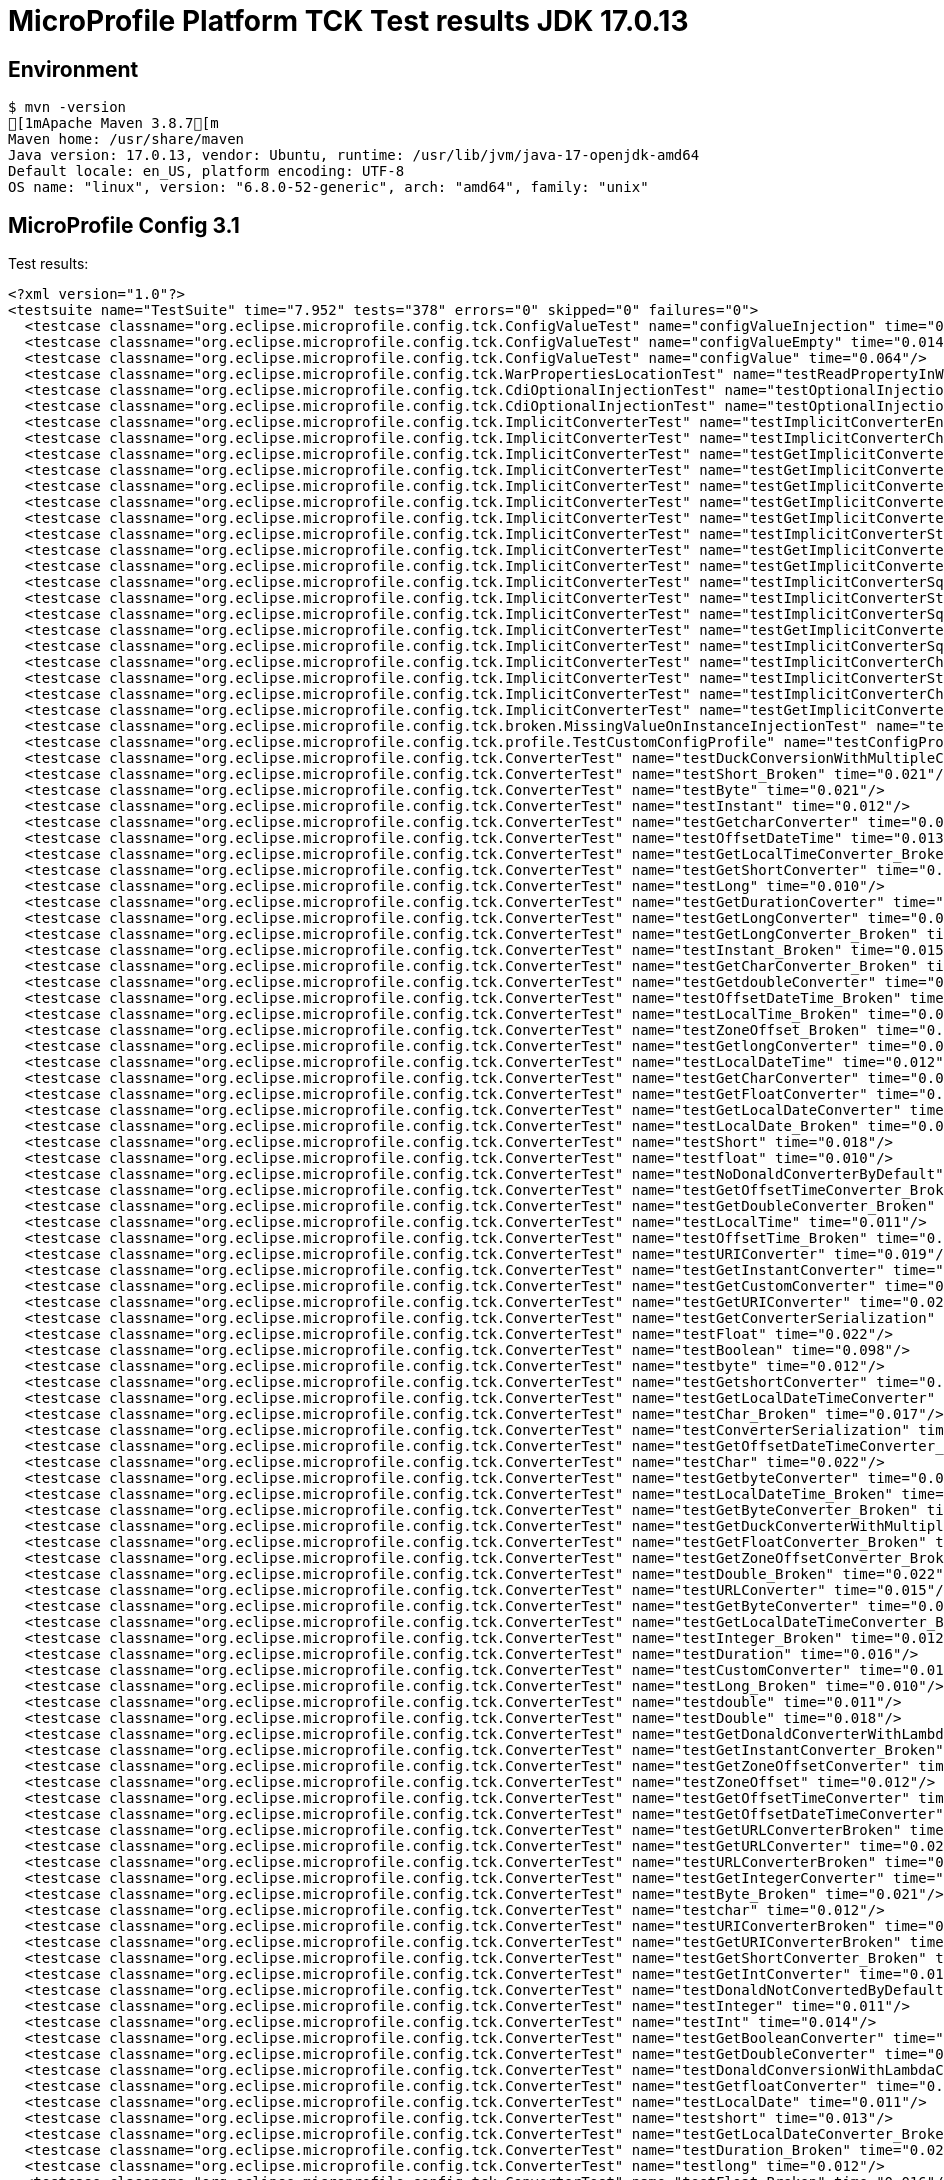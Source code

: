 = MicroProfile Platform TCK Test results JDK 17.0.13

== Environment

[source,bash]
----
$ mvn -version
[1mApache Maven 3.8.7[m
Maven home: /usr/share/maven
Java version: 17.0.13, vendor: Ubuntu, runtime: /usr/lib/jvm/java-17-openjdk-amd64
Default locale: en_US, platform encoding: UTF-8
OS name: "linux", version: "6.8.0-52-generic", arch: "amd64", family: "unix"
----

== MicroProfile Config 3.1

Test results:

[source,xml]
----
<?xml version="1.0"?>
<testsuite name="TestSuite" time="7.952" tests="378" errors="0" skipped="0" failures="0">
  <testcase classname="org.eclipse.microprofile.config.tck.ConfigValueTest" name="configValueInjection" time="0.008"/>
  <testcase classname="org.eclipse.microprofile.config.tck.ConfigValueTest" name="configValueEmpty" time="0.014"/>
  <testcase classname="org.eclipse.microprofile.config.tck.ConfigValueTest" name="configValue" time="0.064"/>
  <testcase classname="org.eclipse.microprofile.config.tck.WarPropertiesLocationTest" name="testReadPropertyInWar" time="0.067"/>
  <testcase classname="org.eclipse.microprofile.config.tck.CdiOptionalInjectionTest" name="testOptionalInjection" time="0.065"/>
  <testcase classname="org.eclipse.microprofile.config.tck.CdiOptionalInjectionTest" name="testOptionalInjectionWithNoDefaultValueOrElseIsReturned" time="0.008"/>
  <testcase classname="org.eclipse.microprofile.config.tck.ImplicitConverterTest" name="testImplicitConverterEnumValueOf" time="0.011"/>
  <testcase classname="org.eclipse.microprofile.config.tck.ImplicitConverterTest" name="testImplicitConverterCharSequenceParseJavaTimeInjection" time="0.009"/>
  <testcase classname="org.eclipse.microprofile.config.tck.ImplicitConverterTest" name="testGetImplicitConverterSquenceParseBeforeConstructorConverter" time="0.009"/>
  <testcase classname="org.eclipse.microprofile.config.tck.ImplicitConverterTest" name="testGetImplicitConverterSquenceValueOfBeforeParseConverter" time="0.010"/>
  <testcase classname="org.eclipse.microprofile.config.tck.ImplicitConverterTest" name="testGetImplicitConverterStringOfConverter" time="0.010"/>
  <testcase classname="org.eclipse.microprofile.config.tck.ImplicitConverterTest" name="testGetImplicitConverterCharSequenceParseJavaTimeConverter" time="0.010"/>
  <testcase classname="org.eclipse.microprofile.config.tck.ImplicitConverterTest" name="testGetImplicitConverterCharSequenceParseConverter" time="0.066"/>
  <testcase classname="org.eclipse.microprofile.config.tck.ImplicitConverterTest" name="testImplicitConverterStringCt" time="0.008"/>
  <testcase classname="org.eclipse.microprofile.config.tck.ImplicitConverterTest" name="testGetImplicitConverterStringValueOfConverter" time="0.007"/>
  <testcase classname="org.eclipse.microprofile.config.tck.ImplicitConverterTest" name="testGetImplicitConverterEnumValueOfConverter" time="0.010"/>
  <testcase classname="org.eclipse.microprofile.config.tck.ImplicitConverterTest" name="testImplicitConverterSquenceValueOfBeforeParse" time="0.011"/>
  <testcase classname="org.eclipse.microprofile.config.tck.ImplicitConverterTest" name="testImplicitConverterStringValueOf" time="0.007"/>
  <testcase classname="org.eclipse.microprofile.config.tck.ImplicitConverterTest" name="testImplicitConverterSquenceOfBeforeValueOf" time="0.008"/>
  <testcase classname="org.eclipse.microprofile.config.tck.ImplicitConverterTest" name="testGetImplicitConverterStringCtConverter" time="0.012"/>
  <testcase classname="org.eclipse.microprofile.config.tck.ImplicitConverterTest" name="testImplicitConverterSquenceParseBeforeConstructor" time="0.008"/>
  <testcase classname="org.eclipse.microprofile.config.tck.ImplicitConverterTest" name="testImplicitConverterCharSequenceParseJavaTime" time="0.007"/>
  <testcase classname="org.eclipse.microprofile.config.tck.ImplicitConverterTest" name="testImplicitConverterStringOf" time="0.009"/>
  <testcase classname="org.eclipse.microprofile.config.tck.ImplicitConverterTest" name="testImplicitConverterCharSequenceParse" time="0.010"/>
  <testcase classname="org.eclipse.microprofile.config.tck.ImplicitConverterTest" name="testGetImplicitConverterSquenceOfBeforeValueOfConverter" time="0.010"/>
  <testcase classname="org.eclipse.microprofile.config.tck.broken.MissingValueOnInstanceInjectionTest" name="test" time="0.002"/>
  <testcase classname="org.eclipse.microprofile.config.tck.profile.TestCustomConfigProfile" name="testConfigProfileWithDev" time="0.070"/>
  <testcase classname="org.eclipse.microprofile.config.tck.ConverterTest" name="testDuckConversionWithMultipleConverters" time="0.019"/>
  <testcase classname="org.eclipse.microprofile.config.tck.ConverterTest" name="testShort_Broken" time="0.021"/>
  <testcase classname="org.eclipse.microprofile.config.tck.ConverterTest" name="testByte" time="0.021"/>
  <testcase classname="org.eclipse.microprofile.config.tck.ConverterTest" name="testInstant" time="0.012"/>
  <testcase classname="org.eclipse.microprofile.config.tck.ConverterTest" name="testGetcharConverter" time="0.013"/>
  <testcase classname="org.eclipse.microprofile.config.tck.ConverterTest" name="testOffsetDateTime" time="0.013"/>
  <testcase classname="org.eclipse.microprofile.config.tck.ConverterTest" name="testGetLocalTimeConverter_Broken" time="0.013"/>
  <testcase classname="org.eclipse.microprofile.config.tck.ConverterTest" name="testGetShortConverter" time="0.023"/>
  <testcase classname="org.eclipse.microprofile.config.tck.ConverterTest" name="testLong" time="0.010"/>
  <testcase classname="org.eclipse.microprofile.config.tck.ConverterTest" name="testGetDurationCoverter" time="0.025"/>
  <testcase classname="org.eclipse.microprofile.config.tck.ConverterTest" name="testGetLongConverter" time="0.012"/>
  <testcase classname="org.eclipse.microprofile.config.tck.ConverterTest" name="testGetLongConverter_Broken" time="0.016"/>
  <testcase classname="org.eclipse.microprofile.config.tck.ConverterTest" name="testInstant_Broken" time="0.015"/>
  <testcase classname="org.eclipse.microprofile.config.tck.ConverterTest" name="testGetCharConverter_Broken" time="0.017"/>
  <testcase classname="org.eclipse.microprofile.config.tck.ConverterTest" name="testGetdoubleConverter" time="0.012"/>
  <testcase classname="org.eclipse.microprofile.config.tck.ConverterTest" name="testOffsetDateTime_Broken" time="0.017"/>
  <testcase classname="org.eclipse.microprofile.config.tck.ConverterTest" name="testLocalTime_Broken" time="0.012"/>
  <testcase classname="org.eclipse.microprofile.config.tck.ConverterTest" name="testZoneOffset_Broken" time="0.013"/>
  <testcase classname="org.eclipse.microprofile.config.tck.ConverterTest" name="testGetlongConverter" time="0.013"/>
  <testcase classname="org.eclipse.microprofile.config.tck.ConverterTest" name="testLocalDateTime" time="0.012"/>
  <testcase classname="org.eclipse.microprofile.config.tck.ConverterTest" name="testGetCharConverter" time="0.014"/>
  <testcase classname="org.eclipse.microprofile.config.tck.ConverterTest" name="testGetFloatConverter" time="0.014"/>
  <testcase classname="org.eclipse.microprofile.config.tck.ConverterTest" name="testGetLocalDateConverter" time="0.019"/>
  <testcase classname="org.eclipse.microprofile.config.tck.ConverterTest" name="testLocalDate_Broken" time="0.012"/>
  <testcase classname="org.eclipse.microprofile.config.tck.ConverterTest" name="testShort" time="0.018"/>
  <testcase classname="org.eclipse.microprofile.config.tck.ConverterTest" name="testfloat" time="0.010"/>
  <testcase classname="org.eclipse.microprofile.config.tck.ConverterTest" name="testNoDonaldConverterByDefault" time="0.010"/>
  <testcase classname="org.eclipse.microprofile.config.tck.ConverterTest" name="testGetOffsetTimeConverter_Broken" time="0.023"/>
  <testcase classname="org.eclipse.microprofile.config.tck.ConverterTest" name="testGetDoubleConverter_Broken" time="0.024"/>
  <testcase classname="org.eclipse.microprofile.config.tck.ConverterTest" name="testLocalTime" time="0.011"/>
  <testcase classname="org.eclipse.microprofile.config.tck.ConverterTest" name="testOffsetTime_Broken" time="0.014"/>
  <testcase classname="org.eclipse.microprofile.config.tck.ConverterTest" name="testURIConverter" time="0.019"/>
  <testcase classname="org.eclipse.microprofile.config.tck.ConverterTest" name="testGetInstantConverter" time="0.020"/>
  <testcase classname="org.eclipse.microprofile.config.tck.ConverterTest" name="testGetCustomConverter" time="0.017"/>
  <testcase classname="org.eclipse.microprofile.config.tck.ConverterTest" name="testGetURIConverter" time="0.020"/>
  <testcase classname="org.eclipse.microprofile.config.tck.ConverterTest" name="testGetConverterSerialization" time="0.014"/>
  <testcase classname="org.eclipse.microprofile.config.tck.ConverterTest" name="testFloat" time="0.022"/>
  <testcase classname="org.eclipse.microprofile.config.tck.ConverterTest" name="testBoolean" time="0.098"/>
  <testcase classname="org.eclipse.microprofile.config.tck.ConverterTest" name="testbyte" time="0.012"/>
  <testcase classname="org.eclipse.microprofile.config.tck.ConverterTest" name="testGetshortConverter" time="0.012"/>
  <testcase classname="org.eclipse.microprofile.config.tck.ConverterTest" name="testGetLocalDateTimeConverter" time="0.012"/>
  <testcase classname="org.eclipse.microprofile.config.tck.ConverterTest" name="testChar_Broken" time="0.017"/>
  <testcase classname="org.eclipse.microprofile.config.tck.ConverterTest" name="testConverterSerialization" time="0.024"/>
  <testcase classname="org.eclipse.microprofile.config.tck.ConverterTest" name="testGetOffsetDateTimeConverter_Broken" time="0.012"/>
  <testcase classname="org.eclipse.microprofile.config.tck.ConverterTest" name="testChar" time="0.022"/>
  <testcase classname="org.eclipse.microprofile.config.tck.ConverterTest" name="testGetbyteConverter" time="0.015"/>
  <testcase classname="org.eclipse.microprofile.config.tck.ConverterTest" name="testLocalDateTime_Broken" time="0.011"/>
  <testcase classname="org.eclipse.microprofile.config.tck.ConverterTest" name="testGetByteConverter_Broken" time="0.020"/>
  <testcase classname="org.eclipse.microprofile.config.tck.ConverterTest" name="testGetDuckConverterWithMultipleConverters" time="0.027"/>
  <testcase classname="org.eclipse.microprofile.config.tck.ConverterTest" name="testGetFloatConverter_Broken" time="0.013"/>
  <testcase classname="org.eclipse.microprofile.config.tck.ConverterTest" name="testGetZoneOffsetConverter_Broken" time="0.021"/>
  <testcase classname="org.eclipse.microprofile.config.tck.ConverterTest" name="testDouble_Broken" time="0.022"/>
  <testcase classname="org.eclipse.microprofile.config.tck.ConverterTest" name="testURLConverter" time="0.015"/>
  <testcase classname="org.eclipse.microprofile.config.tck.ConverterTest" name="testGetByteConverter" time="0.015"/>
  <testcase classname="org.eclipse.microprofile.config.tck.ConverterTest" name="testGetLocalDateTimeConverter_Broken" time="0.016"/>
  <testcase classname="org.eclipse.microprofile.config.tck.ConverterTest" name="testInteger_Broken" time="0.012"/>
  <testcase classname="org.eclipse.microprofile.config.tck.ConverterTest" name="testDuration" time="0.016"/>
  <testcase classname="org.eclipse.microprofile.config.tck.ConverterTest" name="testCustomConverter" time="0.018"/>
  <testcase classname="org.eclipse.microprofile.config.tck.ConverterTest" name="testLong_Broken" time="0.010"/>
  <testcase classname="org.eclipse.microprofile.config.tck.ConverterTest" name="testdouble" time="0.011"/>
  <testcase classname="org.eclipse.microprofile.config.tck.ConverterTest" name="testDouble" time="0.018"/>
  <testcase classname="org.eclipse.microprofile.config.tck.ConverterTest" name="testGetDonaldConverterWithLambdaConverter" time="0.016"/>
  <testcase classname="org.eclipse.microprofile.config.tck.ConverterTest" name="testGetInstantConverter_Broken" time="0.027"/>
  <testcase classname="org.eclipse.microprofile.config.tck.ConverterTest" name="testGetZoneOffsetConverter" time="0.014"/>
  <testcase classname="org.eclipse.microprofile.config.tck.ConverterTest" name="testZoneOffset" time="0.012"/>
  <testcase classname="org.eclipse.microprofile.config.tck.ConverterTest" name="testGetOffsetTimeConverter" time="0.020"/>
  <testcase classname="org.eclipse.microprofile.config.tck.ConverterTest" name="testGetOffsetDateTimeConverter" time="0.021"/>
  <testcase classname="org.eclipse.microprofile.config.tck.ConverterTest" name="testGetURLConverterBroken" time="0.024"/>
  <testcase classname="org.eclipse.microprofile.config.tck.ConverterTest" name="testGetURLConverter" time="0.022"/>
  <testcase classname="org.eclipse.microprofile.config.tck.ConverterTest" name="testURLConverterBroken" time="0.015"/>
  <testcase classname="org.eclipse.microprofile.config.tck.ConverterTest" name="testGetIntegerConverter" time="0.018"/>
  <testcase classname="org.eclipse.microprofile.config.tck.ConverterTest" name="testByte_Broken" time="0.021"/>
  <testcase classname="org.eclipse.microprofile.config.tck.ConverterTest" name="testchar" time="0.012"/>
  <testcase classname="org.eclipse.microprofile.config.tck.ConverterTest" name="testURIConverterBroken" time="0.022"/>
  <testcase classname="org.eclipse.microprofile.config.tck.ConverterTest" name="testGetURIConverterBroken" time="0.023"/>
  <testcase classname="org.eclipse.microprofile.config.tck.ConverterTest" name="testGetShortConverter_Broken" time="0.021"/>
  <testcase classname="org.eclipse.microprofile.config.tck.ConverterTest" name="testGetIntConverter" time="0.019"/>
  <testcase classname="org.eclipse.microprofile.config.tck.ConverterTest" name="testDonaldNotConvertedByDefault" time="0.019"/>
  <testcase classname="org.eclipse.microprofile.config.tck.ConverterTest" name="testInteger" time="0.011"/>
  <testcase classname="org.eclipse.microprofile.config.tck.ConverterTest" name="testInt" time="0.014"/>
  <testcase classname="org.eclipse.microprofile.config.tck.ConverterTest" name="testGetBooleanConverter" time="0.014"/>
  <testcase classname="org.eclipse.microprofile.config.tck.ConverterTest" name="testGetDoubleConverter" time="0.020"/>
  <testcase classname="org.eclipse.microprofile.config.tck.ConverterTest" name="testDonaldConversionWithLambdaConverter" time="0.021"/>
  <testcase classname="org.eclipse.microprofile.config.tck.ConverterTest" name="testGetfloatConverter" time="0.013"/>
  <testcase classname="org.eclipse.microprofile.config.tck.ConverterTest" name="testLocalDate" time="0.011"/>
  <testcase classname="org.eclipse.microprofile.config.tck.ConverterTest" name="testshort" time="0.013"/>
  <testcase classname="org.eclipse.microprofile.config.tck.ConverterTest" name="testGetLocalDateConverter_Broken" time="0.014"/>
  <testcase classname="org.eclipse.microprofile.config.tck.ConverterTest" name="testDuration_Broken" time="0.021"/>
  <testcase classname="org.eclipse.microprofile.config.tck.ConverterTest" name="testlong" time="0.012"/>
  <testcase classname="org.eclipse.microprofile.config.tck.ConverterTest" name="testFloat_Broken" time="0.016"/>
  <testcase classname="org.eclipse.microprofile.config.tck.ConverterTest" name="testGetLocalTimeConverter" time="0.019"/>
  <testcase classname="org.eclipse.microprofile.config.tck.ConverterTest" name="testOffsetTime" time="0.016"/>
  <testcase classname="org.eclipse.microprofile.config.tck.ConverterTest" name="testGetDurationConverter_Broken" time="0.021"/>
  <testcase classname="org.eclipse.microprofile.config.tck.ConverterTest" name="testGetDonaldConverterWithMultipleLambdaConverters" time="0.017"/>
  <testcase classname="org.eclipse.microprofile.config.tck.ConverterTest" name="testGetIntegerConverter_Broken" time="0.014"/>
  <testcase classname="org.eclipse.microprofile.config.tck.ConverterTest" name="testDonaldConversionWithMultipleLambdaConverters" time="0.018"/>
  <testcase classname="org.eclipse.microprofile.config.tck.CDIPropertyNameMatchingTest" name="testPropertyFromEnvironmentVariables" time="0.060"/>
  <testcase classname="org.eclipse.microprofile.config.tck.ConfigProviderTest" name="testNonExistingConfigKeyGet" time="0.012"/>
  <testcase classname="org.eclipse.microprofile.config.tck.ConfigProviderTest" name="testDynamicValueInPropertyConfigSource" time="0.063"/>
  <testcase classname="org.eclipse.microprofile.config.tck.ConfigProviderTest" name="testNonExistingConfigKey" time="0.012"/>
  <testcase classname="org.eclipse.microprofile.config.tck.ConfigProviderTest" name="testGetConfigSources" time="0.010"/>
  <testcase classname="org.eclipse.microprofile.config.tck.ConfigProviderTest" name="testPropertyConfigSource" time="0.009"/>
  <testcase classname="org.eclipse.microprofile.config.tck.ConfigProviderTest" name="testInjectedConfigSerializable" time="0.012"/>
  <testcase classname="org.eclipse.microprofile.config.tck.ConfigProviderTest" name="testEnvironmentConfigSource" time="0.011"/>
  <testcase classname="org.eclipse.microprofile.config.tck.ConfigProviderTest" name="testGetPropertyNames" time="0.013"/>
  <testcase classname="org.eclipse.microprofile.config.tck.ConfigProviderTest" name="testJavaConfigPropertyFilesConfigSource" time="0.010"/>
  <testcase classname="org.eclipse.microprofile.config.tck.CDIPlainInjectionTest" name="canInjectSimpleValuesWhenDefined" time="0.011"/>
  <testcase classname="org.eclipse.microprofile.config.tck.CDIPlainInjectionTest" name="canInjectDefaultPropertyPath" time="0.066"/>
  <testcase classname="org.eclipse.microprofile.config.tck.CDIPlainInjectionTest" name="canInjectDynamicValuesViaCdiProvider" time="0.014"/>
  <testcase classname="org.eclipse.microprofile.config.tck.CDIPlainInjectionTest" name="injectedValuesAreEqualToProgrammaticValues" time="0.010"/>
  <testcase classname="org.eclipse.microprofile.config.tck.emptyvalue.EmptyValuesTest" name="test" time="0.001"/>
  <testcase classname="org.eclipse.microprofile.config.tck.AutoDiscoveredConfigSourceTest" name="testAutoDiscoveredConfigureSources" time="0.070"/>
  <testcase classname="org.eclipse.microprofile.config.tck.AutoDiscoveredConfigSourceTest" name="testAutoDiscoveredConverterNotAddedAutomatically" time="0.014"/>
  <testcase classname="org.eclipse.microprofile.config.tck.AutoDiscoveredConfigSourceTest" name="testAutoDiscoveredConverterManuallyAdded" time="0.011"/>
  <testcase classname="org.eclipse.microprofile.config.tck.broken.MissingConverterOnInstanceInjectionTest" name="test" time="0.002"/>
  <testcase classname="org.eclipse.microprofile.config.tck.CDIPropertyExpressionsTest" name="expressionNoDefault" time="0.010"/>
  <testcase classname="org.eclipse.microprofile.config.tck.CDIPropertyExpressionsTest" name="badExpansion" time="0.069"/>
  <testcase classname="org.eclipse.microprofile.config.tck.CDIPropertyExpressionsTest" name="expression" time="0.010"/>
  <testcase classname="org.eclipse.microprofile.config.tck.CustomConfigSourceTest" name="testConfigSourceProvider" time="0.059"/>
  <testcase classname="org.eclipse.microprofile.config.tck.converters.convertToNull.ConvertedNullValueTest" name="testDefaultValueNotUsed" time="0.106"/>
  <testcase classname="org.eclipse.microprofile.config.tck.converters.convertToNull.ConvertedNullValueTest" name="testGetOptionalValue" time="0.020"/>
  <testcase classname="org.eclipse.microprofile.config.tck.converters.convertToNull.ConvertedNullValueTest" name="testGetValue" time="0.015"/>
  <testcase classname="org.eclipse.microprofile.config.tck.broken.MissingValueOnObserverMethodInjectionTest" name="test" time="0.001"/>
  <testcase classname="org.eclipse.microprofile.config.tck.profile.ProdProfileTest" name="testConfigProfileWithDev" time="0.070"/>
  <testcase classname="org.eclipse.microprofile.config.tck.broken.WrongConverterOnInstanceInjectionTest" name="test" time="0.001"/>
  <testcase classname="org.eclipse.microprofile.config.tck.configsources.DefaultConfigSourceOrdinalTest" name="testOrdinalForSystemProps" time="0.024"/>
  <testcase classname="org.eclipse.microprofile.config.tck.configsources.DefaultConfigSourceOrdinalTest" name="testOrdinalForEnv" time="0.181"/>
  <testcase classname="org.eclipse.microprofile.config.tck.profile.OverrideConfigProfileTest" name="testConfigProfileWithDevAndOverride" time="0.068"/>
  <testcase classname="org.eclipse.microprofile.config.tck.PropertyExpressionsTest" name="escape" time="0.013"/>
  <testcase classname="org.eclipse.microprofile.config.tck.PropertyExpressionsTest" name="noExpressionComposedButConfigValue" time="0.010"/>
  <testcase classname="org.eclipse.microprofile.config.tck.PropertyExpressionsTest" name="arrayEscapes" time="0.077"/>
  <testcase classname="org.eclipse.microprofile.config.tck.PropertyExpressionsTest" name="defaultExpressionEmpty" time="0.010"/>
  <testcase classname="org.eclipse.microprofile.config.tck.PropertyExpressionsTest" name="defaultExpression" time="0.014"/>
  <testcase classname="org.eclipse.microprofile.config.tck.PropertyExpressionsTest" name="infiniteExpansion" time="0.010"/>
  <testcase classname="org.eclipse.microprofile.config.tck.PropertyExpressionsTest" name="withoutExpansion" time="0.007"/>
  <testcase classname="org.eclipse.microprofile.config.tck.PropertyExpressionsTest" name="defaultExpressionComposedEmpty" time="0.012"/>
  <testcase classname="org.eclipse.microprofile.config.tck.PropertyExpressionsTest" name="expressionMissing" time="0.013"/>
  <testcase classname="org.eclipse.microprofile.config.tck.PropertyExpressionsTest" name="composedExpressions" time="0.011"/>
  <testcase classname="org.eclipse.microprofile.config.tck.PropertyExpressionsTest" name="multipleExpressions" time="0.009"/>
  <testcase classname="org.eclipse.microprofile.config.tck.PropertyExpressionsTest" name="noExpressionButConfigValue" time="0.008"/>
  <testcase classname="org.eclipse.microprofile.config.tck.PropertyExpressionsTest" name="noExpressionComposedButOptional" time="0.010"/>
  <testcase classname="org.eclipse.microprofile.config.tck.PropertyExpressionsTest" name="noExpressionComposed" time="0.013"/>
  <testcase classname="org.eclipse.microprofile.config.tck.PropertyExpressionsTest" name="noExpressionButOptional" time="0.008"/>
  <testcase classname="org.eclipse.microprofile.config.tck.PropertyExpressionsTest" name="defaultExpressionComposed" time="0.012"/>
  <testcase classname="org.eclipse.microprofile.config.tck.PropertyExpressionsTest" name="simpleExpression" time="0.009"/>
  <testcase classname="org.eclipse.microprofile.config.tck.PropertyExpressionsTest" name="multipleExpansions" time="0.009"/>
  <testcase classname="org.eclipse.microprofile.config.tck.PropertyExpressionsTest" name="noExpression" time="0.009"/>
  <testcase classname="org.eclipse.microprofile.config.tck.PropertyExpressionsTest" name="escapeBraces" time="0.012"/>
  <testcase classname="org.eclipse.microprofile.config.tck.ArrayConverterTest" name="testOptionalLocalTimeArrayLookupProgrammatically" time="0.019"/>
  <testcase classname="org.eclipse.microprofile.config.tck.ArrayConverterTest" name="testOptionalStringListLookupProgrammatically" time="0.015"/>
  <testcase classname="org.eclipse.microprofile.config.tck.ArrayConverterTest" name="testOptionalCustomTypeArrayLookupProgrammatically" time="0.018"/>
  <testcase classname="org.eclipse.microprofile.config.tck.ArrayConverterTest" name="testOptionalIntegerListLookupProgrammatically" time="0.019"/>
  <testcase classname="org.eclipse.microprofile.config.tck.ArrayConverterTest" name="testGetDoubleArrayConverter" time="0.027"/>
  <testcase classname="org.eclipse.microprofile.config.tck.ArrayConverterTest" name="testOffsetDateTimeListLookupProgrammatically" time="0.015"/>
  <testcase classname="org.eclipse.microprofile.config.tck.ArrayConverterTest" name="testOffsetDateTimeArrayLookupProgrammatically" time="0.017"/>
  <testcase classname="org.eclipse.microprofile.config.tck.ArrayConverterTest" name="testIntegerArrayLookupProgrammatically" time="0.021"/>
  <testcase classname="org.eclipse.microprofile.config.tck.ArrayConverterTest" name="testLocalDateTimeListInjection" time="0.022"/>
  <testcase classname="org.eclipse.microprofile.config.tck.ArrayConverterTest" name="testLongListInjection" time="0.017"/>
  <testcase classname="org.eclipse.microprofile.config.tck.ArrayConverterTest" name="testOptionalOffsetDateTimeListLookupProgrammatically" time="0.015"/>
  <testcase classname="org.eclipse.microprofile.config.tck.ArrayConverterTest" name="testLongArrayInjection" time="0.017"/>
  <testcase classname="org.eclipse.microprofile.config.tck.ArrayConverterTest" name="testUrlArrayLookupProgrammatically" time="0.017"/>
  <testcase classname="org.eclipse.microprofile.config.tck.ArrayConverterTest" name="testStringListLookupProgrammatically" time="0.021"/>
  <testcase classname="org.eclipse.microprofile.config.tck.ArrayConverterTest" name="testOptionalLocalTimeListLookupProgrammatically" time="0.017"/>
  <testcase classname="org.eclipse.microprofile.config.tck.ArrayConverterTest" name="testOffsetTimeArrayInjection" time="0.018"/>
  <testcase classname="org.eclipse.microprofile.config.tck.ArrayConverterTest" name="testOptionalLongListLookupProgrammatically" time="0.017"/>
  <testcase classname="org.eclipse.microprofile.config.tck.ArrayConverterTest" name="testUriListInjection" time="0.016"/>
  <testcase classname="org.eclipse.microprofile.config.tck.ArrayConverterTest" name="testOptionalLongArrayLookupProgrammatically" time="0.017"/>
  <testcase classname="org.eclipse.microprofile.config.tck.ArrayConverterTest" name="testGetOffsetTimeArrayConverter" time="0.025"/>
  <testcase classname="org.eclipse.microprofile.config.tck.ArrayConverterTest" name="testDoubleArrayLookupProgrammatically" time="0.025"/>
  <testcase classname="org.eclipse.microprofile.config.tck.ArrayConverterTest" name="testdoubleArrayInjection" time="0.018"/>
  <testcase classname="org.eclipse.microprofile.config.tck.ArrayConverterTest" name="testGetLocalDateTimeArrayConverter" time="0.019"/>
  <testcase classname="org.eclipse.microprofile.config.tck.ArrayConverterTest" name="testGetdoubleArrayConverter" time="0.024"/>
  <testcase classname="org.eclipse.microprofile.config.tck.ArrayConverterTest" name="testLongSetInjection" time="0.018"/>
  <testcase classname="org.eclipse.microprofile.config.tck.ArrayConverterTest" name="testCustomTypeArrayInjection" time="0.031"/>
  <testcase classname="org.eclipse.microprofile.config.tck.ArrayConverterTest" name="testlongArrayInjection" time="0.017"/>
  <testcase classname="org.eclipse.microprofile.config.tck.ArrayConverterTest" name="testStringListInjection" time="0.026"/>
  <testcase classname="org.eclipse.microprofile.config.tck.ArrayConverterTest" name="testOptionalLocalDateTimeListLookupProgrammatically" time="0.017"/>
  <testcase classname="org.eclipse.microprofile.config.tck.ArrayConverterTest" name="testUrlArrayInjection" time="0.019"/>
  <testcase classname="org.eclipse.microprofile.config.tck.ArrayConverterTest" name="testOptionalDoubleArrayLookupProgrammatically" time="0.022"/>
  <testcase classname="org.eclipse.microprofile.config.tck.ArrayConverterTest" name="testDurationArrayInjection" time="0.030"/>
  <testcase classname="org.eclipse.microprofile.config.tck.ArrayConverterTest" name="testintArrayInjection" time="0.016"/>
  <testcase classname="org.eclipse.microprofile.config.tck.ArrayConverterTest" name="testGetUrlArrayConverter" time="0.029"/>
  <testcase classname="org.eclipse.microprofile.config.tck.ArrayConverterTest" name="testOptionalLocalDateListLookupProgrammatically" time="0.021"/>
  <testcase classname="org.eclipse.microprofile.config.tck.ArrayConverterTest" name="testUriSetInjection" time="0.019"/>
  <testcase classname="org.eclipse.microprofile.config.tck.ArrayConverterTest" name="testIntListInjection" time="0.023"/>
  <testcase classname="org.eclipse.microprofile.config.tck.ArrayConverterTest" name="testOptionalOffsetDateTimeArrayLookupProgrammatically" time="0.016"/>
  <testcase classname="org.eclipse.microprofile.config.tck.ArrayConverterTest" name="testGetLongArrayCoverter" time="0.025"/>
  <testcase classname="org.eclipse.microprofile.config.tck.ArrayConverterTest" name="testFloatArrayLookupProgrammatically" time="0.039"/>
  <testcase classname="org.eclipse.microprofile.config.tck.ArrayConverterTest" name="testbooleanSetInjection" time="0.016"/>
  <testcase classname="org.eclipse.microprofile.config.tck.ArrayConverterTest" name="testInstantArrayLookupProgrammatically" time="0.027"/>
  <testcase classname="org.eclipse.microprofile.config.tck.ArrayConverterTest" name="testDurationArrayLookupProgrammatically" time="0.026"/>
  <testcase classname="org.eclipse.microprofile.config.tck.ArrayConverterTest" name="testOffsetTimeArrayLookupProgrammatically" time="0.016"/>
  <testcase classname="org.eclipse.microprofile.config.tck.ArrayConverterTest" name="testOptionalFloatArrayLookupProgrammatically" time="0.019"/>
  <testcase classname="org.eclipse.microprofile.config.tck.ArrayConverterTest" name="testOptionalBooleanArrayLookupProgrammatically" time="0.024"/>
  <testcase classname="org.eclipse.microprofile.config.tck.ArrayConverterTest" name="testDurationSetInjection" time="0.031"/>
  <testcase classname="org.eclipse.microprofile.config.tck.ArrayConverterTest" name="testOffsetDateTimeSetInjection" time="0.016"/>
  <testcase classname="org.eclipse.microprofile.config.tck.ArrayConverterTest" name="testOptionalBooleanListLookupProgrammatically" time="0.021"/>
  <testcase classname="org.eclipse.microprofile.config.tck.ArrayConverterTest" name="testGetlongArrayCoverter" time="0.019"/>
  <testcase classname="org.eclipse.microprofile.config.tck.ArrayConverterTest" name="testIntegerListLookupProgrammatically" time="0.029"/>
  <testcase classname="org.eclipse.microprofile.config.tck.ArrayConverterTest" name="testOptionalInstantArrayLookupProgrammatically" time="0.016"/>
  <testcase classname="org.eclipse.microprofile.config.tck.ArrayConverterTest" name="testOptionalUriListLookupProgrammatically" time="0.023"/>
  <testcase classname="org.eclipse.microprofile.config.tck.ArrayConverterTest" name="testOffsetDateTimeListInjection" time="0.017"/>
  <testcase classname="org.eclipse.microprofile.config.tck.ArrayConverterTest" name="testOptionalDurationArrayLookupProgrammatically" time="0.017"/>
  <testcase classname="org.eclipse.microprofile.config.tck.ArrayConverterTest" name="testIntSetInjection" time="0.020"/>
  <testcase classname="org.eclipse.microprofile.config.tck.ArrayConverterTest" name="testLongArrayLookupProgrammatically" time="0.017"/>
  <testcase classname="org.eclipse.microprofile.config.tck.ArrayConverterTest" name="testGetLocalTimeArrayConverter" time="0.022"/>
  <testcase classname="org.eclipse.microprofile.config.tck.ArrayConverterTest" name="testInstantArrayInjection" time="0.024"/>
  <testcase classname="org.eclipse.microprofile.config.tck.ArrayConverterTest" name="testFloatListInjection" time="0.025"/>
  <testcase classname="org.eclipse.microprofile.config.tck.ArrayConverterTest" name="testCustomTypeSetInjection" time="0.027"/>
  <testcase classname="org.eclipse.microprofile.config.tck.ArrayConverterTest" name="testOptionalDurationListLookupProgrammatically" time="0.015"/>
  <testcase classname="org.eclipse.microprofile.config.tck.ArrayConverterTest" name="testInstantListInjection" time="0.029"/>
  <testcase classname="org.eclipse.microprofile.config.tck.ArrayConverterTest" name="testGetIntegerArrayConverter" time="0.020"/>
  <testcase classname="org.eclipse.microprofile.config.tck.ArrayConverterTest" name="testfloatArrayInjection" time="0.018"/>
  <testcase classname="org.eclipse.microprofile.config.tck.ArrayConverterTest" name="testOptionalUrlArrayLookupProgrammatically" time="0.019"/>
  <testcase classname="org.eclipse.microprofile.config.tck.ArrayConverterTest" name="testUriArrayLookupProgrammatically" time="0.019"/>
  <testcase classname="org.eclipse.microprofile.config.tck.ArrayConverterTest" name="testOptionalLocalDateTimeArrayLookupProgrammatically" time="0.020"/>
  <testcase classname="org.eclipse.microprofile.config.tck.ArrayConverterTest" name="testInstantSetInjection" time="0.018"/>
  <testcase classname="org.eclipse.microprofile.config.tck.ArrayConverterTest" name="testURLSetInjection" time="0.017"/>
  <testcase classname="org.eclipse.microprofile.config.tck.ArrayConverterTest" name="testInstantListLookupProgrammatically" time="0.023"/>
  <testcase classname="org.eclipse.microprofile.config.tck.ArrayConverterTest" name="testDoubleListInjection" time="0.028"/>
  <testcase classname="org.eclipse.microprofile.config.tck.ArrayConverterTest" name="testOptionalOffsetTimeArrayLookupProgrammatically" time="0.017"/>
  <testcase classname="org.eclipse.microprofile.config.tck.ArrayConverterTest" name="testLocalTimeSetInjection" time="0.021"/>
  <testcase classname="org.eclipse.microprofile.config.tck.ArrayConverterTest" name="testUriArrayInjection" time="0.017"/>
  <testcase classname="org.eclipse.microprofile.config.tck.ArrayConverterTest" name="testLocalDateListLookupProgrammatically" time="0.020"/>
  <testcase classname="org.eclipse.microprofile.config.tck.ArrayConverterTest" name="testIntArrayInjection" time="0.019"/>
  <testcase classname="org.eclipse.microprofile.config.tck.ArrayConverterTest" name="testGetCustomTypeArrayConverter" time="0.023"/>
  <testcase classname="org.eclipse.microprofile.config.tck.ArrayConverterTest" name="testbooleanArrayInjection" time="0.019"/>
  <testcase classname="org.eclipse.microprofile.config.tck.ArrayConverterTest" name="testLocalDateSetInjection" time="0.017"/>
  <testcase classname="org.eclipse.microprofile.config.tck.ArrayConverterTest" name="testStringArrayLookupProgrammatically" time="0.020"/>
  <testcase classname="org.eclipse.microprofile.config.tck.ArrayConverterTest" name="testFloatListLookupProgrammatically" time="0.023"/>
  <testcase classname="org.eclipse.microprofile.config.tck.ArrayConverterTest" name="testLocalTimeArrayInjection" time="0.018"/>
  <testcase classname="org.eclipse.microprofile.config.tck.ArrayConverterTest" name="testOptionalDoubleListLookupProgrammatically" time="0.019"/>
  <testcase classname="org.eclipse.microprofile.config.tck.ArrayConverterTest" name="testUriListLookupProgrammatically" time="0.018"/>
  <testcase classname="org.eclipse.microprofile.config.tck.ArrayConverterTest" name="testLocalDateTimeListLookupProgrammatically" time="0.019"/>
  <testcase classname="org.eclipse.microprofile.config.tck.ArrayConverterTest" name="testGetOffsetDateTimeArrayConverter" time="0.029"/>
  <testcase classname="org.eclipse.microprofile.config.tck.ArrayConverterTest" name="testOptionalIntegerArrayLookupProgrammatically" time="0.017"/>
  <testcase classname="org.eclipse.microprofile.config.tck.ArrayConverterTest" name="testGetDurationArrayConverter" time="0.027"/>
  <testcase classname="org.eclipse.microprofile.config.tck.ArrayConverterTest" name="testDurationListInjection" time="0.026"/>
  <testcase classname="org.eclipse.microprofile.config.tck.ArrayConverterTest" name="testDoubleArrayInjection" time="0.032"/>
  <testcase classname="org.eclipse.microprofile.config.tck.ArrayConverterTest" name="testOffsetDateTimeArrayInjection" time="0.015"/>
  <testcase classname="org.eclipse.microprofile.config.tck.ArrayConverterTest" name="testCustomTypeListLookupProgrammatically" time="0.034"/>
  <testcase classname="org.eclipse.microprofile.config.tck.ArrayConverterTest" name="testStringSetInjection" time="0.017"/>
  <testcase classname="org.eclipse.microprofile.config.tck.ArrayConverterTest" name="testLocalTimeListInjection" time="0.020"/>
  <testcase classname="org.eclipse.microprofile.config.tck.ArrayConverterTest" name="testDoubleListLookupProgrammatically" time="0.024"/>
  <testcase classname="org.eclipse.microprofile.config.tck.ArrayConverterTest" name="testCustomTypeArrayLookupProgrammatically" time="0.041"/>
  <testcase classname="org.eclipse.microprofile.config.tck.ArrayConverterTest" name="testLocalDateTimeArrayInjection" time="0.026"/>
  <testcase classname="org.eclipse.microprofile.config.tck.ArrayConverterTest" name="testOptionalUrlListLookupProgrammatically" time="0.020"/>
  <testcase classname="org.eclipse.microprofile.config.tck.ArrayConverterTest" name="testOptionalInstantListLookupProgrammatically" time="0.017"/>
  <testcase classname="org.eclipse.microprofile.config.tck.ArrayConverterTest" name="testOptionalFloatListLookupProgrammatically" time="0.017"/>
  <testcase classname="org.eclipse.microprofile.config.tck.ArrayConverterTest" name="testDoubleSetInjection" time="0.026"/>
  <testcase classname="org.eclipse.microprofile.config.tck.ArrayConverterTest" name="testGetfloatArrayConverter" time="0.024"/>
  <testcase classname="org.eclipse.microprofile.config.tck.ArrayConverterTest" name="testOffsetTimeListLookupProgrammatically" time="0.028"/>
  <testcase classname="org.eclipse.microprofile.config.tck.ArrayConverterTest" name="testLocalDateArrayInjection" time="0.020"/>
  <testcase classname="org.eclipse.microprofile.config.tck.ArrayConverterTest" name="testOffsetTimeListInjection" time="0.016"/>
  <testcase classname="org.eclipse.microprofile.config.tck.ArrayConverterTest" name="testGetLocalDateArrayConverter" time="0.024"/>
  <testcase classname="org.eclipse.microprofile.config.tck.ArrayConverterTest" name="testGetUriArrayConverter" time="0.029"/>
  <testcase classname="org.eclipse.microprofile.config.tck.ArrayConverterTest" name="testGetbooleanArrayConverter" time="0.025"/>
  <testcase classname="org.eclipse.microprofile.config.tck.ArrayConverterTest" name="testURLListInjection" time="0.019"/>
  <testcase classname="org.eclipse.microprofile.config.tck.ArrayConverterTest" name="testOptionalLocalDateArrayLookupProgrammatically" time="0.019"/>
  <testcase classname="org.eclipse.microprofile.config.tck.ArrayConverterTest" name="testLocalDateTimeSetInjection" time="0.023"/>
  <testcase classname="org.eclipse.microprofile.config.tck.ArrayConverterTest" name="testLocalDateArrayLookupProgrammatically" time="0.019"/>
  <testcase classname="org.eclipse.microprofile.config.tck.ArrayConverterTest" name="testBooleanListLookupProgrammatically" time="0.035"/>
  <testcase classname="org.eclipse.microprofile.config.tck.ArrayConverterTest" name="testGetInstantArrayConverter" time="0.024"/>
  <testcase classname="org.eclipse.microprofile.config.tck.ArrayConverterTest" name="testGetStringArrayConverter" time="0.025"/>
  <testcase classname="org.eclipse.microprofile.config.tck.ArrayConverterTest" name="testOptionalUriArrayLookupProgrammatically" time="0.018"/>
  <testcase classname="org.eclipse.microprofile.config.tck.ArrayConverterTest" name="testFloatSetInjection" time="0.026"/>
  <testcase classname="org.eclipse.microprofile.config.tck.ArrayConverterTest" name="testLocalDateTimeArrayLookupProgrammatically" time="0.022"/>
  <testcase classname="org.eclipse.microprofile.config.tck.ArrayConverterTest" name="testbooleanListInjection" time="0.016"/>
  <testcase classname="org.eclipse.microprofile.config.tck.ArrayConverterTest" name="testLocalTimeArrayLookupProgrammatically" time="0.018"/>
  <testcase classname="org.eclipse.microprofile.config.tck.ArrayConverterTest" name="testGetBooleanArrayConverter" time="0.031"/>
  <testcase classname="org.eclipse.microprofile.config.tck.ArrayConverterTest" name="testBooleanArrayLookupProgrammatically" time="0.059"/>
  <testcase classname="org.eclipse.microprofile.config.tck.ArrayConverterTest" name="testDurationListLookupProgrammatically" time="0.034"/>
  <testcase classname="org.eclipse.microprofile.config.tck.ArrayConverterTest" name="testOptionalOffsetTimeListLookupProgrammatically" time="0.014"/>
  <testcase classname="org.eclipse.microprofile.config.tck.ArrayConverterTest" name="testStringArrayInjection" time="0.024"/>
  <testcase classname="org.eclipse.microprofile.config.tck.ArrayConverterTest" name="testLocalDateListInjection" time="0.018"/>
  <testcase classname="org.eclipse.microprofile.config.tck.ArrayConverterTest" name="testBooleanArrayInjection" time="0.161"/>
  <testcase classname="org.eclipse.microprofile.config.tck.ArrayConverterTest" name="testOptionalCustomTypeListLookupProgrammatically" time="0.017"/>
  <testcase classname="org.eclipse.microprofile.config.tck.ArrayConverterTest" name="testOffsetTimeSetInjection" time="0.027"/>
  <testcase classname="org.eclipse.microprofile.config.tck.ArrayConverterTest" name="testFloatArrayInjection" time="0.024"/>
  <testcase classname="org.eclipse.microprofile.config.tck.ArrayConverterTest" name="testLongListLookupProgrammatically" time="0.018"/>
  <testcase classname="org.eclipse.microprofile.config.tck.ArrayConverterTest" name="testGetFloatArrayConverter" time="0.022"/>
  <testcase classname="org.eclipse.microprofile.config.tck.ArrayConverterTest" name="testUrlListLookupProgrammatically" time="0.015"/>
  <testcase classname="org.eclipse.microprofile.config.tck.ArrayConverterTest" name="testOptionalStringArrayLookupProgrammatically" time="0.015"/>
  <testcase classname="org.eclipse.microprofile.config.tck.ArrayConverterTest" name="testCustomTypeListInjection" time="0.031"/>
  <testcase classname="org.eclipse.microprofile.config.tck.ArrayConverterTest" name="testLocalTimeListLookupProgrammatically" time="0.017"/>
  <testcase classname="org.eclipse.microprofile.config.tck.ArrayConverterTest" name="testGetIntArrayConverter" time="0.019"/>
  <testcase classname="org.eclipse.microprofile.config.tck.converters.convertToNull.ConvertedNullValueBrokenInjectionTest" name="test" time="0.010"/>
  <testcase classname="org.eclipse.microprofile.config.tck.ConfigPropertiesTest" name="testConfigPropertiesPlainInjection" time="0.010"/>
  <testcase classname="org.eclipse.microprofile.config.tck.ConfigPropertiesTest" name="testConfigPropertiesNoPrefixOnBeanThenSupplyPrefix" time="0.010"/>
  <testcase classname="org.eclipse.microprofile.config.tck.ConfigPropertiesTest" name="testConfigPropertiesDefaultOnBean" time="0.068"/>
  <testcase classname="org.eclipse.microprofile.config.tck.ConfigPropertiesTest" name="testConfigPropertiesWithoutPrefix" time="0.009"/>
  <testcase classname="org.eclipse.microprofile.config.tck.ConfigPropertiesTest" name="testNoConfigPropertiesAnnotationInjection" time="0.009"/>
  <testcase classname="org.eclipse.microprofile.config.tck.ConfigPropertiesTest" name="testConfigPropertiesWithPrefix" time="0.010"/>
  <testcase classname="org.eclipse.microprofile.config.tck.ConfigPropertiesTest" name="testConfigPropertiesNoPrefixOnBean" time="0.012"/>
  <testcase classname="org.eclipse.microprofile.config.tck.emptyvalue.EmptyValuesTestProgrammaticLookup" name="testBackslashCommaStringGetOptionalValueAsArrayOrList" time="0.013"/>
  <testcase classname="org.eclipse.microprofile.config.tck.emptyvalue.EmptyValuesTestProgrammaticLookup" name="testEmptyStringGetValueArray" time="0.017"/>
  <testcase classname="org.eclipse.microprofile.config.tck.emptyvalue.EmptyValuesTestProgrammaticLookup" name="testDoubleCommaStringGetValue" time="0.011"/>
  <testcase classname="org.eclipse.microprofile.config.tck.emptyvalue.EmptyValuesTestProgrammaticLookup" name="testFooBarStringGetValueArray" time="0.010"/>
  <testcase classname="org.eclipse.microprofile.config.tck.emptyvalue.EmptyValuesTestProgrammaticLookup" name="testDoubleCommaStringGetValueArray" time="0.015"/>
  <testcase classname="org.eclipse.microprofile.config.tck.emptyvalue.EmptyValuesTestProgrammaticLookup" name="testMissingStringGetValue" time="0.011"/>
  <testcase classname="org.eclipse.microprofile.config.tck.emptyvalue.EmptyValuesTestProgrammaticLookup" name="testFooCommaStringGetValue" time="0.012"/>
  <testcase classname="org.eclipse.microprofile.config.tck.emptyvalue.EmptyValuesTestProgrammaticLookup" name="testBackslashCommaStringGetValue" time="0.010"/>
  <testcase classname="org.eclipse.microprofile.config.tck.emptyvalue.EmptyValuesTestProgrammaticLookup" name="testCommaBarStringGetValue" time="0.011"/>
  <testcase classname="org.eclipse.microprofile.config.tck.emptyvalue.EmptyValuesTestProgrammaticLookup" name="testEmptyStringGetValue" time="0.014"/>
  <testcase classname="org.eclipse.microprofile.config.tck.emptyvalue.EmptyValuesTestProgrammaticLookup" name="testDoubleCommaStringGetOptionalValues" time="0.012"/>
  <testcase classname="org.eclipse.microprofile.config.tck.emptyvalue.EmptyValuesTestProgrammaticLookup" name="testEmptyStringGetOptionalValue" time="0.015"/>
  <testcase classname="org.eclipse.microprofile.config.tck.emptyvalue.EmptyValuesTestProgrammaticLookup" name="testCommaStringGetOptionalValue" time="0.016"/>
  <testcase classname="org.eclipse.microprofile.config.tck.emptyvalue.EmptyValuesTestProgrammaticLookup" name="testCommaStringGetValue" time="0.014"/>
  <testcase classname="org.eclipse.microprofile.config.tck.emptyvalue.EmptyValuesTestProgrammaticLookup" name="testMissingStringGetValueArray" time="0.009"/>
  <testcase classname="org.eclipse.microprofile.config.tck.emptyvalue.EmptyValuesTestProgrammaticLookup" name="testCommaBarStringGetOptionalValues" time="0.013"/>
  <testcase classname="org.eclipse.microprofile.config.tck.emptyvalue.EmptyValuesTestProgrammaticLookup" name="testMissingStringGetOptionalValue" time="0.008"/>
  <testcase classname="org.eclipse.microprofile.config.tck.emptyvalue.EmptyValuesTestProgrammaticLookup" name="testFooBarStringGetValue" time="0.012"/>
  <testcase classname="org.eclipse.microprofile.config.tck.emptyvalue.EmptyValuesTestProgrammaticLookup" name="testCommaStringGetValueArray" time="0.024"/>
  <testcase classname="org.eclipse.microprofile.config.tck.emptyvalue.EmptyValuesTestProgrammaticLookup" name="testSpaceStringGetValueArray" time="0.008"/>
  <testcase classname="org.eclipse.microprofile.config.tck.emptyvalue.EmptyValuesTestProgrammaticLookup" name="testSpaceStringGetOptionalValue" time="0.011"/>
  <testcase classname="org.eclipse.microprofile.config.tck.emptyvalue.EmptyValuesTestProgrammaticLookup" name="testCommaBarStringGetValueArray" time="0.011"/>
  <testcase classname="org.eclipse.microprofile.config.tck.emptyvalue.EmptyValuesTestProgrammaticLookup" name="testFooCommaStringGetOptionalValues" time="0.014"/>
  <testcase classname="org.eclipse.microprofile.config.tck.emptyvalue.EmptyValuesTestProgrammaticLookup" name="testBackslashCommaStringGetValueArray" time="0.014"/>
  <testcase classname="org.eclipse.microprofile.config.tck.emptyvalue.EmptyValuesTestProgrammaticLookup" name="testFooBarStringGetOptionalValues" time="0.012"/>
  <testcase classname="org.eclipse.microprofile.config.tck.emptyvalue.EmptyValuesTestProgrammaticLookup" name="testBackslashCommaStringGetOptionalValue" time="0.071"/>
  <testcase classname="org.eclipse.microprofile.config.tck.emptyvalue.EmptyValuesTestProgrammaticLookup" name="testSpaceStringGetValue" time="0.008"/>
  <testcase classname="org.eclipse.microprofile.config.tck.emptyvalue.EmptyValuesTestProgrammaticLookup" name="testFooCommaStringGetValueArray" time="0.009"/>
  <testcase classname="org.eclipse.microprofile.config.tck.broken.ConfigPropertiesMissingPropertyInjectionTest" name="test" time="0.001"/>
  <testcase classname="org.eclipse.microprofile.config.tck.converters.NullConvertersTest" name="nulls" time="0.148"/>
  <testcase classname="org.eclipse.microprofile.config.tck.ClassConverterTest" name="testConverterForClassLoadedInBean" time="0.012"/>
  <testcase classname="org.eclipse.microprofile.config.tck.ClassConverterTest" name="testGetClassConverter" time="0.007"/>
  <testcase classname="org.eclipse.microprofile.config.tck.ClassConverterTest" name="testClassConverterWithLookup" time="0.058"/>
  <testcase classname="org.eclipse.microprofile.config.tck.profile.InvalidConfigProfileTest" name="testConfigProfileWithDev" time="0.065"/>
  <testcase classname="org.eclipse.microprofile.config.tck.profile.ConfigPropertyFileProfileTest" name="testConfigProfileWithDev" time="0.091"/>
  <testcase classname="org.eclipse.microprofile.config.tck.profile.TestConfigProfileTest" name="testConfigProfileWithDev" time="0.071"/>
  <testcase classname="org.eclipse.microprofile.config.tck.CustomConverterTest" name="testGetLongConverter" time="0.008"/>
  <testcase classname="org.eclipse.microprofile.config.tck.CustomConverterTest" name="testBoolean" time="0.062"/>
  <testcase classname="org.eclipse.microprofile.config.tck.CustomConverterTest" name="testGetCharPrimitiveConverter" time="0.007"/>
  <testcase classname="org.eclipse.microprofile.config.tck.CustomConverterTest" name="testCharacter" time="0.012"/>
  <testcase classname="org.eclipse.microprofile.config.tck.CustomConverterTest" name="testBooleanPrimitive" time="0.010"/>
  <testcase classname="org.eclipse.microprofile.config.tck.CustomConverterTest" name="testGetBooleanPrimitiveConverter" time="0.008"/>
  <testcase classname="org.eclipse.microprofile.config.tck.CustomConverterTest" name="testInteger" time="0.013"/>
  <testcase classname="org.eclipse.microprofile.config.tck.CustomConverterTest" name="testDoublePrimitive" time="0.007"/>
  <testcase classname="org.eclipse.microprofile.config.tck.CustomConverterTest" name="testLongPrimitive" time="0.007"/>
  <testcase classname="org.eclipse.microprofile.config.tck.CustomConverterTest" name="testCharPrimitive" time="0.010"/>
  <testcase classname="org.eclipse.microprofile.config.tck.CustomConverterTest" name="testGetIntegerConverter" time="0.006"/>
  <testcase classname="org.eclipse.microprofile.config.tck.CustomConverterTest" name="testGetDoubleConverter" time="0.007"/>
  <testcase classname="org.eclipse.microprofile.config.tck.CustomConverterTest" name="testIntPrimitive" time="0.009"/>
  <testcase classname="org.eclipse.microprofile.config.tck.CustomConverterTest" name="testDouble" time="0.009"/>
  <testcase classname="org.eclipse.microprofile.config.tck.CustomConverterTest" name="testGetIntPrimitiveConverter" time="0.007"/>
  <testcase classname="org.eclipse.microprofile.config.tck.CustomConverterTest" name="testLong" time="0.012"/>
  <testcase classname="org.eclipse.microprofile.config.tck.CustomConverterTest" name="testGetCharacterConverter" time="0.007"/>
  <testcase classname="org.eclipse.microprofile.config.tck.CustomConverterTest" name="testGetLongPrimitiveConverter" time="0.011"/>
  <testcase classname="org.eclipse.microprofile.config.tck.CustomConverterTest" name="testGetDoublePrimitiveConverter" time="0.008"/>
  <testcase classname="org.eclipse.microprofile.config.tck.CustomConverterTest" name="testGetBooleanConverter" time="0.008"/>
  <testcase classname="org.eclipse.microprofile.config.tck.profile.DevConfigProfileTest" name="testConfigProfileWithDev" time="0.071"/>
</testsuite>
----

== MicroProfile Fault Tolerance 4.1.1

Test results:

[source,xml]
----
<?xml version="1.0"?>
<testsuite name="TestSuite" time="245.764" tests="439" errors="0" skipped="0" failures="0">
  <testcase classname="org.eclipse.microprofile.fault.tolerance.tck.bulkhead.BulkheadSynchRetryTest" name="testNoRetriesWithoutRetryOn" time="0.012"/>
  <testcase classname="org.eclipse.microprofile.fault.tolerance.tck.bulkhead.BulkheadSynchRetryTest" name="testRetryTestExceptionClass" time="2.018"/>
  <testcase classname="org.eclipse.microprofile.fault.tolerance.tck.bulkhead.BulkheadSynchRetryTest" name="testRetryTestExceptionMethod" time="2.023"/>
  <testcase classname="org.eclipse.microprofile.fault.tolerance.tck.bulkhead.BulkheadSynchRetryTest" name="testNoRetriesWithAbortOn" time="0.087"/>
  <testcase classname="org.eclipse.microprofile.fault.tolerance.tck.bulkhead.BulkheadSynchRetryTest" name="testNoRetriesWithMaxRetriesZero" time="0.010"/>
  <testcase classname="org.eclipse.microprofile.fault.tolerance.tck.bulkhead.BulkheadFutureTest" name="testBulkheadClassAsynchFutureDoneWithoutGet" time="0.118"/>
  <testcase classname="org.eclipse.microprofile.fault.tolerance.tck.bulkhead.BulkheadFutureTest" name="testBulkheadMethodAsynchFutureDoneAfterGet" time="0.020"/>
  <testcase classname="org.eclipse.microprofile.fault.tolerance.tck.bulkhead.BulkheadFutureTest" name="testBulkheadMethodAsynchFutureDoneWithoutGet" time="0.112"/>
  <testcase classname="org.eclipse.microprofile.fault.tolerance.tck.bulkhead.BulkheadFutureTest" name="testBulkheadClassAsynchFutureDoneAfterGet" time="0.063"/>
  <testcase classname="org.eclipse.microprofile.fault.tolerance.tck.AsyncTimeoutTest" name="testAsyncClassLevelTimeout" time="4.109"/>
  <testcase classname="org.eclipse.microprofile.fault.tolerance.tck.AsyncTimeoutTest" name="testAsyncNoTimeout" time="1.015"/>
  <testcase classname="org.eclipse.microprofile.fault.tolerance.tck.AsyncTimeoutTest" name="testAsyncTimeout" time="4.016"/>
  <testcase classname="org.eclipse.microprofile.fault.tolerance.tck.fallbackmethod.FallbackMethodGenericTest" name="fallbackMethodGeneric" time="0.066"/>
  <testcase classname="org.eclipse.microprofile.fault.tolerance.tck.disableEnv.DisableFTEnableOnMethodTest" name="testAsync" time="2.069"/>
  <testcase classname="org.eclipse.microprofile.fault.tolerance.tck.disableEnv.DisableFTEnableOnMethodTest" name="testTimeout" time="0.511"/>
  <testcase classname="org.eclipse.microprofile.fault.tolerance.tck.disableEnv.DisableFTEnableOnMethodTest" name="testCircuitBreaker" time="0.008"/>
  <testcase classname="org.eclipse.microprofile.fault.tolerance.tck.disableEnv.DisableFTEnableOnMethodTest" name="testRetryEnabled" time="0.010"/>
  <testcase classname="org.eclipse.microprofile.fault.tolerance.tck.disableEnv.DisableFTEnableOnMethodTest" name="testBulkhead" time="0.021"/>
  <testcase classname="org.eclipse.microprofile.fault.tolerance.tck.telemetryMetrics.RetryTelemetryTest" name="testRetryMetricSuccessfulAfterRetry" time="0.028"/>
  <testcase classname="org.eclipse.microprofile.fault.tolerance.tck.telemetryMetrics.RetryTelemetryTest" name="testRetryMetricNonRetryableAfterRetries" time="0.234"/>
  <testcase classname="org.eclipse.microprofile.fault.tolerance.tck.telemetryMetrics.RetryTelemetryTest" name="testRetryMetricMaxRetries" time="0.980"/>
  <testcase classname="org.eclipse.microprofile.fault.tolerance.tck.telemetryMetrics.RetryTelemetryTest" name="testRetryMetricMaxDurationNoRetries" time="3.028"/>
  <testcase classname="org.eclipse.microprofile.fault.tolerance.tck.telemetryMetrics.RetryTelemetryTest" name="testRetryMetricSuccessfulImmediately" time="0.019"/>
  <testcase classname="org.eclipse.microprofile.fault.tolerance.tck.telemetryMetrics.RetryTelemetryTest" name="testMetricUnits" time="0.013"/>
  <testcase classname="org.eclipse.microprofile.fault.tolerance.tck.telemetryMetrics.RetryTelemetryTest" name="testRetryMetricMaxDuration" time="2.095"/>
  <testcase classname="org.eclipse.microprofile.fault.tolerance.tck.telemetryMetrics.RetryTelemetryTest" name="testRetryMetricMaxRetriesHitButNoRetry" time="0.025"/>
  <testcase classname="org.eclipse.microprofile.fault.tolerance.tck.telemetryMetrics.RetryTelemetryTest" name="testRetryMetricNonRetryableImmediately" time="0.022"/>
  <testcase classname="org.eclipse.microprofile.fault.tolerance.tck.CircuitBreakerBulkheadTest" name="testCircuitBreaker" time="1.103"/>
  <testcase classname="org.eclipse.microprofile.fault.tolerance.tck.CircuitBreakerBulkheadTest" name="testCircuitBreakerAroundBulkheadSync" time="0.026"/>
  <testcase classname="org.eclipse.microprofile.fault.tolerance.tck.CircuitBreakerBulkheadTest" name="testCircuitBreakerAroundBulkheadAsync" time="1.023"/>
  <testcase classname="org.eclipse.microprofile.fault.tolerance.tck.fallbackmethod.FallbackMethodBasicTest" name="fallbackMethodBasic" time="0.070"/>
  <testcase classname="org.eclipse.microprofile.fault.tolerance.tck.fallbackmethod.FallbackMethodDefaultMethodTest" name="fallbackMethodDefaultMethod" time="0.072"/>
  <testcase classname="org.eclipse.microprofile.fault.tolerance.tck.bulkhead.BulkheadPressureTest" name="testBulkheadPressureAsync" time="5.273"/>
  <testcase classname="org.eclipse.microprofile.fault.tolerance.tck.bulkhead.BulkheadPressureTest" name="testBulkheadPressureSync" time="5.150"/>
  <testcase classname="org.eclipse.microprofile.fault.tolerance.tck.disableEnv.DisableAnnotationGloballyEnableOnMethodTest" name="testBulkhead" time="0.015"/>
  <testcase classname="org.eclipse.microprofile.fault.tolerance.tck.disableEnv.DisableAnnotationGloballyEnableOnMethodTest" name="testRetryEnabled" time="0.008"/>
  <testcase classname="org.eclipse.microprofile.fault.tolerance.tck.disableEnv.DisableAnnotationGloballyEnableOnMethodTest" name="testAsync" time="2.082"/>
  <testcase classname="org.eclipse.microprofile.fault.tolerance.tck.disableEnv.DisableAnnotationGloballyEnableOnMethodTest" name="testFallbackDisabled" time="0.009"/>
  <testcase classname="org.eclipse.microprofile.fault.tolerance.tck.disableEnv.DisableAnnotationGloballyEnableOnMethodTest" name="testCircuitBreaker" time="0.009"/>
  <testcase classname="org.eclipse.microprofile.fault.tolerance.tck.disableEnv.DisableAnnotationGloballyEnableOnMethodTest" name="testTimeout" time="0.512"/>
  <testcase classname="org.eclipse.microprofile.fault.tolerance.tck.disableEnv.DisableAnnotationGloballyEnableOnClassTest" name="testBulkhead" time="0.022"/>
  <testcase classname="org.eclipse.microprofile.fault.tolerance.tck.disableEnv.DisableAnnotationGloballyEnableOnClassTest" name="testTimeout" time="0.512"/>
  <testcase classname="org.eclipse.microprofile.fault.tolerance.tck.disableEnv.DisableAnnotationGloballyEnableOnClassTest" name="testAsync" time="2.072"/>
  <testcase classname="org.eclipse.microprofile.fault.tolerance.tck.disableEnv.DisableAnnotationGloballyEnableOnClassTest" name="testFallbackEnabled" time="0.008"/>
  <testcase classname="org.eclipse.microprofile.fault.tolerance.tck.disableEnv.DisableAnnotationGloballyEnableOnClassTest" name="testCircuitBreaker" time="0.008"/>
  <testcase classname="org.eclipse.microprofile.fault.tolerance.tck.disableEnv.DisableAnnotationGloballyEnableOnClassTest" name="testRetryEnabled" time="0.008"/>
  <testcase classname="org.eclipse.microprofile.fault.tolerance.tck.TimeoutTest" name="testGTDefaultNoTimeoutOverride" time="1.512"/>
  <testcase classname="org.eclipse.microprofile.fault.tolerance.tck.TimeoutTest" name="testGTDefaultTimeout" time="2.017"/>
  <testcase classname="org.eclipse.microprofile.fault.tolerance.tck.TimeoutTest" name="testLTDefaultTimeoutClassLevel" time="0.514"/>
  <testcase classname="org.eclipse.microprofile.fault.tolerance.tck.TimeoutTest" name="testGTShorterNoTimeoutOverride" time="1.516"/>
  <testcase classname="org.eclipse.microprofile.fault.tolerance.tck.TimeoutTest" name="testGTDefaultNoTimeout" time="1.576"/>
  <testcase classname="org.eclipse.microprofile.fault.tolerance.tck.TimeoutTest" name="testSecondsTimeout" time="2.014"/>
  <testcase classname="org.eclipse.microprofile.fault.tolerance.tck.TimeoutTest" name="testNoTimeoutClassLevel" time="0.026"/>
  <testcase classname="org.eclipse.microprofile.fault.tolerance.tck.TimeoutTest" name="testGTDefaultTimeoutOverride" time="2.025"/>
  <testcase classname="org.eclipse.microprofile.fault.tolerance.tck.TimeoutTest" name="testTimeoutClassLevel" time="1.015"/>
  <testcase classname="org.eclipse.microprofile.fault.tolerance.tck.TimeoutTest" name="testLTDefaultNoTimeoutClassLevel" time="0.027"/>
  <testcase classname="org.eclipse.microprofile.fault.tolerance.tck.TimeoutTest" name="testSecondsNoTimeout" time="1.511"/>
  <testcase classname="org.eclipse.microprofile.fault.tolerance.tck.TimeoutTest" name="testTimeout" time="1.017"/>
  <testcase classname="org.eclipse.microprofile.fault.tolerance.tck.TimeoutTest" name="testLTDefaultNoTimeout" time="0.037"/>
  <testcase classname="org.eclipse.microprofile.fault.tolerance.tck.TimeoutTest" name="testNoTimeout" time="0.027"/>
  <testcase classname="org.eclipse.microprofile.fault.tolerance.tck.TimeoutTest" name="testLTDefaultTimeout" time="0.512"/>
  <testcase classname="org.eclipse.microprofile.fault.tolerance.tck.TimeoutTest" name="testGTShorterTimeoutOverride" time="2.016"/>
  <testcase classname="org.eclipse.microprofile.fault.tolerance.tck.circuitbreaker.CircuitBreakerConfigGlobalTest" name="testCircuitDefaultSuccessThreshold" time="0.588"/>
  <testcase classname="org.eclipse.microprofile.fault.tolerance.tck.invalidParameters.InvalidCircuitBreakerDelayTest" name="test" time="0.001"/>
  <testcase classname="org.eclipse.microprofile.fault.tolerance.tck.invalidParameters.InvalidCircuitBreakerFailureRatioPosTest" name="test" time="0.001"/>
  <testcase classname="org.eclipse.microprofile.fault.tolerance.tck.disableEnv.DisableAnnotationOnClassTest" name="testRetryDisabled" time="0.007"/>
  <testcase classname="org.eclipse.microprofile.fault.tolerance.tck.disableEnv.DisableAnnotationOnClassTest" name="testBulkhead" time="0.017"/>
  <testcase classname="org.eclipse.microprofile.fault.tolerance.tck.disableEnv.DisableAnnotationOnClassTest" name="testTimeout" time="4.011"/>
  <testcase classname="org.eclipse.microprofile.fault.tolerance.tck.disableEnv.DisableAnnotationOnClassTest" name="testCircuitClosedThenOpen" time="0.009"/>
  <testcase classname="org.eclipse.microprofile.fault.tolerance.tck.disableEnv.DisableAnnotationOnClassTest" name="testFallbackDisabled" time="0.009"/>
  <testcase classname="org.eclipse.microprofile.fault.tolerance.tck.disableEnv.DisableAnnotationOnClassTest" name="testAsync" time="2.070"/>
  <testcase classname="org.eclipse.microprofile.fault.tolerance.tck.fallbackmethod.FallbackMethodSubclassTest" name="fallbackMethodSubclass" time="0.001"/>
  <testcase classname="org.eclipse.microprofile.fault.tolerance.tck.TimeoutMethodConfigTest" name="testTimeout" time="0.289"/>
  <testcase classname="org.eclipse.microprofile.fault.tolerance.tck.config.FallbackConfigTest" name="testFallbackMethod" time="0.011"/>
  <testcase classname="org.eclipse.microprofile.fault.tolerance.tck.config.FallbackConfigTest" name="testSkipOn" time="0.010"/>
  <testcase classname="org.eclipse.microprofile.fault.tolerance.tck.config.FallbackConfigTest" name="testApplyOn" time="0.083"/>
  <testcase classname="org.eclipse.microprofile.fault.tolerance.tck.config.FallbackConfigTest" name="testFallbackHandler" time="0.011"/>
  <testcase classname="org.eclipse.microprofile.fault.tolerance.tck.config.ConfigPropertyGlobalVsClassVsMethodTest" name="propertyPriorityTest" time="0.294"/>
  <testcase classname="org.eclipse.microprofile.fault.tolerance.tck.invalidParameters.InvalidBulkheadValueTest" name="test" time="0.000"/>
  <testcase classname="org.eclipse.microprofile.fault.tolerance.tck.circuitbreaker.CircuitBreakerConfigOnMethodTest" name="testCircuitDefaultSuccessThreshold" time="0.580"/>
  <testcase classname="org.eclipse.microprofile.fault.tolerance.tck.CircuitBreakerExceptionHierarchyTest" name="serviceCthrowsE2S" time="0.010"/>
  <testcase classname="org.eclipse.microprofile.fault.tolerance.tck.CircuitBreakerExceptionHierarchyTest" name="serviceBthrowsE2S" time="0.016"/>
  <testcase classname="org.eclipse.microprofile.fault.tolerance.tck.CircuitBreakerExceptionHierarchyTest" name="serviceCthrowsE1" time="0.009"/>
  <testcase classname="org.eclipse.microprofile.fault.tolerance.tck.CircuitBreakerExceptionHierarchyTest" name="serviceCthrowsE2" time="0.013"/>
  <testcase classname="org.eclipse.microprofile.fault.tolerance.tck.CircuitBreakerExceptionHierarchyTest" name="serviceBthrowsE1" time="0.011"/>
  <testcase classname="org.eclipse.microprofile.fault.tolerance.tck.CircuitBreakerExceptionHierarchyTest" name="serviceBthrowsE2" time="0.015"/>
  <testcase classname="org.eclipse.microprofile.fault.tolerance.tck.CircuitBreakerExceptionHierarchyTest" name="serviceBthrowsException" time="0.010"/>
  <testcase classname="org.eclipse.microprofile.fault.tolerance.tck.CircuitBreakerExceptionHierarchyTest" name="serviceBthrowsRuntimeException" time="0.010"/>
  <testcase classname="org.eclipse.microprofile.fault.tolerance.tck.CircuitBreakerExceptionHierarchyTest" name="serviceAthrowsE0S" time="0.013"/>
  <testcase classname="org.eclipse.microprofile.fault.tolerance.tck.CircuitBreakerExceptionHierarchyTest" name="serviceAthrowsRuntimeException" time="0.012"/>
  <testcase classname="org.eclipse.microprofile.fault.tolerance.tck.CircuitBreakerExceptionHierarchyTest" name="serviceAthrowsE2S" time="0.014"/>
  <testcase classname="org.eclipse.microprofile.fault.tolerance.tck.CircuitBreakerExceptionHierarchyTest" name="serviceAthrowsE2" time="0.013"/>
  <testcase classname="org.eclipse.microprofile.fault.tolerance.tck.CircuitBreakerExceptionHierarchyTest" name="serviceCthrowsError" time="0.011"/>
  <testcase classname="org.eclipse.microprofile.fault.tolerance.tck.CircuitBreakerExceptionHierarchyTest" name="serviceCthrowsE0" time="0.010"/>
  <testcase classname="org.eclipse.microprofile.fault.tolerance.tck.CircuitBreakerExceptionHierarchyTest" name="serviceAthrowsE0" time="0.086"/>
  <testcase classname="org.eclipse.microprofile.fault.tolerance.tck.CircuitBreakerExceptionHierarchyTest" name="serviceBthrowsE1S" time="0.016"/>
  <testcase classname="org.eclipse.microprofile.fault.tolerance.tck.CircuitBreakerExceptionHierarchyTest" name="serviceBthrowsE0S" time="0.012"/>
  <testcase classname="org.eclipse.microprofile.fault.tolerance.tck.CircuitBreakerExceptionHierarchyTest" name="serviceAthrowsE1" time="0.012"/>
  <testcase classname="org.eclipse.microprofile.fault.tolerance.tck.CircuitBreakerExceptionHierarchyTest" name="serviceAthrowsException" time="0.012"/>
  <testcase classname="org.eclipse.microprofile.fault.tolerance.tck.CircuitBreakerExceptionHierarchyTest" name="serviceBthrowsE0" time="0.012"/>
  <testcase classname="org.eclipse.microprofile.fault.tolerance.tck.CircuitBreakerExceptionHierarchyTest" name="serviceAthrowsE1S" time="0.011"/>
  <testcase classname="org.eclipse.microprofile.fault.tolerance.tck.CircuitBreakerExceptionHierarchyTest" name="serviceCthrowsE0S" time="0.009"/>
  <testcase classname="org.eclipse.microprofile.fault.tolerance.tck.CircuitBreakerExceptionHierarchyTest" name="serviceCthrowsException" time="0.009"/>
  <testcase classname="org.eclipse.microprofile.fault.tolerance.tck.CircuitBreakerExceptionHierarchyTest" name="serviceAthrowsError" time="0.011"/>
  <testcase classname="org.eclipse.microprofile.fault.tolerance.tck.CircuitBreakerExceptionHierarchyTest" name="serviceCthrowsE1S" time="0.011"/>
  <testcase classname="org.eclipse.microprofile.fault.tolerance.tck.CircuitBreakerExceptionHierarchyTest" name="serviceBthrowsError" time="0.013"/>
  <testcase classname="org.eclipse.microprofile.fault.tolerance.tck.CircuitBreakerExceptionHierarchyTest" name="serviceCthrowsRuntimeException" time="0.012"/>
  <testcase classname="org.eclipse.microprofile.fault.tolerance.tck.telemetryMetrics.ClassLevelTelemetryTest" name="testRetryMetricUnsuccessful" time="0.206"/>
  <testcase classname="org.eclipse.microprofile.fault.tolerance.tck.telemetryMetrics.ClassLevelTelemetryTest" name="testRetryMetricSuccessfulAfterRetry" time="0.082"/>
  <testcase classname="org.eclipse.microprofile.fault.tolerance.tck.telemetryMetrics.ClassLevelTelemetryTest" name="testRetryMetricSuccessfulImmediately" time="0.019"/>
  <testcase classname="org.eclipse.microprofile.fault.tolerance.tck.fallbackmethod.FallbackMethodAbstractTest" name="fallbackMethodAbstract" time="0.066"/>
  <testcase classname="org.eclipse.microprofile.fault.tolerance.tck.config.BulkheadConfigTest" name="testConfigValue" time="0.095"/>
  <testcase classname="org.eclipse.microprofile.fault.tolerance.tck.config.BulkheadConfigTest" name="testWaitingTaskQueue" time="1.015"/>
  <testcase classname="org.eclipse.microprofile.fault.tolerance.tck.fallbackmethod.FallbackMethodSuperclassTest" name="fallbackMethodSuperclass" time="0.070"/>
  <testcase classname="org.eclipse.microprofile.fault.tolerance.tck.disableEnv.DisableTest" name="testTimeout" time="3.012"/>
  <testcase classname="org.eclipse.microprofile.fault.tolerance.tck.disableEnv.DisableTest" name="testCircuitClosedThenOpen" time="0.074"/>
  <testcase classname="org.eclipse.microprofile.fault.tolerance.tck.disableEnv.DisableTest" name="testFallbackSuccess" time="0.009"/>
  <testcase classname="org.eclipse.microprofile.fault.tolerance.tck.disableEnv.DisableTest" name="testRetryDisabled" time="0.110"/>
  <testcase classname="org.eclipse.microprofile.fault.tolerance.tck.CircuitBreakerRetryTest" name="testNoRetriesIfNotRetryOnAsync" time="0.012"/>
  <testcase classname="org.eclipse.microprofile.fault.tolerance.tck.CircuitBreakerRetryTest" name="testNoRetriesIfAbortOnAsync" time="0.018"/>
  <testcase classname="org.eclipse.microprofile.fault.tolerance.tck.CircuitBreakerRetryTest" name="testCircuitOpenWithMoreRetries" time="0.212"/>
  <testcase classname="org.eclipse.microprofile.fault.tolerance.tck.CircuitBreakerRetryTest" name="testClassLevelCircuitOpenWithFewRetries" time="0.015"/>
  <testcase classname="org.eclipse.microprofile.fault.tolerance.tck.CircuitBreakerRetryTest" name="testCircuitOpenWithMoreRetriesAsync" time="0.342"/>
  <testcase classname="org.eclipse.microprofile.fault.tolerance.tck.CircuitBreakerRetryTest" name="testCircuitOpenWithFewRetriesAsync" time="0.161"/>
  <testcase classname="org.eclipse.microprofile.fault.tolerance.tck.CircuitBreakerRetryTest" name="testCircuitOpenWithFewRetries" time="0.177"/>
  <testcase classname="org.eclipse.microprofile.fault.tolerance.tck.CircuitBreakerRetryTest" name="testRetriesSucceedWhenCircuitClosesAsync" time="2.019"/>
  <testcase classname="org.eclipse.microprofile.fault.tolerance.tck.CircuitBreakerRetryTest" name="testCircuitOpenWithMultiTimeoutsAsync" time="1.142"/>
  <testcase classname="org.eclipse.microprofile.fault.tolerance.tck.CircuitBreakerRetryTest" name="testCircuitOpenWithMultiTimeouts" time="1.133"/>
  <testcase classname="org.eclipse.microprofile.fault.tolerance.tck.CircuitBreakerRetryTest" name="testClassLevelCircuitOpenWithMoreRetries" time="0.282"/>
  <testcase classname="org.eclipse.microprofile.fault.tolerance.tck.CircuitBreakerRetryTest" name="testRetriesSucceedWhenCircuitCloses" time="2.019"/>
  <testcase classname="org.eclipse.microprofile.fault.tolerance.tck.AsynchronousCSTest" name="testAsyncIsFinished" time="0.015"/>
  <testcase classname="org.eclipse.microprofile.fault.tolerance.tck.AsynchronousCSTest" name="testClassLevelAsyncIsNotFinished" time="0.518"/>
  <testcase classname="org.eclipse.microprofile.fault.tolerance.tck.AsynchronousCSTest" name="testAsyncCompletesExceptionallyWhenExceptionThrown" time="0.013"/>
  <testcase classname="org.eclipse.microprofile.fault.tolerance.tck.AsynchronousCSTest" name="testClassLevelAsyncIsFinished" time="0.019"/>
  <testcase classname="org.eclipse.microprofile.fault.tolerance.tck.AsynchronousCSTest" name="testAsyncIsNotFinished" time="0.515"/>
  <testcase classname="org.eclipse.microprofile.fault.tolerance.tck.AsynchronousCSTest" name="testAsyncCallbacksChained" time="0.620"/>
  <testcase classname="org.eclipse.microprofile.fault.tolerance.tck.AsynchronousCSTest" name="testAsyncCompletesExceptionallyWhenCompletedExceptionally" time="0.015"/>
  <testcase classname="org.eclipse.microprofile.fault.tolerance.tck.RetryConditionTest" name="testClassLevelRetryWithAbortOnTrue" time="0.117"/>
  <testcase classname="org.eclipse.microprofile.fault.tolerance.tck.RetryConditionTest" name="testRetryWithAbortOnFalse" time="0.261"/>
  <testcase classname="org.eclipse.microprofile.fault.tolerance.tck.RetryConditionTest" name="testClassLevelRetryOnFalse" time="0.124"/>
  <testcase classname="org.eclipse.microprofile.fault.tolerance.tck.RetryConditionTest" name="testRetryOnFalseAndAbortOnTrueThrowingAChildCustomException" time="0.010"/>
  <testcase classname="org.eclipse.microprofile.fault.tolerance.tck.RetryConditionTest" name="testRetryOnTrue" time="0.008"/>
  <testcase classname="org.eclipse.microprofile.fault.tolerance.tck.RetryConditionTest" name="testClassLevelRetryOnTrue" time="0.270"/>
  <testcase classname="org.eclipse.microprofile.fault.tolerance.tck.RetryConditionTest" name="testAsyncRetryExceptionally" time="0.205"/>
  <testcase classname="org.eclipse.microprofile.fault.tolerance.tck.RetryConditionTest" name="testRetryCompletionStageWithException" time="0.349"/>
  <testcase classname="org.eclipse.microprofile.fault.tolerance.tck.RetryConditionTest" name="testNoAsynRetryOnMethodException" time="0.025"/>
  <testcase classname="org.eclipse.microprofile.fault.tolerance.tck.RetryConditionTest" name="testRetryOnFalse" time="0.122"/>
  <testcase classname="org.eclipse.microprofile.fault.tolerance.tck.RetryConditionTest" name="testRetryParallelSuccess" time="0.322"/>
  <testcase classname="org.eclipse.microprofile.fault.tolerance.tck.RetryConditionTest" name="testRetrySuccess" time="0.068"/>
  <testcase classname="org.eclipse.microprofile.fault.tolerance.tck.RetryConditionTest" name="testRetryChainExceptionally" time="0.808"/>
  <testcase classname="org.eclipse.microprofile.fault.tolerance.tck.RetryConditionTest" name="testClassLevelRetryWithAbortOnFalse" time="0.022"/>
  <testcase classname="org.eclipse.microprofile.fault.tolerance.tck.RetryConditionTest" name="testRetryOnTrueThrowingAChildCustomException" time="0.009"/>
  <testcase classname="org.eclipse.microprofile.fault.tolerance.tck.RetryConditionTest" name="testRetryWithAbortOnTrue" time="0.116"/>
  <testcase classname="org.eclipse.microprofile.fault.tolerance.tck.RetryConditionTest" name="testRetryParallelExceptionally" time="0.377"/>
  <testcase classname="org.eclipse.microprofile.fault.tolerance.tck.RetryConditionTest" name="testNoAsynWilNotRetryExceptionally" time="0.011"/>
  <testcase classname="org.eclipse.microprofile.fault.tolerance.tck.RetryConditionTest" name="testRetryChainSuccess" time="0.702"/>
  <testcase classname="org.eclipse.microprofile.fault.tolerance.tck.circuitbreaker.lifecycle.CircuitBreakerLifecycleTest" name="circuitBreakerOnClassAndMethodNoRedefinition" time="0.014"/>
  <testcase classname="org.eclipse.microprofile.fault.tolerance.tck.circuitbreaker.lifecycle.CircuitBreakerLifecycleTest" name="circuitBreakerOnClassAndMethodMissingOnOverriddenMethod" time="0.020"/>
  <testcase classname="org.eclipse.microprofile.fault.tolerance.tck.circuitbreaker.lifecycle.CircuitBreakerLifecycleTest" name="circuitBreakerOnClassOverrideOnMethod" time="0.016"/>
  <testcase classname="org.eclipse.microprofile.fault.tolerance.tck.circuitbreaker.lifecycle.CircuitBreakerLifecycleTest" name="circuitBreakerOnClassOverrideOnClassWithOverriddenMethod" time="0.012"/>
  <testcase classname="org.eclipse.microprofile.fault.tolerance.tck.circuitbreaker.lifecycle.CircuitBreakerLifecycleTest" name="circuitBreakerOnClassAndMethod" time="0.017"/>
  <testcase classname="org.eclipse.microprofile.fault.tolerance.tck.circuitbreaker.lifecycle.CircuitBreakerLifecycleTest" name="circuitBreakerOnClass" time="0.117"/>
  <testcase classname="org.eclipse.microprofile.fault.tolerance.tck.circuitbreaker.lifecycle.CircuitBreakerLifecycleTest" name="circuitBreakerOnMethodMissingOnOverriddenMethod" time="0.019"/>
  <testcase classname="org.eclipse.microprofile.fault.tolerance.tck.circuitbreaker.lifecycle.CircuitBreakerLifecycleTest" name="circuitBreakerOnMethod" time="0.021"/>
  <testcase classname="org.eclipse.microprofile.fault.tolerance.tck.circuitbreaker.lifecycle.CircuitBreakerLifecycleTest" name="circuitBreakerOnClassAndMethodOverrideOnClass" time="0.014"/>
  <testcase classname="org.eclipse.microprofile.fault.tolerance.tck.circuitbreaker.lifecycle.CircuitBreakerLifecycleTest" name="circuitBreakerOnMethodOverrideOnClass" time="0.022"/>
  <testcase classname="org.eclipse.microprofile.fault.tolerance.tck.circuitbreaker.lifecycle.CircuitBreakerLifecycleTest" name="circuitBreakerOnMethodOverrideOnMethod" time="0.013"/>
  <testcase classname="org.eclipse.microprofile.fault.tolerance.tck.circuitbreaker.lifecycle.CircuitBreakerLifecycleTest" name="noSharingBetweenClasses" time="0.012"/>
  <testcase classname="org.eclipse.microprofile.fault.tolerance.tck.circuitbreaker.lifecycle.CircuitBreakerLifecycleTest" name="noSharingBetweenMethodsOfOneClass" time="0.013"/>
  <testcase classname="org.eclipse.microprofile.fault.tolerance.tck.circuitbreaker.lifecycle.CircuitBreakerLifecycleTest" name="circuitBreakerOnClassMissingOnOverriddenMethod" time="0.013"/>
  <testcase classname="org.eclipse.microprofile.fault.tolerance.tck.circuitbreaker.lifecycle.CircuitBreakerLifecycleTest" name="circuitBreakerOnClassNoRedefinition" time="0.012"/>
  <testcase classname="org.eclipse.microprofile.fault.tolerance.tck.circuitbreaker.lifecycle.CircuitBreakerLifecycleTest" name="circuitBreakerOnClassOverrideOnClass" time="0.010"/>
  <testcase classname="org.eclipse.microprofile.fault.tolerance.tck.circuitbreaker.lifecycle.CircuitBreakerLifecycleTest" name="circuitBreakerOnMethodOverrideOnClassWithOverriddenMethod" time="0.012"/>
  <testcase classname="org.eclipse.microprofile.fault.tolerance.tck.circuitbreaker.lifecycle.CircuitBreakerLifecycleTest" name="circuitBreakerOnClassAndMethodOverrideOnClassWithOverriddenMethod" time="0.012"/>
  <testcase classname="org.eclipse.microprofile.fault.tolerance.tck.circuitbreaker.lifecycle.CircuitBreakerLifecycleTest" name="circuitBreakerOnMethodNoRedefinition" time="0.017"/>
  <testcase classname="org.eclipse.microprofile.fault.tolerance.tck.circuitbreaker.lifecycle.CircuitBreakerLifecycleTest" name="circuitBreakerOnClassAndMethodOverrideOnMethod" time="0.014"/>
  <testcase classname="org.eclipse.microprofile.fault.tolerance.tck.visibility.retry.RetryVisibilityTest" name="baseRetryServiceUsesDefaults" time="0.257"/>
  <testcase classname="org.eclipse.microprofile.fault.tolerance.tck.visibility.retry.RetryVisibilityTest" name="serviceOverrideClassLevelUsesClassLevelAnnotation" time="0.017"/>
  <testcase classname="org.eclipse.microprofile.fault.tolerance.tck.visibility.retry.RetryVisibilityTest" name="serviceBaseROMRetryMissingOnMethod" time="0.014"/>
  <testcase classname="org.eclipse.microprofile.fault.tolerance.tck.visibility.retry.RetryVisibilityTest" name="serviceBaseROMOverridedMethodLevel" time="0.117"/>
  <testcase classname="org.eclipse.microprofile.fault.tolerance.tck.visibility.retry.RetryVisibilityTest" name="serviceBaseROM" time="0.246"/>
  <testcase classname="org.eclipse.microprofile.fault.tolerance.tck.visibility.retry.RetryVisibilityTest" name="serviceBaseROMOverridedClassLevelMethodOverride" time="0.238"/>
  <testcase classname="org.eclipse.microprofile.fault.tolerance.tck.visibility.retry.RetryVisibilityTest" name="serviceBaseROMOverridedClassLevelNoMethodOverride" time="0.225"/>
  <testcase classname="org.eclipse.microprofile.fault.tolerance.tck.visibility.retry.RetryVisibilityTest" name="serviceOverrideClassLevelUsesClassLevelAnnotationWithMethodOverride" time="0.370"/>
  <testcase classname="org.eclipse.microprofile.fault.tolerance.tck.visibility.retry.RetryVisibilityTest" name="serviceBaseROCMNoRedefinition" time="0.021"/>
  <testcase classname="org.eclipse.microprofile.fault.tolerance.tck.visibility.retry.RetryVisibilityTest" name="serviceBaseROCMRetryMissingOnMethod" time="0.179"/>
  <testcase classname="org.eclipse.microprofile.fault.tolerance.tck.visibility.retry.RetryVisibilityTest" name="serviceOverrideMethodLevelUsesMethodLevelAnnotation" time="0.141"/>
  <testcase classname="org.eclipse.microprofile.fault.tolerance.tck.visibility.retry.RetryVisibilityTest" name="serviceBaseROMNoRedefinition" time="0.123"/>
  <testcase classname="org.eclipse.microprofile.fault.tolerance.tck.visibility.retry.RetryVisibilityTest" name="serviceRetryRemovedAtMethodLevel" time="0.479"/>
  <testcase classname="org.eclipse.microprofile.fault.tolerance.tck.visibility.retry.RetryVisibilityTest" name="serviceBaseROCMOverridedClassLevelMethodOverride" time="0.195"/>
  <testcase classname="org.eclipse.microprofile.fault.tolerance.tck.visibility.retry.RetryVisibilityTest" name="serviceBaseROCM" time="0.036"/>
  <testcase classname="org.eclipse.microprofile.fault.tolerance.tck.visibility.retry.RetryVisibilityTest" name="serviceDerivedClassNoRedefinition" time="0.413"/>
  <testcase classname="org.eclipse.microprofile.fault.tolerance.tck.visibility.retry.RetryVisibilityTest" name="serviceBaseROCMOverridedClassLevelNoMethodOverride" time="0.208"/>
  <testcase classname="org.eclipse.microprofile.fault.tolerance.tck.ZeroRetryJitterTest" name="test" time="0.069"/>
  <testcase classname="org.eclipse.microprofile.fault.tolerance.tck.ConfigTest" name="testConfigMaxDuration" time="1.092"/>
  <testcase classname="org.eclipse.microprofile.fault.tolerance.tck.ConfigTest" name="testClassLevelConfigMaxRetries" time="0.418"/>
  <testcase classname="org.eclipse.microprofile.fault.tolerance.tck.ConfigTest" name="testClassLevelConfigMethodOverrideMaxRetries" time="0.222"/>
  <testcase classname="org.eclipse.microprofile.fault.tolerance.tck.ConfigTest" name="testConfigMaxRetries" time="0.014"/>
  <testcase classname="org.eclipse.microprofile.fault.tolerance.tck.ConfigTest" name="testClassLevelConfigMaxDuration" time="1.082"/>
  <testcase classname="org.eclipse.microprofile.fault.tolerance.tck.config.ConfigPropertyOnClassAndMethodTest" name="propertyPriorityTest" time="0.731"/>
  <testcase classname="org.eclipse.microprofile.fault.tolerance.tck.disableEnv.DisableAnnotationOnMethodsTest" name="testRetryDisabled" time="0.006"/>
  <testcase classname="org.eclipse.microprofile.fault.tolerance.tck.disableEnv.DisableAnnotationOnMethodsTest" name="testAsync" time="2.067"/>
  <testcase classname="org.eclipse.microprofile.fault.tolerance.tck.disableEnv.DisableAnnotationOnMethodsTest" name="testTimeout" time="4.011"/>
  <testcase classname="org.eclipse.microprofile.fault.tolerance.tck.disableEnv.DisableAnnotationOnMethodsTest" name="testFallbackDisabled" time="0.007"/>
  <testcase classname="org.eclipse.microprofile.fault.tolerance.tck.disableEnv.DisableAnnotationOnMethodsTest" name="testBulkhead" time="0.018"/>
  <testcase classname="org.eclipse.microprofile.fault.tolerance.tck.disableEnv.DisableAnnotationOnMethodsTest" name="testCircuitClosedThenOpen" time="0.008"/>
  <testcase classname="org.eclipse.microprofile.fault.tolerance.tck.RetryTimeoutTest" name="testRetryWithAbortOn" time="1.012"/>
  <testcase classname="org.eclipse.microprofile.fault.tolerance.tck.RetryTimeoutTest" name="testRetryNoTimeout" time="0.117"/>
  <testcase classname="org.eclipse.microprofile.fault.tolerance.tck.RetryTimeoutTest" name="testRetryTimeout" time="2.106"/>
  <testcase classname="org.eclipse.microprofile.fault.tolerance.tck.RetryTimeoutTest" name="testRetryWithoutRetryOn" time="1.017"/>
  <testcase classname="org.eclipse.microprofile.fault.tolerance.tck.telemetryMetrics.FaultToleranceDisabledTelemetryTest" name="testMetricsDisabled" time="0.091"/>
  <testcase classname="org.eclipse.microprofile.fault.tolerance.tck.fallbackmethod.FallbackMethodGenericDeepTest" name="fallbackMethodGenericDeep" time="0.066"/>
  <testcase classname="org.eclipse.microprofile.fault.tolerance.tck.telemetryMetrics.AllAnnotationTelemetryTest" name="testAllMetrics" time="0.118"/>
  <testcase classname="org.eclipse.microprofile.fault.tolerance.tck.bulkhead.lifecycle.BulkheadLifecycleTest" name="noSharingBetweenClassesWithCommonSuperclass" time="0.128"/>
  <testcase classname="org.eclipse.microprofile.fault.tolerance.tck.bulkhead.lifecycle.BulkheadLifecycleTest" name="noSharingBetweenClasses" time="0.192"/>
  <testcase classname="org.eclipse.microprofile.fault.tolerance.tck.bulkhead.lifecycle.BulkheadLifecycleTest" name="noSharingBetweenMethodsOfOneClass" time="0.129"/>
  <testcase classname="org.eclipse.microprofile.fault.tolerance.tck.telemetryMetrics.BulkheadTelemetryTest" name="bulkheadMetricAsyncTest" time="2.200"/>
  <testcase classname="org.eclipse.microprofile.fault.tolerance.tck.telemetryMetrics.BulkheadTelemetryTest" name="bulkheadMetricRejectionTest" time="0.021"/>
  <testcase classname="org.eclipse.microprofile.fault.tolerance.tck.telemetryMetrics.BulkheadTelemetryTest" name="testMetricUnits" time="0.016"/>
  <testcase classname="org.eclipse.microprofile.fault.tolerance.tck.telemetryMetrics.BulkheadTelemetryTest" name="bulkheadMetricTest" time="0.024"/>
  <testcase classname="org.eclipse.microprofile.fault.tolerance.tck.telemetryMetrics.BulkheadTelemetryTest" name="bulkheadMetricHistogramTest" time="2.023"/>
  <testcase classname="org.eclipse.microprofile.fault.tolerance.tck.invalidParameters.InvalidRetryDelayTest" name="test" time="0.001"/>
  <testcase classname="org.eclipse.microprofile.fault.tolerance.tck.fallbackmethod.FallbackMethodGenericAbstractTest" name="fallbackMethodGenericAbstract" time="0.069"/>
  <testcase classname="org.eclipse.microprofile.fault.tolerance.tck.CircuitBreakerTest" name="testCircuitReClose" time="0.524"/>
  <testcase classname="org.eclipse.microprofile.fault.tolerance.tck.CircuitBreakerTest" name="testCircuitClosedThenOpen" time="0.098"/>
  <testcase classname="org.eclipse.microprofile.fault.tolerance.tck.CircuitBreakerTest" name="testClassLevelCircuitOverrideNoDelay" time="0.512"/>
  <testcase classname="org.eclipse.microprofile.fault.tolerance.tck.CircuitBreakerTest" name="testCircuitDefaultSuccessThreshold" time="2.019"/>
  <testcase classname="org.eclipse.microprofile.fault.tolerance.tck.CircuitBreakerTest" name="testRollingWindowCircuitOpen" time="0.023"/>
  <testcase classname="org.eclipse.microprofile.fault.tolerance.tck.CircuitBreakerTest" name="testClassLevelCircuitBase" time="0.016"/>
  <testcase classname="org.eclipse.microprofile.fault.tolerance.tck.CircuitBreakerTest" name="testRollingWindowCircuitOpen2" time="0.011"/>
  <testcase classname="org.eclipse.microprofile.fault.tolerance.tck.CircuitBreakerTest" name="testCircuitHighSuccessThreshold" time="2.019"/>
  <testcase classname="org.eclipse.microprofile.fault.tolerance.tck.CircuitBreakerTest" name="testClassLevelCircuitOverride" time="0.010"/>
  <testcase classname="org.eclipse.microprofile.fault.tolerance.tck.CircuitBreakerTimeoutTest" name="testTimeout" time="2.100"/>
  <testcase classname="org.eclipse.microprofile.fault.tolerance.tck.CircuitBreakerTimeoutTest" name="testTimeoutWithoutFailOn" time="3.024"/>
  <testcase classname="org.eclipse.microprofile.fault.tolerance.tck.invalidParameters.InvalidRetryDelayDurationTest" name="test" time="0.000"/>
  <testcase classname="org.eclipse.microprofile.fault.tolerance.tck.config.CircuitBreakerSkipOnConfigTest" name="testConfigureSkipOn" time="0.092"/>
  <testcase classname="org.eclipse.microprofile.fault.tolerance.tck.fallbackmethod.FallbackMethodGenericWildcardTest" name="fallbackMethodGenericWildcard" time="0.064"/>
  <testcase classname="org.eclipse.microprofile.fault.tolerance.tck.AsyncFallbackTest" name="testAsyncCSFallbackMethodThrows" time="0.020"/>
  <testcase classname="org.eclipse.microprofile.fault.tolerance.tck.AsyncFallbackTest" name="testAsyncFallbackMethodThrows" time="0.018"/>
  <testcase classname="org.eclipse.microprofile.fault.tolerance.tck.AsyncFallbackTest" name="testAsyncCSFallbackFutureCompletesExceptionally" time="0.131"/>
  <testcase classname="org.eclipse.microprofile.fault.tolerance.tck.AsyncFallbackTest" name="testAsyncFallbackSuccess" time="0.014"/>
  <testcase classname="org.eclipse.microprofile.fault.tolerance.tck.AsyncFallbackTest" name="testAsyncFallbackFutureCompletesExceptionally" time="0.016"/>
  <testcase classname="org.eclipse.microprofile.fault.tolerance.tck.AsyncFallbackTest" name="testAsyncCSFallbackSuccess" time="0.020"/>
  <testcase classname="org.eclipse.microprofile.fault.tolerance.tck.AsyncCancellationTest" name="testCancelledButRemainsInBulkhead" time="2.031"/>
  <testcase classname="org.eclipse.microprofile.fault.tolerance.tck.AsyncCancellationTest" name="testCancel" time="0.313"/>
  <testcase classname="org.eclipse.microprofile.fault.tolerance.tck.AsyncCancellationTest" name="testCancelWithoutInterrupt" time="2.242"/>
  <testcase classname="org.eclipse.microprofile.fault.tolerance.tck.AsyncCancellationTest" name="testCancelledDoesNotRetry" time="1.035"/>
  <testcase classname="org.eclipse.microprofile.fault.tolerance.tck.AsyncCancellationTest" name="testCancelledWhileQueued" time="2.029"/>
  <testcase classname="org.eclipse.microprofile.fault.tolerance.tck.config.FallbackApplyOnConfigTest" name="testApplyOn" time="0.070"/>
  <testcase classname="org.eclipse.microprofile.fault.tolerance.tck.disableEnv.DisableFTEnableGloballyTest" name="testTimeout" time="0.512"/>
  <testcase classname="org.eclipse.microprofile.fault.tolerance.tck.disableEnv.DisableFTEnableGloballyTest" name="testRetryEnabled" time="0.118"/>
  <testcase classname="org.eclipse.microprofile.fault.tolerance.tck.disableEnv.DisableFTEnableGloballyTest" name="testCircuitBreaker" time="0.008"/>
  <testcase classname="org.eclipse.microprofile.fault.tolerance.tck.disableEnv.DisableFTEnableGloballyTest" name="testAsync" time="2.070"/>
  <testcase classname="org.eclipse.microprofile.fault.tolerance.tck.disableEnv.DisableFTEnableGloballyTest" name="testFallbackEnabled" time="0.009"/>
  <testcase classname="org.eclipse.microprofile.fault.tolerance.tck.disableEnv.DisableFTEnableGloballyTest" name="testBulkhead" time="0.019"/>
  <testcase classname="org.eclipse.microprofile.fault.tolerance.tck.CircuitBreakerInitialSuccessTest" name="testCircuitInitialSuccessDefaultSuccessThreshold" time="2.107"/>
  <testcase classname="org.eclipse.microprofile.fault.tolerance.tck.RetryTest" name="testRetryMaxDurationSeconds" time="1.146"/>
  <testcase classname="org.eclipse.microprofile.fault.tolerance.tck.RetryTest" name="testRetryMaxDuration" time="1.098"/>
  <testcase classname="org.eclipse.microprofile.fault.tolerance.tck.RetryTest" name="testClassLevelRetryMaxRetries" time="0.152"/>
  <testcase classname="org.eclipse.microprofile.fault.tolerance.tck.RetryTest" name="testRetryMaxRetries" time="0.096"/>
  <testcase classname="org.eclipse.microprofile.fault.tolerance.tck.RetryTest" name="testClassLevelRetryMaxDuration" time="1.169"/>
  <testcase classname="org.eclipse.microprofile.fault.tolerance.tck.RetryTest" name="testRetryWithNoDelayAndJitter" time="3.578"/>
  <testcase classname="org.eclipse.microprofile.fault.tolerance.tck.RetryTest" name="testRetryWithDelay" time="7.278"/>
  <testcase classname="org.eclipse.microprofile.fault.tolerance.tck.RetryTest" name="testClassLevelRetryMaxDurationSeconds" time="1.094"/>
  <testcase classname="org.eclipse.microprofile.fault.tolerance.tck.bulkhead.BulkheadAsynchTest" name="testBulkheadClassAsynchronous10" time="2.196"/>
  <testcase classname="org.eclipse.microprofile.fault.tolerance.tck.bulkhead.BulkheadAsynchTest" name="testBulkheadClassAsynchronousDefault" time="2.125"/>
  <testcase classname="org.eclipse.microprofile.fault.tolerance.tck.bulkhead.BulkheadAsynchTest" name="testBulkheadCompletionStage" time="0.830"/>
  <testcase classname="org.eclipse.microprofile.fault.tolerance.tck.bulkhead.BulkheadAsynchTest" name="testBulkheadClassAsynchronousQueueing5" time="2.131"/>
  <testcase classname="org.eclipse.microprofile.fault.tolerance.tck.bulkhead.BulkheadAsynchTest" name="testBulkheadClassAsynchronous3" time="2.128"/>
  <testcase classname="org.eclipse.microprofile.fault.tolerance.tck.bulkhead.BulkheadAsynchTest" name="testBulkheadMethodAsynchronous3" time="2.125"/>
  <testcase classname="org.eclipse.microprofile.fault.tolerance.tck.bulkhead.BulkheadAsynchTest" name="testBulkheadMethodAsynchronous10" time="2.131"/>
  <testcase classname="org.eclipse.microprofile.fault.tolerance.tck.bulkhead.BulkheadAsynchTest" name="testBulkheadMethodAsynchronousQueueing5" time="2.117"/>
  <testcase classname="org.eclipse.microprofile.fault.tolerance.tck.bulkhead.BulkheadAsynchTest" name="testBulkheadMethodAsynchronousDefault" time="2.117"/>
  <testcase classname="org.eclipse.microprofile.fault.tolerance.tck.fallbackmethod.FallbackMethodGenericArrayTest" name="fallbackMethodGenericArray" time="0.084"/>
  <testcase classname="org.eclipse.microprofile.fault.tolerance.tck.illegalConfig.IncompatibleFallbackTest" name="test" time="0.001"/>
  <testcase classname="org.eclipse.microprofile.fault.tolerance.tck.AsynchronousTest" name="testClassLevelAsyncIsNotFinished" time="0.020"/>
  <testcase classname="org.eclipse.microprofile.fault.tolerance.tck.AsynchronousTest" name="testAsyncIsNotFinished" time="0.023"/>
  <testcase classname="org.eclipse.microprofile.fault.tolerance.tck.AsynchronousTest" name="testAsyncRequestContextWithFuture" time="0.012"/>
  <testcase classname="org.eclipse.microprofile.fault.tolerance.tck.AsynchronousTest" name="testAsyncRequestContextWithCompletionStage" time="0.015"/>
  <testcase classname="org.eclipse.microprofile.fault.tolerance.tck.AsynchronousTest" name="testClassLevelAsyncIsFinished" time="0.117"/>
  <testcase classname="org.eclipse.microprofile.fault.tolerance.tck.AsynchronousTest" name="testAsyncIsFinished" time="0.211"/>
  <testcase classname="org.eclipse.microprofile.fault.tolerance.tck.FallbackExceptionHierarchyTest" name="serviceAthrowsE2S" time="0.015"/>
  <testcase classname="org.eclipse.microprofile.fault.tolerance.tck.FallbackExceptionHierarchyTest" name="serviceBthrowsRuntimeException" time="0.009"/>
  <testcase classname="org.eclipse.microprofile.fault.tolerance.tck.FallbackExceptionHierarchyTest" name="serviceCthrowsException" time="0.014"/>
  <testcase classname="org.eclipse.microprofile.fault.tolerance.tck.FallbackExceptionHierarchyTest" name="serviceCthrowsRuntimeException" time="0.011"/>
  <testcase classname="org.eclipse.microprofile.fault.tolerance.tck.FallbackExceptionHierarchyTest" name="serviceAthrowsException" time="0.016"/>
  <testcase classname="org.eclipse.microprofile.fault.tolerance.tck.FallbackExceptionHierarchyTest" name="serviceBthrowsE1S" time="0.011"/>
  <testcase classname="org.eclipse.microprofile.fault.tolerance.tck.FallbackExceptionHierarchyTest" name="serviceAthrowsError" time="0.010"/>
  <testcase classname="org.eclipse.microprofile.fault.tolerance.tck.FallbackExceptionHierarchyTest" name="serviceCthrowsE1S" time="0.008"/>
  <testcase classname="org.eclipse.microprofile.fault.tolerance.tck.FallbackExceptionHierarchyTest" name="serviceCthrowsE2" time="0.008"/>
  <testcase classname="org.eclipse.microprofile.fault.tolerance.tck.FallbackExceptionHierarchyTest" name="serviceBthrowsError" time="0.015"/>
  <testcase classname="org.eclipse.microprofile.fault.tolerance.tck.FallbackExceptionHierarchyTest" name="serviceBthrowsException" time="0.011"/>
  <testcase classname="org.eclipse.microprofile.fault.tolerance.tck.FallbackExceptionHierarchyTest" name="serviceBthrowsE0" time="0.013"/>
  <testcase classname="org.eclipse.microprofile.fault.tolerance.tck.FallbackExceptionHierarchyTest" name="serviceCthrowsE1" time="0.012"/>
  <testcase classname="org.eclipse.microprofile.fault.tolerance.tck.FallbackExceptionHierarchyTest" name="serviceCthrowsE0" time="0.010"/>
  <testcase classname="org.eclipse.microprofile.fault.tolerance.tck.FallbackExceptionHierarchyTest" name="serviceAthrowsE0S" time="0.014"/>
  <testcase classname="org.eclipse.microprofile.fault.tolerance.tck.FallbackExceptionHierarchyTest" name="serviceAthrowsRuntimeException" time="0.012"/>
  <testcase classname="org.eclipse.microprofile.fault.tolerance.tck.FallbackExceptionHierarchyTest" name="serviceBthrowsE0S" time="0.010"/>
  <testcase classname="org.eclipse.microprofile.fault.tolerance.tck.FallbackExceptionHierarchyTest" name="serviceAthrowsE0" time="0.076"/>
  <testcase classname="org.eclipse.microprofile.fault.tolerance.tck.FallbackExceptionHierarchyTest" name="serviceAthrowsE1S" time="0.013"/>
  <testcase classname="org.eclipse.microprofile.fault.tolerance.tck.FallbackExceptionHierarchyTest" name="serviceCthrowsError" time="0.009"/>
  <testcase classname="org.eclipse.microprofile.fault.tolerance.tck.FallbackExceptionHierarchyTest" name="serviceAthrowsE2" time="0.013"/>
  <testcase classname="org.eclipse.microprofile.fault.tolerance.tck.FallbackExceptionHierarchyTest" name="serviceCthrowsE2S" time="0.008"/>
  <testcase classname="org.eclipse.microprofile.fault.tolerance.tck.FallbackExceptionHierarchyTest" name="serviceAthrowsE1" time="0.013"/>
  <testcase classname="org.eclipse.microprofile.fault.tolerance.tck.FallbackExceptionHierarchyTest" name="serviceCthrowsE0S" time="0.009"/>
  <testcase classname="org.eclipse.microprofile.fault.tolerance.tck.FallbackExceptionHierarchyTest" name="serviceBthrowsE1" time="0.009"/>
  <testcase classname="org.eclipse.microprofile.fault.tolerance.tck.FallbackExceptionHierarchyTest" name="serviceBthrowsE2" time="0.009"/>
  <testcase classname="org.eclipse.microprofile.fault.tolerance.tck.FallbackExceptionHierarchyTest" name="serviceBthrowsE2S" time="0.013"/>
  <testcase classname="org.eclipse.microprofile.fault.tolerance.tck.fallbackmethod.FallbackMethodOutOfPackageTest" name="fallbackMethodOutOfPackage" time="0.004"/>
  <testcase classname="org.eclipse.microprofile.fault.tolerance.tck.telemetryMetrics.CircuitBreakerTelemetryTest" name="testMetricUnits" time="0.010"/>
  <testcase classname="org.eclipse.microprofile.fault.tolerance.tck.telemetryMetrics.CircuitBreakerTelemetryTest" name="testCircuitBreakerMetric" time="10.093"/>
  <testcase classname="org.eclipse.microprofile.fault.tolerance.tck.illegalConfig.IncompatibleFallbackMethodTest" name="test" time="0.001"/>
  <testcase classname="org.eclipse.microprofile.fault.tolerance.tck.TimeoutGlobalConfigTest" name="testTimeout" time="0.314"/>
  <testcase classname="org.eclipse.microprofile.fault.tolerance.tck.invalidParameters.InvalidCircuitBreakerFailureRatioNegTest" name="test" time="0.001"/>
  <testcase classname="org.eclipse.microprofile.fault.tolerance.tck.fallbackmethod.FallbackMethodInterfaceTest" name="fallbackMethodInterface" time="0.066"/>
  <testcase classname="org.eclipse.microprofile.fault.tolerance.tck.config.TimeoutConfigTest" name="testConfigBoth" time="2.073"/>
  <testcase classname="org.eclipse.microprofile.fault.tolerance.tck.config.TimeoutConfigTest" name="testConfigValue" time="2.018"/>
  <testcase classname="org.eclipse.microprofile.fault.tolerance.tck.config.TimeoutConfigTest" name="testConfigUnit" time="2.013"/>
  <testcase classname="org.eclipse.microprofile.fault.tolerance.tck.disableEnv.DisableFTEnableOnClassTest" name="testBulkhead" time="0.020"/>
  <testcase classname="org.eclipse.microprofile.fault.tolerance.tck.disableEnv.DisableFTEnableOnClassTest" name="testAsync" time="2.080"/>
  <testcase classname="org.eclipse.microprofile.fault.tolerance.tck.disableEnv.DisableFTEnableOnClassTest" name="testFallbackEnabled" time="0.009"/>
  <testcase classname="org.eclipse.microprofile.fault.tolerance.tck.disableEnv.DisableFTEnableOnClassTest" name="testRetryEnabled" time="0.110"/>
  <testcase classname="org.eclipse.microprofile.fault.tolerance.tck.disableEnv.DisableFTEnableOnClassTest" name="testTimeout" time="0.518"/>
  <testcase classname="org.eclipse.microprofile.fault.tolerance.tck.disableEnv.DisableFTEnableOnClassTest" name="testCircuitBreaker" time="0.010"/>
  <testcase classname="org.eclipse.microprofile.fault.tolerance.tck.fallbackmethod.FallbackMethodVarargsTest" name="fallbackMethodVarargs" time="0.147"/>
  <testcase classname="org.eclipse.microprofile.fault.tolerance.tck.invalidParameters.InvalidCircuitBreakerFailureReqVolNegTest" name="test" time="0.001"/>
  <testcase classname="org.eclipse.microprofile.fault.tolerance.tck.fallbackmethod.FallbackMethodWildcardNegativeTest" name="fallbackMethodWildcardNegative" time="0.001"/>
  <testcase classname="org.eclipse.microprofile.fault.tolerance.tck.telemetryMetrics.TimeoutTelemetryTest" name="testMetricUnits" time="0.012"/>
  <testcase classname="org.eclipse.microprofile.fault.tolerance.tck.telemetryMetrics.TimeoutTelemetryTest" name="testTimeoutMetric" time="2.230"/>
  <testcase classname="org.eclipse.microprofile.fault.tolerance.tck.telemetryMetrics.TimeoutTelemetryTest" name="testTimeoutHistogram" time="4.686"/>
  <testcase classname="org.eclipse.microprofile.fault.tolerance.tck.config.RetryConfigTest" name="testConfigAbortOn" time="0.071"/>
  <testcase classname="org.eclipse.microprofile.fault.tolerance.tck.config.RetryConfigTest" name="testConfigJitter" time="0.558"/>
  <testcase classname="org.eclipse.microprofile.fault.tolerance.tck.config.RetryConfigTest" name="testConfigMaxRetries" time="0.012"/>
  <testcase classname="org.eclipse.microprofile.fault.tolerance.tck.config.RetryConfigTest" name="testConfigDelay" time="0.022"/>
  <testcase classname="org.eclipse.microprofile.fault.tolerance.tck.config.RetryConfigTest" name="testConfigMaxDuration" time="1.023"/>
  <testcase classname="org.eclipse.microprofile.fault.tolerance.tck.config.RetryConfigTest" name="testConfigRetryOn" time="0.009"/>
  <testcase classname="org.eclipse.microprofile.fault.tolerance.tck.TimeoutUninterruptableTest" name="testTimeoutAsyncBulkheadQueueTimed" time="1.229"/>
  <testcase classname="org.eclipse.microprofile.fault.tolerance.tck.TimeoutUninterruptableTest" name="testTimeoutAsyncCS" time="1.021"/>
  <testcase classname="org.eclipse.microprofile.fault.tolerance.tck.TimeoutUninterruptableTest" name="testTimeoutAsync" time="1.015"/>
  <testcase classname="org.eclipse.microprofile.fault.tolerance.tck.TimeoutUninterruptableTest" name="testTimeoutAsyncRetry" time="3.016"/>
  <testcase classname="org.eclipse.microprofile.fault.tolerance.tck.TimeoutUninterruptableTest" name="testTimeoutAsyncFallback" time="1.010"/>
  <testcase classname="org.eclipse.microprofile.fault.tolerance.tck.TimeoutUninterruptableTest" name="testTimeout" time="2.075"/>
  <testcase classname="org.eclipse.microprofile.fault.tolerance.tck.TimeoutUninterruptableTest" name="testTimeoutAsyncBulkhead" time="3.625"/>
  <testcase classname="org.eclipse.microprofile.fault.tolerance.tck.telemetryMetrics.FallbackTelemetryTest" name="testMetricUnits" time="0.009"/>
  <testcase classname="org.eclipse.microprofile.fault.tolerance.tck.telemetryMetrics.FallbackTelemetryTest" name="fallbackMetricHandlerTest" time="0.088"/>
  <testcase classname="org.eclipse.microprofile.fault.tolerance.tck.telemetryMetrics.FallbackTelemetryTest" name="fallbackMetricMethodTest" time="0.023"/>
  <testcase classname="org.eclipse.microprofile.fault.tolerance.tck.CircuitBreakerLateSuccessTest" name="testCircuitLateSuccessDefaultSuccessThreshold" time="2.087"/>
  <testcase classname="org.eclipse.microprofile.fault.tolerance.tck.interceptor.FaultToleranceInterceptorTest" name="testRetryInterceptors" time="0.009"/>
  <testcase classname="org.eclipse.microprofile.fault.tolerance.tck.interceptor.FaultToleranceInterceptorTest" name="testAsync" time="0.070"/>
  <testcase classname="org.eclipse.microprofile.fault.tolerance.tck.invalidParameters.InvalidCircuitBreakerFailureSuccessNegTest" name="test" time="0.001"/>
  <testcase classname="org.eclipse.microprofile.fault.tolerance.tck.FallbackTest" name="testFallbackMethodSuccess" time="0.019"/>
  <testcase classname="org.eclipse.microprofile.fault.tolerance.tck.FallbackTest" name="testFallbackSuccess" time="0.383"/>
  <testcase classname="org.eclipse.microprofile.fault.tolerance.tck.FallbackTest" name="testFallbackMethodWithArgsSuccess" time="0.009"/>
  <testcase classname="org.eclipse.microprofile.fault.tolerance.tck.FallbackTest" name="testFallbackWithBeanSuccess" time="0.279"/>
  <testcase classname="org.eclipse.microprofile.fault.tolerance.tck.FallbackTest" name="testStandaloneMethodFallback" time="0.009"/>
  <testcase classname="org.eclipse.microprofile.fault.tolerance.tck.FallbackTest" name="testFallbacktNoTimeout" time="0.043"/>
  <testcase classname="org.eclipse.microprofile.fault.tolerance.tck.FallbackTest" name="testFallbackTimeout" time="1.197"/>
  <testcase classname="org.eclipse.microprofile.fault.tolerance.tck.FallbackTest" name="testClassLevelFallbackSuccess" time="0.176"/>
  <testcase classname="org.eclipse.microprofile.fault.tolerance.tck.FallbackTest" name="testStandaloneHandlerFallback" time="0.015"/>
  <testcase classname="org.eclipse.microprofile.fault.tolerance.tck.disableEnv.DisableAnnotationGloballyTest" name="testCircuitClosedThenOpen" time="0.008"/>
  <testcase classname="org.eclipse.microprofile.fault.tolerance.tck.disableEnv.DisableAnnotationGloballyTest" name="testAsync" time="2.084"/>
  <testcase classname="org.eclipse.microprofile.fault.tolerance.tck.disableEnv.DisableAnnotationGloballyTest" name="testTimeout" time="4.009"/>
  <testcase classname="org.eclipse.microprofile.fault.tolerance.tck.disableEnv.DisableAnnotationGloballyTest" name="testFallbackDisabled" time="0.008"/>
  <testcase classname="org.eclipse.microprofile.fault.tolerance.tck.disableEnv.DisableAnnotationGloballyTest" name="testRetryDisabled" time="0.007"/>
  <testcase classname="org.eclipse.microprofile.fault.tolerance.tck.disableEnv.DisableAnnotationGloballyTest" name="testBulkhead" time="0.020"/>
  <testcase classname="org.eclipse.microprofile.fault.tolerance.tck.interceptor.ftPriorityChange.FaultToleranceInterceptorPriorityChangeAnnotationConfTest" name="testRetryInterceptors" time="0.011"/>
  <testcase classname="org.eclipse.microprofile.fault.tolerance.tck.interceptor.ftPriorityChange.FaultToleranceInterceptorPriorityChangeAnnotationConfTest" name="testAsync" time="0.066"/>
  <testcase classname="org.eclipse.microprofile.fault.tolerance.tck.config.FallbackSkipOnConfigTest" name="testSkipOn" time="0.071"/>
  <testcase classname="org.eclipse.microprofile.fault.tolerance.tck.invalidParameters.InvalidRetryJitterTest" name="test" time="0.001"/>
  <testcase classname="org.eclipse.microprofile.fault.tolerance.tck.invalidParameters.InvalidTimeoutValueTest" name="test" time="0.001"/>
  <testcase classname="org.eclipse.microprofile.fault.tolerance.tck.fallbackmethod.FallbackMethodGenericComplexTest" name="fallbackMethodGenericComplex" time="0.064"/>
  <testcase classname="org.eclipse.microprofile.fault.tolerance.tck.fallbackmethod.FallbackMethodWildcardTest" name="fallbackMethodWildcard" time="0.068"/>
  <testcase classname="org.eclipse.microprofile.fault.tolerance.tck.config.ConfigPropertyGlobalVsClassTest" name="propertyPriorityTest" time="0.475"/>
  <testcase classname="org.eclipse.microprofile.fault.tolerance.tck.invalidParameters.InvalidAsynchronousClassTest" name="test" time="0.001"/>
  <testcase classname="org.eclipse.microprofile.fault.tolerance.tck.invalidParameters.InvalidCircuitBreakerFailureSuccess0Test" name="test" time="0.001"/>
  <testcase classname="org.eclipse.microprofile.fault.tolerance.tck.fallbackmethod.FallbackMethodSubclassOverrideTest" name="fallbackMethodSubclassOverride" time="0.068"/>
  <testcase classname="org.eclipse.microprofile.fault.tolerance.tck.bulkhead.BulkheadSynchTest" name="testBulkheadClassSemaphoreDefault" time="0.012"/>
  <testcase classname="org.eclipse.microprofile.fault.tolerance.tck.bulkhead.BulkheadSynchTest" name="testBulkheadClassSemaphore3" time="0.011"/>
  <testcase classname="org.eclipse.microprofile.fault.tolerance.tck.bulkhead.BulkheadSynchTest" name="testBulkheadClassSemaphore10" time="0.085"/>
  <testcase classname="org.eclipse.microprofile.fault.tolerance.tck.bulkhead.BulkheadSynchTest" name="testBulkheadMethodSemaphoreDefault" time="0.011"/>
  <testcase classname="org.eclipse.microprofile.fault.tolerance.tck.bulkhead.BulkheadSynchTest" name="testBulkheadMethodSemaphore10" time="0.013"/>
  <testcase classname="org.eclipse.microprofile.fault.tolerance.tck.bulkhead.BulkheadSynchTest" name="testBulkheadMethodSemaphore3" time="0.010"/>
  <testcase classname="org.eclipse.microprofile.fault.tolerance.tck.invalidParameters.InvalidRetryMaxRetriesTest" name="test" time="0.001"/>
  <testcase classname="org.eclipse.microprofile.fault.tolerance.tck.telemetryMetrics.ClashingNameTelemetryTest" name="testClashingName" time="0.083"/>
  <testcase classname="org.eclipse.microprofile.fault.tolerance.tck.fallbackmethod.FallbackMethodPrivateTest" name="fallbackMethodPrivate" time="0.069"/>
  <testcase classname="org.eclipse.microprofile.fault.tolerance.tck.fallbackmethod.FallbackMethodInPackageTest" name="fallbackMethodInPackage" time="0.066"/>
  <testcase classname="org.eclipse.microprofile.fault.tolerance.tck.invalidParameters.InvalidCircuitBreakerFailureReqVol0Test" name="test" time="0.000"/>
  <testcase classname="org.eclipse.microprofile.fault.tolerance.tck.invalidParameters.InvalidAsynchronousMethodTest" name="test" time="0.001"/>
  <testcase classname="org.eclipse.microprofile.fault.tolerance.tck.fallbackmethod.FallbackMethodSuperclassPrivateTest" name="fallbackMethodSuperclassPrivate" time="0.001"/>
  <testcase classname="org.eclipse.microprofile.fault.tolerance.tck.bulkhead.BulkheadSynchConfigTest" name="testBulkheadClassSemaphore3" time="0.079"/>
  <testcase classname="org.eclipse.microprofile.fault.tolerance.tck.bulkhead.BulkheadAsynchRetryTest" name="testBulkheadExceptionRetriedClassAsync" time="2.089"/>
  <testcase classname="org.eclipse.microprofile.fault.tolerance.tck.bulkhead.BulkheadAsynchRetryTest" name="testBulkheadExceptionThrownClassAsync" time="2.146"/>
  <testcase classname="org.eclipse.microprofile.fault.tolerance.tck.bulkhead.BulkheadAsynchRetryTest" name="testNoRetriesWithoutRetryOn" time="1.023"/>
  <testcase classname="org.eclipse.microprofile.fault.tolerance.tck.bulkhead.BulkheadAsynchRetryTest" name="testRetriesJoinBackOfQueue" time="5.028"/>
  <testcase classname="org.eclipse.microprofile.fault.tolerance.tck.bulkhead.BulkheadAsynchRetryTest" name="testNoRetriesWithAbortOn" time="1.025"/>
  <testcase classname="org.eclipse.microprofile.fault.tolerance.tck.bulkhead.BulkheadAsynchRetryTest" name="testBulkheadExceptionThrownMethodAsync" time="2.129"/>
  <testcase classname="org.eclipse.microprofile.fault.tolerance.tck.bulkhead.BulkheadAsynchRetryTest" name="testRetriesReenterBulkhead" time="3.024"/>
  <testcase classname="org.eclipse.microprofile.fault.tolerance.tck.bulkhead.BulkheadAsynchRetryTest" name="testBulkheadExceptionRetriedMethodAsync" time="2.024"/>
  <testcase classname="org.eclipse.microprofile.fault.tolerance.tck.disableEnv.DisableAnnotationOnClassEnableOnMethodTest" name="testCircuitBreaker" time="0.009"/>
  <testcase classname="org.eclipse.microprofile.fault.tolerance.tck.disableEnv.DisableAnnotationOnClassEnableOnMethodTest" name="testAsync" time="2.068"/>
  <testcase classname="org.eclipse.microprofile.fault.tolerance.tck.disableEnv.DisableAnnotationOnClassEnableOnMethodTest" name="testFallbackDisabled" time="0.007"/>
  <testcase classname="org.eclipse.microprofile.fault.tolerance.tck.disableEnv.DisableAnnotationOnClassEnableOnMethodTest" name="testBulkhead" time="0.025"/>
  <testcase classname="org.eclipse.microprofile.fault.tolerance.tck.disableEnv.DisableAnnotationOnClassEnableOnMethodTest" name="testTimeout" time="0.519"/>
  <testcase classname="org.eclipse.microprofile.fault.tolerance.tck.disableEnv.DisableAnnotationOnClassEnableOnMethodTest" name="testRetryEnabled" time="0.068"/>
  <testcase classname="org.eclipse.microprofile.fault.tolerance.tck.invalidParameters.InvalidBulkheadAsynchQueueTest" name="test" time="0.000"/>
  <testcase classname="org.eclipse.microprofile.fault.tolerance.tck.config.CircuitBreakerConfigTest" name="testConfigureFailOn" time="0.017"/>
  <testcase classname="org.eclipse.microprofile.fault.tolerance.tck.config.CircuitBreakerConfigTest" name="testConfigureSuccessThreshold" time="4.047"/>
  <testcase classname="org.eclipse.microprofile.fault.tolerance.tck.config.CircuitBreakerConfigTest" name="testConfigureRequestVolumeThreshold" time="0.010"/>
  <testcase classname="org.eclipse.microprofile.fault.tolerance.tck.config.CircuitBreakerConfigTest" name="testConfigureDelay" time="2.108"/>
  <testcase classname="org.eclipse.microprofile.fault.tolerance.tck.config.CircuitBreakerConfigTest" name="testConfigureSkipOn" time="0.009"/>
  <testcase classname="org.eclipse.microprofile.fault.tolerance.tck.config.CircuitBreakerConfigTest" name="testConfigureFailureRatio" time="0.011"/>
  <testcase classname="org.eclipse.microprofile.fault.tolerance.tck.illegalConfig.IncompatibleFallbackMethodWithArgsTest" name="test" time="0.002"/>
  <testcase classname="org.eclipse.microprofile.fault.tolerance.tck.RetryExceptionHierarchyTest" name="serviceAthrowsE2S" time="0.013"/>
  <testcase classname="org.eclipse.microprofile.fault.tolerance.tck.RetryExceptionHierarchyTest" name="serviceBthrowsE2" time="0.009"/>
  <testcase classname="org.eclipse.microprofile.fault.tolerance.tck.RetryExceptionHierarchyTest" name="serviceBthrowsE1S" time="0.009"/>
  <testcase classname="org.eclipse.microprofile.fault.tolerance.tck.RetryExceptionHierarchyTest" name="serviceCthrowsRuntimeException" time="0.009"/>
  <testcase classname="org.eclipse.microprofile.fault.tolerance.tck.RetryExceptionHierarchyTest" name="serviceAthrowsRuntimeException" time="0.012"/>
  <testcase classname="org.eclipse.microprofile.fault.tolerance.tck.RetryExceptionHierarchyTest" name="serviceCthrowsE2S" time="0.009"/>
  <testcase classname="org.eclipse.microprofile.fault.tolerance.tck.RetryExceptionHierarchyTest" name="serviceCthrowsE2" time="0.010"/>
  <testcase classname="org.eclipse.microprofile.fault.tolerance.tck.RetryExceptionHierarchyTest" name="serviceAthrowsE2" time="0.018"/>
  <testcase classname="org.eclipse.microprofile.fault.tolerance.tck.RetryExceptionHierarchyTest" name="serviceCthrowsException" time="0.010"/>
  <testcase classname="org.eclipse.microprofile.fault.tolerance.tck.RetryExceptionHierarchyTest" name="serviceAthrowsE1S" time="0.018"/>
  <testcase classname="org.eclipse.microprofile.fault.tolerance.tck.RetryExceptionHierarchyTest" name="serviceBthrowsE1" time="0.012"/>
  <testcase classname="org.eclipse.microprofile.fault.tolerance.tck.RetryExceptionHierarchyTest" name="serviceBthrowsError" time="0.012"/>
  <testcase classname="org.eclipse.microprofile.fault.tolerance.tck.RetryExceptionHierarchyTest" name="serviceBthrowsRuntimeException" time="0.155"/>
  <testcase classname="org.eclipse.microprofile.fault.tolerance.tck.RetryExceptionHierarchyTest" name="serviceBthrowsE0S" time="0.010"/>
  <testcase classname="org.eclipse.microprofile.fault.tolerance.tck.RetryExceptionHierarchyTest" name="serviceBthrowsE2S" time="0.011"/>
  <testcase classname="org.eclipse.microprofile.fault.tolerance.tck.RetryExceptionHierarchyTest" name="serviceAthrowsE1" time="0.012"/>
  <testcase classname="org.eclipse.microprofile.fault.tolerance.tck.RetryExceptionHierarchyTest" name="serviceCthrowsE1" time="0.011"/>
  <testcase classname="org.eclipse.microprofile.fault.tolerance.tck.RetryExceptionHierarchyTest" name="serviceAthrowsE0S" time="0.015"/>
  <testcase classname="org.eclipse.microprofile.fault.tolerance.tck.RetryExceptionHierarchyTest" name="serviceCthrowsE0" time="0.011"/>
  <testcase classname="org.eclipse.microprofile.fault.tolerance.tck.RetryExceptionHierarchyTest" name="serviceCthrowsE1S" time="0.010"/>
  <testcase classname="org.eclipse.microprofile.fault.tolerance.tck.RetryExceptionHierarchyTest" name="serviceAthrowsException" time="0.014"/>
  <testcase classname="org.eclipse.microprofile.fault.tolerance.tck.RetryExceptionHierarchyTest" name="serviceAthrowsE0" time="0.078"/>
  <testcase classname="org.eclipse.microprofile.fault.tolerance.tck.RetryExceptionHierarchyTest" name="serviceBthrowsException" time="0.132"/>
  <testcase classname="org.eclipse.microprofile.fault.tolerance.tck.RetryExceptionHierarchyTest" name="serviceAthrowsError" time="0.015"/>
  <testcase classname="org.eclipse.microprofile.fault.tolerance.tck.RetryExceptionHierarchyTest" name="serviceCthrowsError" time="0.011"/>
  <testcase classname="org.eclipse.microprofile.fault.tolerance.tck.RetryExceptionHierarchyTest" name="serviceCthrowsE0S" time="0.010"/>
  <testcase classname="org.eclipse.microprofile.fault.tolerance.tck.RetryExceptionHierarchyTest" name="serviceBthrowsE0" time="0.010"/>
</testsuite>
----

== MicroProfile Health 4.0.1

Test results:

[source,xml]
----
<?xml version="1.0"?>
<testsuite name="TestSuite" time="3.476" tests="28" errors="0" skipped="0" failures="0">
  <testcase classname="org.eclipse.microprofile.health.tck.SingleReadinessSuccessfulTest" name="testSuccessResponsePayload" time="0.008"/>
  <testcase classname="org.eclipse.microprofile.health.tck.DelegateHealthSuccessfulTest" name="testSuccessfulDelegateInvocation" time="0.010"/>
  <testcase classname="org.eclipse.microprofile.health.tck.OnlySuccessfulProcedureTest" name="testSuccessfulReadinessResponsePayload" time="0.003"/>
  <testcase classname="org.eclipse.microprofile.health.tck.OnlySuccessfulProcedureTest" name="testSuccessfulLivenessResponsePayload" time="0.006"/>
  <testcase classname="org.eclipse.microprofile.health.tck.NoProcedureSuccessfulTest" name="testSuccessResponsePayload" time="0.002"/>
  <testcase classname="org.eclipse.microprofile.health.tck.MultipleProceduresFailedTest" name="testFailureResponsePayload" time="0.006"/>
  <testcase classname="org.eclipse.microprofile.health.tck.HealthCheckResponseValidationTest" name="testValidateConcreteHealthCheckResponse" time="0.025"/>
  <testcase classname="org.eclipse.microprofile.health.tck.MultipleLivenessFailedTest" name="testSuccessfulReadinessResponsePayload" time="0.011"/>
  <testcase classname="org.eclipse.microprofile.health.tck.MultipleLivenessFailedTest" name="testFailureLivenessResponsePayload" time="0.008"/>
  <testcase classname="org.eclipse.microprofile.health.tck.MultipleStartupFailedTest" name="testFailingStartupResponsePayload" time="0.004"/>
  <testcase classname="org.eclipse.microprofile.health.tck.MultipleStartupFailedTest" name="testSuccessfulReadinessResponsePayload" time="0.006"/>
  <testcase classname="org.eclipse.microprofile.health.tck.MultipleStartupFailedTest" name="testSuccessfulLivenessResponsePayload" time="0.004"/>
  <testcase classname="org.eclipse.microprofile.health.tck.MultipleStartupFailedTest" name="testFailingHealthResponsePayload" time="0.008"/>
  <testcase classname="org.eclipse.microprofile.health.tck.DelayedCheckTest" name="testSuccessResponsePayload" time="3.010"/>
  <testcase classname="org.eclipse.microprofile.health.tck.SingleLivenessFailedTest" name="testFailureResponsePayload" time="0.006"/>
  <testcase classname="org.eclipse.microprofile.health.tck.HealthCheckResponseAttributesTest" name="testSuccessResponsePayload" time="0.005"/>
  <testcase classname="org.eclipse.microprofile.health.tck.SingleReadinessFailedTest" name="testFailureResponsePayload" time="0.006"/>
  <testcase classname="org.eclipse.microprofile.health.tck.SingleStartupSuccessfulTest" name="testSuccessResponsePayload" time="0.006"/>
  <testcase classname="org.eclipse.microprofile.health.tck.ConfigTest" name="testEmptyReadinessWithConfig" time="0.004"/>
  <testcase classname="org.eclipse.microprofile.health.tck.MultipleReadinessFailedTest" name="testFailureResponsePayload" time="0.007"/>
  <testcase classname="org.eclipse.microprofile.health.tck.MultipleReadinessFailedTest" name="testSuccessfulLivenessResponsePayload" time="0.010"/>
  <testcase classname="org.eclipse.microprofile.health.tck.CDIProducedProceduresTest" name="testFailureReadinessResponsePayload" time="0.006"/>
  <testcase classname="org.eclipse.microprofile.health.tck.CDIProducedProceduresTest" name="testSuccessStartupResponsePayload" time="0.005"/>
  <testcase classname="org.eclipse.microprofile.health.tck.CDIProducedProceduresTest" name="testSuccessfulLivenessResponsePayload" time="0.006"/>
  <testcase classname="org.eclipse.microprofile.health.tck.EnforceQualifierTest" name="testFailureResponsePayload" time="0.004"/>
  <testcase classname="org.eclipse.microprofile.health.tck.SingleStartupFailedTest" name="testFailedResponsePayload" time="0.006"/>
  <testcase classname="org.eclipse.microprofile.health.tck.JsonSchemaValidationTest" name="testPayloadJsonVerifiesWithTheSpecificationSchema" time="0.285"/>
  <testcase classname="org.eclipse.microprofile.health.tck.SingleLivenessSuccessfulTest" name="testSuccessResponsePayload" time="0.009"/>
</testsuite>
----

== MicroProfile JWT Propagation 2.1

Test results:

[source,xml]
----
<?xml version="1.0"?>
<testsuite name="TestSuite" time="3.105" tests="192" errors="0" skipped="0" failures="0">
  <testcase classname="org.eclipse.microprofile.jwt.tck.config.jwe.PrivateKeyAsJWKClasspathTest" name="testKeyAsLocation" time="0.023">
  <testcase classname="org.eclipse.microprofile.jwt.tck.container.jaxrs.RequiredClaimsTest" name="verifyIssuerClaim" time="0.009">
  <testcase classname="org.eclipse.microprofile.jwt.tck.container.jaxrs.RequiredClaimsTest" name="verifyJTI" time="0.008">
  <testcase classname="org.eclipse.microprofile.jwt.tck.container.jaxrs.RequiredClaimsTest" name="verifyOptionalAudience" time="0.008">
  <testcase classname="org.eclipse.microprofile.jwt.tck.container.jaxrs.RequiredClaimsTest" name="verifyAudience" time="0.137">
  <testcase classname="org.eclipse.microprofile.jwt.tck.container.jaxrs.RequiredClaimsTest" name="verifyTokenWithIatOlderThanExp" time="0.010">
  <testcase classname="org.eclipse.microprofile.jwt.tck.container.jaxrs.RequiredClaimsTest" name="verifyIssuedAt" time="0.007">
  <testcase classname="org.eclipse.microprofile.jwt.tck.container.jaxrs.RequiredClaimsTest" name="verifyTokenWithoutName" time="0.008">
  <testcase classname="org.eclipse.microprofile.jwt.tck.container.jaxrs.RequiredClaimsTest" name="verifyTokenWithoutExpiration" time="0.006">
  <testcase classname="org.eclipse.microprofile.jwt.tck.container.jaxrs.RequiredClaimsTest" name="verifySubClaim" time="0.009">
  <testcase classname="org.eclipse.microprofile.jwt.tck.container.jaxrs.RequiredClaimsTest" name="verifyExpiration" time="0.010">
  <testcase classname="org.eclipse.microprofile.jwt.tck.container.jaxrs.RequiredClaimsTest" name="verifyUPN" time="0.009">
  <testcase classname="org.eclipse.microprofile.jwt.tck.config.PublicKeyAsPEMLocationURLTest" name="testKeyAsLocationUrl" time="0.041">
  <testcase classname="org.eclipse.microprofile.jwt.tck.config.PublicKeyAsPEMLocationURLTest" name="validateLocationUrlContents" time="0.019">
  <testcase classname="org.eclipse.microprofile.jwt.tck.config.ECPublicKeyAsPEMLocationTest" name="testKeyAsLocationResource" time="0.021">
  <testcase classname="org.eclipse.microprofile.jwt.tck.container.jaxrs.AudValidationBadAudTest" name="testRequiredAudMismatchFailure" time="0.008">
  <testcase classname="org.eclipse.microprofile.jwt.tck.config.PublicKeyAsJWKSTest" name="testKeyAsJWKS" time="0.022">
  <testcase classname="org.eclipse.microprofile.jwt.tck.config.ECPublicKeyAsJWKLocationTest" name="testKeyAsLocation" time="0.022">
  <testcase classname="org.eclipse.microprofile.jwt.tck.config.PublicKeyAsJWKLocationTest" name="testKeyAsLocation" time="0.028">
  <testcase classname="org.eclipse.microprofile.jwt.tck.container.jaxrs.RolesAllowedTest" name="checkIsUserInRole" time="0.008">
  <testcase classname="org.eclipse.microprofile.jwt.tck.container.jaxrs.RolesAllowedTest" name="echoWithToken2" time="0.009">
  <testcase classname="org.eclipse.microprofile.jwt.tck.container.jaxrs.RolesAllowedTest" name="getPrincipalClass" time="0.009">
  <testcase classname="org.eclipse.microprofile.jwt.tck.container.jaxrs.RolesAllowedTest" name="callEchoBASIC" time="0.006">
  <testcase classname="org.eclipse.microprofile.jwt.tck.container.jaxrs.RolesAllowedTest" name="callEchoNoGroups" time="0.008">
  <testcase classname="org.eclipse.microprofile.jwt.tck.container.jaxrs.RolesAllowedTest" name="callEcho" time="0.021">
  <testcase classname="org.eclipse.microprofile.jwt.tck.container.jaxrs.RolesAllowedTest" name="callHeartbeat" time="0.006">
  <testcase classname="org.eclipse.microprofile.jwt.tck.container.jaxrs.RolesAllowedTest" name="callEchoSignEncryptToken" time="0.006">
  <testcase classname="org.eclipse.microprofile.jwt.tck.container.jaxrs.RolesAllowedTest" name="noTokenHeaderSetToCookie" time="0.009"/>
  <testcase classname="org.eclipse.microprofile.jwt.tck.container.jaxrs.RolesAllowedTest" name="callEchoNoAuth" time="0.004">
  <testcase classname="org.eclipse.microprofile.jwt.tck.container.jaxrs.RolesAllowedTest" name="getInjectedPrincipal" time="0.009">
  <testcase classname="org.eclipse.microprofile.jwt.tck.container.jaxrs.RolesAllowedTest" name="echoNeedsToken2Role" time="0.009">
  <testcase classname="org.eclipse.microprofile.jwt.tck.container.jaxrs.RolesAllowedTest" name="callEchoSignToken" time="0.007">
  <testcase classname="org.eclipse.microprofile.jwt.tck.container.jaxrs.RolesAllowedTest" name="callEcho2" time="0.008">
  <testcase classname="org.eclipse.microprofile.jwt.tck.container.jaxrs.RolesAllowedTest" name="checkIsUserInRoleToken2" time="0.009">
  <testcase classname="org.eclipse.microprofile.jwt.tck.container.jaxrs.RsaKeySignatureTest" name="callEcho" time="0.018">
  <testcase classname="org.eclipse.microprofile.jwt.tck.config.PublicKeyAsFileLocationURLTest" name="testKeyAsLocationUrl" time="0.027">
  <testcase classname="org.eclipse.microprofile.jwt.tck.config.PublicKeyAsPEMLocationTest" name="testKeyAsLocationResource" time="0.026">
  <testcase classname="org.eclipse.microprofile.jwt.tck.container.jaxrs.jwe.RolesAllowedSignEncryptTest" name="callEchoBASIC" time="0.003">
  <testcase classname="org.eclipse.microprofile.jwt.tck.container.jaxrs.jwe.RolesAllowedSignEncryptTest" name="echoNeedsToken2Role" time="0.013">
  <testcase classname="org.eclipse.microprofile.jwt.tck.container.jaxrs.jwe.RolesAllowedSignEncryptTest" name="callEchoWithoutCty" time="0.015">
  <testcase classname="org.eclipse.microprofile.jwt.tck.container.jaxrs.jwe.RolesAllowedSignEncryptTest" name="echoWithToken2" time="0.015">
  <testcase classname="org.eclipse.microprofile.jwt.tck.container.jaxrs.jwe.RolesAllowedSignEncryptTest" name="checkIsUserInRoleToken2" time="0.015">
  <testcase classname="org.eclipse.microprofile.jwt.tck.container.jaxrs.jwe.RolesAllowedSignEncryptTest" name="callEchoRsaOaep" time="0.015">
  <testcase classname="org.eclipse.microprofile.jwt.tck.container.jaxrs.jwe.RolesAllowedSignEncryptTest" name="checkIsUserInRole" time="0.011">
  <testcase classname="org.eclipse.microprofile.jwt.tck.container.jaxrs.jwe.RolesAllowedSignEncryptTest" name="getPrincipalClass" time="0.009">
  <testcase classname="org.eclipse.microprofile.jwt.tck.container.jaxrs.jwe.RolesAllowedSignEncryptTest" name="callEchoSignEncryptToken" time="0.007">
  <testcase classname="org.eclipse.microprofile.jwt.tck.container.jaxrs.jwe.RolesAllowedSignEncryptTest" name="getInjectedPrincipal" time="0.009">
  <testcase classname="org.eclipse.microprofile.jwt.tck.container.jaxrs.jwe.RolesAllowedSignEncryptTest" name="callHeartbeat" time="0.006">
  <testcase classname="org.eclipse.microprofile.jwt.tck.container.jaxrs.jwe.RolesAllowedSignEncryptTest" name="callEchoSignToken" time="0.017">
  <testcase classname="org.eclipse.microprofile.jwt.tck.container.jaxrs.jwe.RolesAllowedSignEncryptTest" name="callEcho2" time="0.020">
  <testcase classname="org.eclipse.microprofile.jwt.tck.container.jaxrs.jwe.RolesAllowedSignEncryptTest" name="callEchoNoAuth" time="0.004">
  <testcase classname="org.eclipse.microprofile.jwt.tck.config.PublicKeyAsJWKTest" name="testKeyAsJWK" time="0.024">
  <testcase classname="org.eclipse.microprofile.jwt.tck.util.TokenUtilsTest" name="testFailIssuer" time="0.004"/>
  <testcase classname="org.eclipse.microprofile.jwt.tck.util.TokenUtilsTest" name="testFailAlgorithm" time="0.003"/>
  <testcase classname="org.eclipse.microprofile.jwt.tck.util.TokenUtilsTest" name="testSignedByECKeyVerifiedByRSKey" time="0.010"/>
  <testcase classname="org.eclipse.microprofile.jwt.tck.util.TokenUtilsTest" name="testFailJustExpiredDeprecated" time="0.005"/>
  <testcase classname="org.eclipse.microprofile.jwt.tck.util.TokenUtilsTest" name="testFailJustExpired" time="0.005"/>
  <testcase classname="org.eclipse.microprofile.jwt.tck.util.TokenUtilsTest" name="testValidTokenEC256" time="0.007"/>
  <testcase classname="org.eclipse.microprofile.jwt.tck.util.TokenUtilsTest" name="testFailExpired" time="0.032"/>
  <testcase classname="org.eclipse.microprofile.jwt.tck.util.TokenUtilsTest" name="testFailSignatureDeprecated" time="0.075"/>
  <testcase classname="org.eclipse.microprofile.jwt.tck.util.TokenUtilsTest" name="testSignedByRSKeyVerifiedByECKey" time="0.004"/>
  <testcase classname="org.eclipse.microprofile.jwt.tck.util.TokenUtilsTest" name="testValidToken" time="0.004"/>
  <testcase classname="org.eclipse.microprofile.jwt.tck.util.TokenUtilsTest" name="testFailExpiredDeprecated" time="0.004"/>
  <testcase classname="org.eclipse.microprofile.jwt.tck.util.TokenUtilsTest" name="testFailIssuerDeprecated" time="0.004"/>
  <testcase classname="org.eclipse.microprofile.jwt.tck.util.TokenUtilsTest" name="testFailSignature" time="0.187"/>
  <testcase classname="org.eclipse.microprofile.jwt.tck.util.TokenUtilsTest" name="testExpGrace" time="0.093"/>
  <testcase classname="org.eclipse.microprofile.jwt.tck.util.TokenUtilsTest" name="testExpGraceDeprecated" time="0.013"/>
  <testcase classname="org.eclipse.microprofile.jwt.tck.util.TokenUtilsTest" name="testValidToken1024BitKeyLength" time="0.009"/>
  <testcase classname="org.eclipse.microprofile.jwt.tck.util.TokenUtilsTest" name="testFailAlgorithmDeprecated" time="0.002"/>
  <testcase classname="org.eclipse.microprofile.jwt.tck.util.TokenUtilsTest" name="testValidTokenDeprecated" time="0.002"/>
  <testcase classname="org.eclipse.microprofile.jwt.tck.container.jaxrs.AudArrayValidationTest" name="testRequiredAudMatch" time="0.018">
  <testcase classname="org.eclipse.microprofile.jwt.tck.config.jwe.PrivateKeyAsPEMClasspathTest" name="testKeyAsLocationResource" time="0.038">
  <testcase classname="org.eclipse.microprofile.jwt.tck.container.jaxrs.ProviderInjectionTest" name="verifyInjectedOptionalAuthTime" time="0.008">
  <testcase classname="org.eclipse.microprofile.jwt.tck.container.jaxrs.ProviderInjectionTest" name="verifyInjectedJTI2" time="0.008">
  <testcase classname="org.eclipse.microprofile.jwt.tck.container.jaxrs.ProviderInjectionTest" name="verifyInjectedOptionalSubject2" time="0.008">
  <testcase classname="org.eclipse.microprofile.jwt.tck.container.jaxrs.ProviderInjectionTest" name="verifyInjectedOptionalAuthTime2" time="0.009">
  <testcase classname="org.eclipse.microprofile.jwt.tck.container.jaxrs.ProviderInjectionTest" name="verifyInjectedCustomDouble" time="0.012">
  <testcase classname="org.eclipse.microprofile.jwt.tck.container.jaxrs.ProviderInjectionTest" name="verifyInjectedRawToken2" time="0.010">
  <testcase classname="org.eclipse.microprofile.jwt.tck.container.jaxrs.ProviderInjectionTest" name="verifyInjectedCustomInteger2" time="0.011">
  <testcase classname="org.eclipse.microprofile.jwt.tck.container.jaxrs.ProviderInjectionTest" name="verifyInjectedRawToken" time="0.010">
  <testcase classname="org.eclipse.microprofile.jwt.tck.container.jaxrs.ProviderInjectionTest" name="verifyInjectedOptionalCustomMissing" time="0.009">
  <testcase classname="org.eclipse.microprofile.jwt.tck.container.jaxrs.ProviderInjectionTest" name="verifyInjectedCustomInteger" time="0.011">
  <testcase classname="org.eclipse.microprofile.jwt.tck.container.jaxrs.ProviderInjectionTest" name="verifyIssuerClaim2" time="0.010">
  <testcase classname="org.eclipse.microprofile.jwt.tck.container.jaxrs.ProviderInjectionTest" name="verifyInjectedIssuedAt" time="0.010">
  <testcase classname="org.eclipse.microprofile.jwt.tck.container.jaxrs.ProviderInjectionTest" name="verifyInjectedIssuedAt2" time="0.011">
  <testcase classname="org.eclipse.microprofile.jwt.tck.container.jaxrs.ProviderInjectionTest" name="verifyInjectedCustomDouble2" time="0.012">
  <testcase classname="org.eclipse.microprofile.jwt.tck.container.jaxrs.ProviderInjectionTest" name="verifyInjectedAudience" time="0.033">
  <testcase classname="org.eclipse.microprofile.jwt.tck.container.jaxrs.ProviderInjectionTest" name="verifyIssuerClaim" time="0.010">
  <testcase classname="org.eclipse.microprofile.jwt.tck.container.jaxrs.ProviderInjectionTest" name="verifyInjectedAudience2" time="0.012">
  <testcase classname="org.eclipse.microprofile.jwt.tck.container.jaxrs.ProviderInjectionTest" name="verifyInjectedJTI" time="0.010">
  <testcase classname="org.eclipse.microprofile.jwt.tck.container.jaxrs.ProviderInjectionTest" name="verifyInjectedCustomString2" time="0.011">
  <testcase classname="org.eclipse.microprofile.jwt.tck.container.jaxrs.ProviderInjectionTest" name="verifyInjectedCustomString" time="0.011">
  <testcase classname="org.eclipse.microprofile.jwt.tck.container.jaxrs.ProviderInjectionTest" name="verifyInjectedOptionalSubject" time="0.012">
  <testcase classname="org.eclipse.microprofile.jwt.tck.config.TokenAsCookieTest" name="validJwt" time="0.016"/>
  <testcase classname="org.eclipse.microprofile.jwt.tck.config.IssValidationTest" name="testRequiredIss" time="0.021">
  <testcase classname="org.eclipse.microprofile.jwt.tck.container.jaxrs.InvalidTokenTest" name="callEchoBadSignerAlg" time="0.008"/>
  <testcase classname="org.eclipse.microprofile.jwt.tck.container.jaxrs.InvalidTokenTest" name="callEchoBadIssuer" time="0.012"/>
  <testcase classname="org.eclipse.microprofile.jwt.tck.container.jaxrs.InvalidTokenTest" name="callEchoExpiredToken" time="0.009"/>
  <testcase classname="org.eclipse.microprofile.jwt.tck.container.jaxrs.InvalidTokenTest" name="callEchoBadSigner" time="0.085"/>
  <testcase classname="org.eclipse.microprofile.jwt.tck.config.IssValidationFailTest" name="testNotRequiredIssMismatchFailure" time="0.007">
  <testcase classname="org.eclipse.microprofile.jwt.tck.config.PublicKeyAsPEMTest" name="testKeyAsPEM" time="0.030">
  <testcase classname="org.eclipse.microprofile.jwt.tck.util.TokenUtilsEncryptTest" name="testValidTokenWithRSAOAEP" time="0.003"/>
  <testcase classname="org.eclipse.microprofile.jwt.tck.util.TokenUtilsEncryptTest" name="testFailAlgorithm" time="0.001"/>
  <testcase classname="org.eclipse.microprofile.jwt.tck.util.TokenUtilsEncryptTest" name="testValidateSignedToken" time="0.004"/>
  <testcase classname="org.eclipse.microprofile.jwt.tck.util.TokenUtilsEncryptTest" name="testFailEncryption" time="0.090"/>
  <testcase classname="org.eclipse.microprofile.jwt.tck.util.TokenUtilsEncryptTest" name="testValidTokenWithRsaOaep256" time="0.004"/>
  <testcase classname="org.eclipse.microprofile.jwt.tck.util.TokenUtilsEncryptTest" name="testFailJustExpired" time="0.003"/>
  <testcase classname="org.eclipse.microprofile.jwt.tck.util.TokenUtilsEncryptTest" name="testFailExpired" time="0.004"/>
  <testcase classname="org.eclipse.microprofile.jwt.tck.util.TokenUtilsEncryptTest" name="testExpGrace" time="0.006"/>
  <testcase classname="org.eclipse.microprofile.jwt.tck.util.TokenUtilsEncryptTest" name="testFailIssuer" time="0.003"/>
  <testcase classname="org.eclipse.microprofile.jwt.tck.container.jaxrs.CookieTokenTest" name="ignoreHeaderIfCookieSet" time="0.005"/>
  <testcase classname="org.eclipse.microprofile.jwt.tck.container.jaxrs.CookieTokenTest" name="wrongCookieName" time="0.004"/>
  <testcase classname="org.eclipse.microprofile.jwt.tck.container.jaxrs.CookieTokenTest" name="emptyCookie" time="0.007"/>
  <testcase classname="org.eclipse.microprofile.jwt.tck.container.jaxrs.CookieTokenTest" name="expiredCookie" time="0.006"/>
  <testcase classname="org.eclipse.microprofile.jwt.tck.container.jaxrs.CookieTokenTest" name="validCookieJwt" time="0.012"/>
  <testcase classname="org.eclipse.microprofile.jwt.tck.config.PublicKeyAsJWKLocationURLTest" name="testKeyAsLocationUrl" time="0.021">
  <testcase classname="org.eclipse.microprofile.jwt.tck.config.PublicKeyAsJWKLocationURLTest" name="validateLocationUrlContents" time="0.016">
  <testcase classname="org.eclipse.microprofile.jwt.tck.config.TokenAsCookieIgnoredTest" name="validJwt" time="0.016"/>
  <testcase classname="org.eclipse.microprofile.jwt.tck.config.TokenAsCookieIgnoredTest" name="noTokenHeaderSetToCookie" time="0.008"/>
  <testcase classname="org.eclipse.microprofile.jwt.tck.config.jwe.PrivateKeyAsJWKSClasspathTest" name="testKeyAsLocation" time="0.028">
  <testcase classname="org.eclipse.microprofile.jwt.tck.container.jaxrs.AudValidationMissingAudTest" name="testRequiredAudMissingFailure" time="0.007">
  <testcase classname="org.eclipse.microprofile.jwt.tck.container.jaxrs.JsonValueInjectionTest" name="verifyInjectedAuthTime" time="0.010">
  <testcase classname="org.eclipse.microprofile.jwt.tck.container.jaxrs.JsonValueInjectionTest" name="verifyInjectedCustomInteger" time="0.012">
  <testcase classname="org.eclipse.microprofile.jwt.tck.container.jaxrs.JsonValueInjectionTest" name="verifyIssuerClaim" time="0.011">
  <testcase classname="org.eclipse.microprofile.jwt.tck.container.jaxrs.JsonValueInjectionTest" name="verifyInjectedIssuedAt" time="0.011">
  <testcase classname="org.eclipse.microprofile.jwt.tck.container.jaxrs.JsonValueInjectionTest" name="verifyInjectedCustomIntegerArray" time="0.014">
  <testcase classname="org.eclipse.microprofile.jwt.tck.container.jaxrs.JsonValueInjectionTest" name="verifyInjectedRawToken2" time="0.012">
  <testcase classname="org.eclipse.microprofile.jwt.tck.container.jaxrs.JsonValueInjectionTest" name="verifyInjectedCustomDouble" time="0.012">
  <testcase classname="org.eclipse.microprofile.jwt.tck.container.jaxrs.JsonValueInjectionTest" name="verifyInjectedCustomStringArray" time="0.011">
  <testcase classname="org.eclipse.microprofile.jwt.tck.container.jaxrs.JsonValueInjectionTest" name="verifyInjectedIssuedAt2" time="0.011">
  <testcase classname="org.eclipse.microprofile.jwt.tck.container.jaxrs.JsonValueInjectionTest" name="verifyInjectedJTI" time="0.010">
  <testcase classname="org.eclipse.microprofile.jwt.tck.container.jaxrs.JsonValueInjectionTest" name="verifyInjectedJTI2" time="0.013">
  <testcase classname="org.eclipse.microprofile.jwt.tck.container.jaxrs.JsonValueInjectionTest" name="verifyInjectedCustomDouble2" time="0.019">
  <testcase classname="org.eclipse.microprofile.jwt.tck.container.jaxrs.JsonValueInjectionTest" name="verifyInjectedCustomInteger2" time="0.015">
  <testcase classname="org.eclipse.microprofile.jwt.tck.container.jaxrs.JsonValueInjectionTest" name="verifyInjectedAuthTime2" time="0.015">
  <testcase classname="org.eclipse.microprofile.jwt.tck.container.jaxrs.JsonValueInjectionTest" name="verifyInjectedAudience" time="0.028">
  <testcase classname="org.eclipse.microprofile.jwt.tck.container.jaxrs.JsonValueInjectionTest" name="verifyInjectedCustomString" time="0.014">
  <testcase classname="org.eclipse.microprofile.jwt.tck.container.jaxrs.JsonValueInjectionTest" name="verifyInjectedCustomDoubleArray" time="0.012">
  <testcase classname="org.eclipse.microprofile.jwt.tck.container.jaxrs.JsonValueInjectionTest" name="verifyInjectedRawToken" time="0.009">
  <testcase classname="org.eclipse.microprofile.jwt.tck.container.jaxrs.JsonValueInjectionTest" name="verifyInjectedAudience2" time="0.014">
  <testcase classname="org.eclipse.microprofile.jwt.tck.container.jaxrs.JsonValueInjectionTest" name="verifyInjectedCustomString2" time="0.015">
  <testcase classname="org.eclipse.microprofile.jwt.tck.container.jaxrs.JsonValueInjectionTest" name="verifyIssuerClaim2" time="0.011">
  <testcase classname="org.eclipse.microprofile.jwt.tck.config.ECPublicKeyAsPEMTest" name="testKeyAsPEM" time="0.026">
  <testcase classname="org.eclipse.microprofile.jwt.tck.container.jaxrs.ClaimValueInjectionTest" name="verifyInjectedSubjectStandard" time="0.010">
  <testcase classname="org.eclipse.microprofile.jwt.tck.container.jaxrs.ClaimValueInjectionTest" name="verifyInjectedOptionalCustomMissing" time="0.011">
  <testcase classname="org.eclipse.microprofile.jwt.tck.container.jaxrs.ClaimValueInjectionTest" name="verifyInjectedRawToken" time="0.016">
  <testcase classname="org.eclipse.microprofile.jwt.tck.container.jaxrs.ClaimValueInjectionTest" name="verifyInjectedCustomInteger" time="0.011">
  <testcase classname="org.eclipse.microprofile.jwt.tck.container.jaxrs.ClaimValueInjectionTest" name="verifyInjectedCustomBoolean" time="0.015"/>
  <testcase classname="org.eclipse.microprofile.jwt.tck.container.jaxrs.ClaimValueInjectionTest" name="verifyInjectedCustomString" time="0.010">
  <testcase classname="org.eclipse.microprofile.jwt.tck.container.jaxrs.ClaimValueInjectionTest" name="verifyInjectedJTIStandard" time="0.012">
  <testcase classname="org.eclipse.microprofile.jwt.tck.container.jaxrs.ClaimValueInjectionTest" name="verifyInjectedJTI" time="0.009">
  <testcase classname="org.eclipse.microprofile.jwt.tck.container.jaxrs.ClaimValueInjectionTest" name="verifyInjectedCustomDouble" time="0.011">
  <testcase classname="org.eclipse.microprofile.jwt.tck.container.jaxrs.ClaimValueInjectionTest" name="verifyInjectedAuthTimeStandard" time="0.015">
  <testcase classname="org.eclipse.microprofile.jwt.tck.container.jaxrs.ClaimValueInjectionTest" name="verifyInjectedRawTokenStandard" time="0.012">
  <testcase classname="org.eclipse.microprofile.jwt.tck.container.jaxrs.ClaimValueInjectionTest" name="verifyInjectedAudience" time="0.045">
  <testcase classname="org.eclipse.microprofile.jwt.tck.container.jaxrs.ClaimValueInjectionTest" name="verifyInjectedIssuedAtStandard" time="0.010">
  <testcase classname="org.eclipse.microprofile.jwt.tck.container.jaxrs.ClaimValueInjectionTest" name="verifyInjectedOptionalSubject" time="0.011">
  <testcase classname="org.eclipse.microprofile.jwt.tck.container.jaxrs.ClaimValueInjectionTest" name="verifyInjectedIssuedAt" time="0.008">
  <testcase classname="org.eclipse.microprofile.jwt.tck.container.jaxrs.ClaimValueInjectionTest" name="verifyIssuerStandardClaim" time="0.013">
  <testcase classname="org.eclipse.microprofile.jwt.tck.container.jaxrs.ClaimValueInjectionTest" name="verifyIssuerClaim" time="0.013">
  <testcase classname="org.eclipse.microprofile.jwt.tck.container.jaxrs.ClaimValueInjectionTest" name="verifyInjectedAudienceStandard" time="0.015">
  <testcase classname="org.eclipse.microprofile.jwt.tck.container.jaxrs.ClaimValueInjectionTest" name="verifyInjectedOptionalAuthTime" time="0.010">
  <testcase classname="org.eclipse.microprofile.jwt.tck.container.jaxrs.AudValidationTest" name="testRequiredAudMatch" time="0.017">
  <testcase classname="org.eclipse.microprofile.jwt.tck.container.jaxrs.PrincipalInjectionTest" name="verifyInjectedPrincipal" time="0.020">
  <testcase classname="org.eclipse.microprofile.jwt.tck.container.jaxrs.PrimitiveInjectionTest" name="verifyInjectedJTI" time="0.009">
  <testcase classname="org.eclipse.microprofile.jwt.tck.container.jaxrs.PrimitiveInjectionTest" name="verifyInjectedGroups" time="0.008">
  <testcase classname="org.eclipse.microprofile.jwt.tck.container.jaxrs.PrimitiveInjectionTest" name="verifyInjectedIssuedAt" time="0.007">
  <testcase classname="org.eclipse.microprofile.jwt.tck.container.jaxrs.PrimitiveInjectionTest" name="verifyInjectedExpiration" time="0.009">
  <testcase classname="org.eclipse.microprofile.jwt.tck.container.jaxrs.PrimitiveInjectionTest" name="verifyInjectedSUB" time="0.009">
  <testcase classname="org.eclipse.microprofile.jwt.tck.container.jaxrs.PrimitiveInjectionTest" name="verifyInjectedRawToken" time="0.011">
  <testcase classname="org.eclipse.microprofile.jwt.tck.container.jaxrs.PrimitiveInjectionTest" name="verifyInjectedAudience" time="0.022">
  <testcase classname="org.eclipse.microprofile.jwt.tck.container.jaxrs.PrimitiveInjectionTest" name="verifyInjectedCustomBoolean" time="0.008">
  <testcase classname="org.eclipse.microprofile.jwt.tck.container.jaxrs.PrimitiveInjectionTest" name="verifyInjectedUPN" time="0.010">
  <testcase classname="org.eclipse.microprofile.jwt.tck.container.jaxrs.PrimitiveInjectionTest" name="verifyIssuerClaim" time="0.008">
  <testcase classname="org.eclipse.microprofile.jwt.tck.container.jaxrs.PrimitiveInjectionTest" name="verifyInjectedCustomString" time="0.008">
  <testcase classname="org.eclipse.microprofile.jwt.tck.container.jaxrs.ApplicationScopedInjectionTest" name="verifyInjectedRawToken1Provider" time="0.026">
  <testcase classname="org.eclipse.microprofile.jwt.tck.container.jaxrs.ApplicationScopedInjectionTest" name="verifyInjectedRawTokenJwt" time="0.015">
  <testcase classname="org.eclipse.microprofile.jwt.tck.container.jaxrs.ApplicationScopedInjectionTest" name="verifyInjectedRawTokenClaimValue" time="0.017">
  <testcase classname="org.eclipse.microprofile.jwt.tck.container.jaxrs.EmptyTokenTest" name="emptyToken" time="0.010"/>
  <testcase classname="org.eclipse.microprofile.jwt.tck.container.jaxrs.EmptyTokenTest" name="invalidToken" time="0.005"/>
  <testcase classname="org.eclipse.microprofile.jwt.tck.container.jaxrs.EmptyTokenTest" name="validToken" time="0.009"/>
  <testcase classname="org.eclipse.microprofile.jwt.tck.config.PublicKeyAsBase64JWKTest" name="testKeyAsBase64JWK" time="0.043">
  <testcase classname="org.eclipse.microprofile.jwt.tck.util.TokenUtilsSignEncryptTest" name="testEncryptSignedClaims" time="0.005"/>
  <testcase classname="org.eclipse.microprofile.jwt.tck.util.TokenUtilsSignEncryptTest" name="testEncryptSignedClaimsWithoutCty" time="0.003"/>
  <testcase classname="org.eclipse.microprofile.jwt.tck.util.TokenUtilsSignEncryptTest" name="testValidateSignedToken" time="0.002"/>
  <testcase classname="org.eclipse.microprofile.jwt.tck.util.TokenUtilsSignEncryptTest" name="testEncryptECSignedClaims" time="0.008"/>
  <testcase classname="org.eclipse.microprofile.jwt.tck.util.TokenUtilsSignEncryptTest" name="testNestedSignedByRSKeyVerifiedByECKey" time="0.004"/>
  <testcase classname="org.eclipse.microprofile.jwt.tck.util.TokenUtilsSignEncryptTest" name="testValidateEncryptedOnlyToken" time="0.003"/>
  <testcase classname="org.eclipse.microprofile.jwt.tck.util.TokenUtilsSignEncryptTest" name="testNestedSignedByECKeyVerifiedByRSKey" time="0.004"/>
  <testcase classname="org.eclipse.microprofile.jwt.tck.util.TokenUtilsSignEncryptTest" name="testEncryptSignedClaimsWithRsaOaep256" time="0.005"/>
  <testcase classname="org.eclipse.microprofile.jwt.tck.container.jaxrs.UnsecuredPingTest" name="callEchoNoAuth" time="0.234"/>
  <testcase classname="org.eclipse.microprofile.jwt.tck.config.PublicKeyAsJWKSLocationTest" name="testKeyAsLocation" time="0.024">
</testsuite>
----

== MicroProfile OpenAPI 4.0.2

Test results:

[source,xml]
----
<?xml version="1.0"?>
<testsuite name="TestSuite" time="14.418" tests="344" errors="0" skipped="0" failures="0">
  <testcase classname="org.eclipse.microprofile.openapi.tck.OASScanConfigTests$ScanConfigExcludeOnly" name="testExcludeOnly" time="0.018"/>
  <testcase classname="org.eclipse.microprofile.openapi.tck.OASScanConfigTests$ScanConfigExcludeOnly" name="testExcludeOnly" time="0.015"/>
  <testcase classname="org.eclipse.microprofile.openapi.tck.OASConfigWebInfTest" name="testScanClass" time="0.038"/>
  <testcase classname="org.eclipse.microprofile.openapi.tck.OASConfigWebInfTest" name="testScanClass" time="0.030"/>
  <testcase classname="org.eclipse.microprofile.openapi.tck.OASScanConfigTests$ScanConfigPackageExcludeClassInclude" name="testPackageExcludeClassInclude" time="0.018"/>
  <testcase classname="org.eclipse.microprofile.openapi.tck.OASScanConfigTests$ScanConfigPackageExcludeClassInclude" name="testPackageExcludeClassInclude" time="0.013"/>
  <testcase classname="org.eclipse.microprofile.openapi.tck.ModelReaderAppWithJustComponentTest" name="testDocumentCreated" time="0.008"/>
  <testcase classname="org.eclipse.microprofile.openapi.tck.ModelReaderAppWithJustComponentTest" name="testDocumentCreated" time="0.010"/>
  <testcase classname="org.eclipse.microprofile.openapi.tck.AirlinesAppTest" name="testOperationAvailabilityResource" time="0.031"/>
  <testcase classname="org.eclipse.microprofile.openapi.tck.AirlinesAppTest" name="testContentInParameter" time="0.038"/>
  <testcase classname="org.eclipse.microprofile.openapi.tck.AirlinesAppTest" name="testRefHeaderInEncoding" time="0.036"/>
  <testcase classname="org.eclipse.microprofile.openapi.tck.AirlinesAppTest" name="testVersion" time="0.016"/>
  <testcase classname="org.eclipse.microprofile.openapi.tck.AirlinesAppTest" name="testRequestBodyAnnotations" time="0.093"/>
  <testcase classname="org.eclipse.microprofile.openapi.tck.AirlinesAppTest" name="testSchema" time="0.130"/>
  <testcase classname="org.eclipse.microprofile.openapi.tck.AirlinesAppTest" name="testHeaderInComponents" time="0.046"/>
  <testcase classname="org.eclipse.microprofile.openapi.tck.AirlinesAppTest" name="testExtensionParsing" time="0.048"/>
  <testcase classname="org.eclipse.microprofile.openapi.tck.AirlinesAppTest" name="testSchemaPropertyValuesOverrideClassPropertyValues" time="0.020"/>
  <testcase classname="org.eclipse.microprofile.openapi.tck.AirlinesAppTest" name="testRequestBodyAnnotations" time="0.097"/>
  <testcase classname="org.eclipse.microprofile.openapi.tck.AirlinesAppTest" name="testRefHeaderInAPIResponse" time="0.028"/>
  <testcase classname="org.eclipse.microprofile.openapi.tck.AirlinesAppTest" name="testEncodingResponses" time="0.100"/>
  <testcase classname="org.eclipse.microprofile.openapi.tck.AirlinesAppTest" name="testHeaderInEncoding" time="0.035"/>
  <testcase classname="org.eclipse.microprofile.openapi.tck.AirlinesAppTest" name="testPathItemOperation" time="0.076"/>
  <testcase classname="org.eclipse.microprofile.openapi.tck.AirlinesAppTest" name="testExampleObject" time="0.031"/>
  <testcase classname="org.eclipse.microprofile.openapi.tck.AirlinesAppTest" name="testEncodingRequestBody" time="0.040"/>
  <testcase classname="org.eclipse.microprofile.openapi.tck.AirlinesAppTest" name="testLinkParameter" time="0.028"/>
  <testcase classname="org.eclipse.microprofile.openapi.tck.AirlinesAppTest" name="testAdditionalPropertiesDefault" time="0.071"/>
  <testcase classname="org.eclipse.microprofile.openapi.tck.AirlinesAppTest" name="testSecurityRequirement" time="0.048"/>
  <testcase classname="org.eclipse.microprofile.openapi.tck.AirlinesAppTest" name="testAdditionalPropertiesTypeString" time="0.099"/>
  <testcase classname="org.eclipse.microprofile.openapi.tck.AirlinesAppTest" name="testSecurityScheme" time="0.041"/>
  <testcase classname="org.eclipse.microprofile.openapi.tck.AirlinesAppTest" name="testOAuthFlows" time="0.034"/>
  <testcase classname="org.eclipse.microprofile.openapi.tck.AirlinesAppTest" name="testExplode" time="0.035"/>
  <testcase classname="org.eclipse.microprofile.openapi.tck.AirlinesAppTest" name="testContentInRequestBody" time="0.037"/>
  <testcase classname="org.eclipse.microprofile.openapi.tck.AirlinesAppTest" name="testSecuirtyRequirementInCallback" time="0.014"/>
  <testcase classname="org.eclipse.microprofile.openapi.tck.AirlinesAppTest" name="testComponents" time="0.099"/>
  <testcase classname="org.eclipse.microprofile.openapi.tck.AirlinesAppTest" name="testAdditionalPropertiesFalse" time="0.114"/>
  <testcase classname="org.eclipse.microprofile.openapi.tck.AirlinesAppTest" name="testTagsInOperations" time="0.077"/>
  <testcase classname="org.eclipse.microprofile.openapi.tck.AirlinesAppTest" name="testComponents" time="0.089"/>
  <testcase classname="org.eclipse.microprofile.openapi.tck.AirlinesAppTest" name="testTagDeclarations" time="0.041"/>
  <testcase classname="org.eclipse.microprofile.openapi.tck.AirlinesAppTest" name="testOperationUserResource" time="0.111"/>
  <testcase classname="org.eclipse.microprofile.openapi.tck.AirlinesAppTest" name="testExampleObject" time="0.038"/>
  <testcase classname="org.eclipse.microprofile.openapi.tck.AirlinesAppTest" name="testEncodingResponses" time="0.085"/>
  <testcase classname="org.eclipse.microprofile.openapi.tck.AirlinesAppTest" name="testExternalDocumentation" time="0.021"/>
  <testcase classname="org.eclipse.microprofile.openapi.tck.AirlinesAppTest" name="testAPIResponses" time="0.158"/>
  <testcase classname="org.eclipse.microprofile.openapi.tck.AirlinesAppTest" name="testLicense" time="0.022"/>
  <testcase classname="org.eclipse.microprofile.openapi.tck.AirlinesAppTest" name="testOAuthScope" time="0.018"/>
  <testcase classname="org.eclipse.microprofile.openapi.tck.AirlinesAppTest" name="testAdditionalPropertiesTrue" time="0.106"/>
  <testcase classname="org.eclipse.microprofile.openapi.tck.AirlinesAppTest" name="testOperationAvailabilityResource" time="0.023"/>
  <testcase classname="org.eclipse.microprofile.openapi.tck.AirlinesAppTest" name="testOperationUserResource" time="0.130"/>
  <testcase classname="org.eclipse.microprofile.openapi.tck.AirlinesAppTest" name="testDefaultParameterRequirement" time="0.072"/>
  <testcase classname="org.eclipse.microprofile.openapi.tck.AirlinesAppTest" name="testOAuthScope" time="0.025"/>
  <testcase classname="org.eclipse.microprofile.openapi.tck.AirlinesAppTest" name="testContact" time="0.026"/>
  <testcase classname="org.eclipse.microprofile.openapi.tck.AirlinesAppTest" name="testContentExampleAttribute" time="0.044"/>
  <testcase classname="org.eclipse.microprofile.openapi.tck.AirlinesAppTest" name="testCallbackOperationAnnotations" time="0.099"/>
  <testcase classname="org.eclipse.microprofile.openapi.tck.AirlinesAppTest" name="testOAuthFlow" time="0.047"/>
  <testcase classname="org.eclipse.microprofile.openapi.tck.AirlinesAppTest" name="testTagDeclarations" time="0.040"/>
  <testcase classname="org.eclipse.microprofile.openapi.tck.AirlinesAppTest" name="testStaticFileDefinitions" time="0.125"/>
  <testcase classname="org.eclipse.microprofile.openapi.tck.AirlinesAppTest" name="testAdditionalPropertiesFalse" time="0.140"/>
  <testcase classname="org.eclipse.microprofile.openapi.tck.AirlinesAppTest" name="testContentInParameter" time="0.035"/>
  <testcase classname="org.eclipse.microprofile.openapi.tck.AirlinesAppTest" name="testEncodingRequestBody" time="0.036"/>
  <testcase classname="org.eclipse.microprofile.openapi.tck.AirlinesAppTest" name="testServer" time="0.145"/>
  <testcase classname="org.eclipse.microprofile.openapi.tck.AirlinesAppTest" name="testAdditionalPropertiesTrue" time="0.108"/>
  <testcase classname="org.eclipse.microprofile.openapi.tck.AirlinesAppTest" name="testHeaderInEncoding" time="0.042"/>
  <testcase classname="org.eclipse.microprofile.openapi.tck.AirlinesAppTest" name="testLink" time="0.056"/>
  <testcase classname="org.eclipse.microprofile.openapi.tck.AirlinesAppTest" name="testSecurityScheme" time="0.047"/>
  <testcase classname="org.eclipse.microprofile.openapi.tck.AirlinesAppTest" name="testContact" time="0.031"/>
  <testcase classname="org.eclipse.microprofile.openapi.tck.AirlinesAppTest" name="testLicense" time="0.032"/>
  <testcase classname="org.eclipse.microprofile.openapi.tck.AirlinesAppTest" name="testRefHeaderInAPIResponse" time="0.034"/>
  <testcase classname="org.eclipse.microprofile.openapi.tck.AirlinesAppTest" name="testDefaultParameterRequirement" time="0.083"/>
  <testcase classname="org.eclipse.microprofile.openapi.tck.AirlinesAppTest" name="testOpenAPIDefinitionExtension" time="0.016"/>
  <testcase classname="org.eclipse.microprofile.openapi.tck.AirlinesAppTest" name="testExternalDocumentation" time="0.028"/>
  <testcase classname="org.eclipse.microprofile.openapi.tck.AirlinesAppTest" name="testCallbackOperationAnnotations" time="0.084"/>
  <testcase classname="org.eclipse.microprofile.openapi.tck.AirlinesAppTest" name="testSecuirtyRequirementInCallback" time="0.017"/>
  <testcase classname="org.eclipse.microprofile.openapi.tck.AirlinesAppTest" name="testOAuthFlow" time="0.044"/>
  <testcase classname="org.eclipse.microprofile.openapi.tck.AirlinesAppTest" name="testHeaderInAPIResponse" time="0.071"/>
  <testcase classname="org.eclipse.microprofile.openapi.tck.AirlinesAppTest" name="testTagsInOperations" time="0.062"/>
  <testcase classname="org.eclipse.microprofile.openapi.tck.AirlinesAppTest" name="testHeaderInComponents" time="0.046"/>
  <testcase classname="org.eclipse.microprofile.openapi.tck.AirlinesAppTest" name="testPathItem" time="0.043"/>
  <testcase classname="org.eclipse.microprofile.openapi.tck.AirlinesAppTest" name="testRefHeaderInEncoding" time="0.030"/>
  <testcase classname="org.eclipse.microprofile.openapi.tck.AirlinesAppTest" name="testSecurityRequirement" time="0.061"/>
  <testcase classname="org.eclipse.microprofile.openapi.tck.AirlinesAppTest" name="testStaticFileDefinitions" time="0.091"/>
  <testcase classname="org.eclipse.microprofile.openapi.tck.AirlinesAppTest" name="testAPIResponse" time="0.878"/>
  <testcase classname="org.eclipse.microprofile.openapi.tck.AirlinesAppTest" name="testOperationAirlinesResource" time="0.019"/>
  <testcase classname="org.eclipse.microprofile.openapi.tck.AirlinesAppTest" name="testExtensionParsing" time="0.038"/>
  <testcase classname="org.eclipse.microprofile.openapi.tck.AirlinesAppTest" name="testAdditionalPropertiesDefault" time="0.074"/>
  <testcase classname="org.eclipse.microprofile.openapi.tck.AirlinesAppTest" name="testSchemaProperty" time="0.028"/>
  <testcase classname="org.eclipse.microprofile.openapi.tck.AirlinesAppTest" name="testContentInAPIResponse" time="0.103"/>
  <testcase classname="org.eclipse.microprofile.openapi.tck.AirlinesAppTest" name="testPathItem" time="0.059"/>
  <testcase classname="org.eclipse.microprofile.openapi.tck.AirlinesAppTest" name="testVersion" time="0.015"/>
  <testcase classname="org.eclipse.microprofile.openapi.tck.AirlinesAppTest" name="testInfo" time="0.026"/>
  <testcase classname="org.eclipse.microprofile.openapi.tck.AirlinesAppTest" name="testOAuthFlows" time="0.042"/>
  <testcase classname="org.eclipse.microprofile.openapi.tck.AirlinesAppTest" name="testOperationReviewResource" time="0.059"/>
  <testcase classname="org.eclipse.microprofile.openapi.tck.AirlinesAppTest" name="testExceptionMappers" time="0.052"/>
  <testcase classname="org.eclipse.microprofile.openapi.tck.AirlinesAppTest" name="testSecuritySchemes" time="0.022"/>
  <testcase classname="org.eclipse.microprofile.openapi.tck.AirlinesAppTest" name="testParameter" time="0.250"/>
  <testcase classname="org.eclipse.microprofile.openapi.tck.AirlinesAppTest" name="testRestClientNotPickedUp" time="0.019"/>
  <testcase classname="org.eclipse.microprofile.openapi.tck.AirlinesAppTest" name="testRef" time="0.061"/>
  <testcase classname="org.eclipse.microprofile.openapi.tck.AirlinesAppTest" name="testCallbackAnnotations" time="0.076"/>
  <testcase classname="org.eclipse.microprofile.openapi.tck.AirlinesAppTest" name="testAdditionalPropertiesTypeString" time="0.110"/>
  <testcase classname="org.eclipse.microprofile.openapi.tck.AirlinesAppTest" name="testSecuritySchemes" time="0.021"/>
  <testcase classname="org.eclipse.microprofile.openapi.tck.AirlinesAppTest" name="testHeaderInAPIResponse" time="0.070"/>
  <testcase classname="org.eclipse.microprofile.openapi.tck.AirlinesAppTest" name="testRestClientNotPickedUp" time="0.017"/>
  <testcase classname="org.eclipse.microprofile.openapi.tck.AirlinesAppTest" name="testServer" time="0.138"/>
  <testcase classname="org.eclipse.microprofile.openapi.tck.AirlinesAppTest" name="testWebhooks" time="0.027"/>
  <testcase classname="org.eclipse.microprofile.openapi.tck.AirlinesAppTest" name="testLinkParameter" time="0.036"/>
  <testcase classname="org.eclipse.microprofile.openapi.tck.AirlinesAppTest" name="testRef" time="0.078"/>
  <testcase classname="org.eclipse.microprofile.openapi.tck.AirlinesAppTest" name="testLink" time="0.060"/>
  <testcase classname="org.eclipse.microprofile.openapi.tck.AirlinesAppTest" name="testOperationBookingResource" time="0.058"/>
  <testcase classname="org.eclipse.microprofile.openapi.tck.AirlinesAppTest" name="testOperationReviewResource" time="0.058"/>
  <testcase classname="org.eclipse.microprofile.openapi.tck.AirlinesAppTest" name="testCallbackAnnotations" time="0.056"/>
  <testcase classname="org.eclipse.microprofile.openapi.tck.AirlinesAppTest" name="testContentInRequestBody" time="0.037"/>
  <testcase classname="org.eclipse.microprofile.openapi.tck.AirlinesAppTest" name="testExplode" time="0.022"/>
  <testcase classname="org.eclipse.microprofile.openapi.tck.AirlinesAppTest" name="testPathItemOperation" time="0.083"/>
  <testcase classname="org.eclipse.microprofile.openapi.tck.AirlinesAppTest" name="testAPIResponses" time="0.109"/>
  <testcase classname="org.eclipse.microprofile.openapi.tck.AirlinesAppTest" name="testOperationBookingResource" time="0.049"/>
  <testcase classname="org.eclipse.microprofile.openapi.tck.AirlinesAppTest" name="testAPIResponse" time="0.325"/>
  <testcase classname="org.eclipse.microprofile.openapi.tck.AirlinesAppTest" name="testInfo" time="0.038"/>
  <testcase classname="org.eclipse.microprofile.openapi.tck.AirlinesAppTest" name="testParameter" time="0.277"/>
  <testcase classname="org.eclipse.microprofile.openapi.tck.AirlinesAppTest" name="testSchema" time="0.133"/>
  <testcase classname="org.eclipse.microprofile.openapi.tck.AirlinesAppTest" name="testWebhooks" time="0.027"/>
  <testcase classname="org.eclipse.microprofile.openapi.tck.AirlinesAppTest" name="testSchemaPropertyValuesOverrideClassPropertyValues" time="0.023"/>
  <testcase classname="org.eclipse.microprofile.openapi.tck.AirlinesAppTest" name="testSchemaProperty" time="0.034"/>
  <testcase classname="org.eclipse.microprofile.openapi.tck.AirlinesAppTest" name="testOpenAPIDefinitionExtension" time="0.021"/>
  <testcase classname="org.eclipse.microprofile.openapi.tck.AirlinesAppTest" name="testOperationAirlinesResource" time="0.022"/>
  <testcase classname="org.eclipse.microprofile.openapi.tck.AirlinesAppTest" name="testContentInAPIResponse" time="0.107"/>
  <testcase classname="org.eclipse.microprofile.openapi.tck.AirlinesAppTest" name="testExceptionMappers" time="0.057"/>
  <testcase classname="org.eclipse.microprofile.openapi.tck.AirlinesAppTest" name="testContentExampleAttribute" time="0.028"/>
  <testcase classname="org.eclipse.microprofile.openapi.tck.OASConfigSchemaTest" name="testSchemaConfigApplied" time="0.016"/>
  <testcase classname="org.eclipse.microprofile.openapi.tck.OASConfigSchemaTest" name="testSchemaConfigApplied" time="0.017"/>
  <testcase classname="org.eclipse.microprofile.openapi.tck.OASScanConfigTests$ScanConfigPackageIncludeMultiple" name="testPackageIncludeMultiple" time="0.017"/>
  <testcase classname="org.eclipse.microprofile.openapi.tck.OASScanConfigTests$ScanConfigPackageIncludeMultiple" name="testPackageIncludeMultiple" time="0.016"/>
  <testcase classname="org.eclipse.microprofile.openapi.tck.PetStoreAppTest" name="testSchema" time="0.049"/>
  <testcase classname="org.eclipse.microprofile.openapi.tck.PetStoreAppTest" name="testSecurityScheme" time="0.050"/>
  <testcase classname="org.eclipse.microprofile.openapi.tck.PetStoreAppTest" name="testSecurityScheme" time="0.050"/>
  <testcase classname="org.eclipse.microprofile.openapi.tck.PetStoreAppTest" name="testSchema" time="0.044"/>
  <testcase classname="org.eclipse.microprofile.openapi.tck.PetStoreAppTest" name="testRequestBodySchema" time="0.033"/>
  <testcase classname="org.eclipse.microprofile.openapi.tck.PetStoreAppTest" name="testSecuritySchemes" time="0.020"/>
  <testcase classname="org.eclipse.microprofile.openapi.tck.PetStoreAppTest" name="testOpenAPIEssentials" time="0.014"/>
  <testcase classname="org.eclipse.microprofile.openapi.tck.PetStoreAppTest" name="testOAuthFlows" time="0.015"/>
  <testcase classname="org.eclipse.microprofile.openapi.tck.PetStoreAppTest" name="testRequestBodySchema" time="0.051"/>
  <testcase classname="org.eclipse.microprofile.openapi.tck.PetStoreAppTest" name="testAPIResponseSchema" time="0.051"/>
  <testcase classname="org.eclipse.microprofile.openapi.tck.PetStoreAppTest" name="testSecuritySchemes" time="0.029"/>
  <testcase classname="org.eclipse.microprofile.openapi.tck.PetStoreAppTest" name="testAPIResponseSchemaDefaultResponseCode" time="0.054"/>
  <testcase classname="org.eclipse.microprofile.openapi.tck.PetStoreAppTest" name="testAPIResponseSchemaDefaultResponseCode" time="0.054"/>
  <testcase classname="org.eclipse.microprofile.openapi.tck.PetStoreAppTest" name="testOAuthFlow" time="0.013"/>
  <testcase classname="org.eclipse.microprofile.openapi.tck.PetStoreAppTest" name="testSecurityRequirement" time="0.048"/>
  <testcase classname="org.eclipse.microprofile.openapi.tck.PetStoreAppTest" name="testExtensionPlacement" time="0.031"/>
  <testcase classname="org.eclipse.microprofile.openapi.tck.PetStoreAppTest" name="testAPIResponseSchema" time="0.056"/>
  <testcase classname="org.eclipse.microprofile.openapi.tck.PetStoreAppTest" name="testSecurityRequirement" time="0.053"/>
  <testcase classname="org.eclipse.microprofile.openapi.tck.PetStoreAppTest" name="testExtensionPlacement" time="0.027"/>
  <testcase classname="org.eclipse.microprofile.openapi.tck.PetStoreAppTest" name="testOpenAPIEssentials" time="0.011"/>
  <testcase classname="org.eclipse.microprofile.openapi.tck.PetStoreAppTest" name="testDefaultResponseType" time="0.011"/>
  <testcase classname="org.eclipse.microprofile.openapi.tck.PetStoreAppTest" name="testOAuthFlow" time="0.016"/>
  <testcase classname="org.eclipse.microprofile.openapi.tck.PetStoreAppTest" name="testOAuthFlows" time="0.011"/>
  <testcase classname="org.eclipse.microprofile.openapi.tck.OASScanConfigTests$ScanConfigPackageIncludesAroundExcludes" name="testPackageIncludesAroundExcludes" time="0.010"/>
  <testcase classname="org.eclipse.microprofile.openapi.tck.OASScanConfigTests$ScanConfigPackageIncludesAroundExcludes" name="testPackageIncludesAroundExcludes" time="0.009"/>
  <testcase classname="org.eclipse.microprofile.openapi.tck.OASScanConfigTests$ScanConfigIncludeOnly" name="testIncludeOnly" time="0.013"/>
  <testcase classname="org.eclipse.microprofile.openapi.tck.OASScanConfigTests$ScanConfigIncludeOnly" name="testIncludeOnly" time="0.014"/>
  <testcase classname="org.eclipse.microprofile.openapi.tck.OASScanConfigTests$ScanConfigPackageExcludesAroundInclude" name="testPackageExcludesAroundInclude" time="0.009"/>
  <testcase classname="org.eclipse.microprofile.openapi.tck.OASScanConfigTests$ScanConfigPackageExcludesAroundInclude" name="testPackageExcludesAroundInclude" time="0.012"/>
  <testcase classname="org.eclipse.microprofile.openapi.tck.ModelReaderAppTest" name="testOperationBookingResource" time="0.025"/>
  <testcase classname="org.eclipse.microprofile.openapi.tck.ModelReaderAppTest" name="testSecurityScheme" time="0.023"/>
  <testcase classname="org.eclipse.microprofile.openapi.tck.ModelReaderAppTest" name="testRequestBodyInOperations" time="0.026"/>
  <testcase classname="org.eclipse.microprofile.openapi.tck.ModelReaderAppTest" name="testOperationAirlinesResource" time="0.020"/>
  <testcase classname="org.eclipse.microprofile.openapi.tck.ModelReaderAppTest" name="testInfo" time="0.017"/>
  <testcase classname="org.eclipse.microprofile.openapi.tck.ModelReaderAppTest" name="testAPIResponse" time="0.053"/>
  <testcase classname="org.eclipse.microprofile.openapi.tck.ModelReaderAppTest" name="testAvailabilityGetParameter" time="0.122"/>
  <testcase classname="org.eclipse.microprofile.openapi.tck.ModelReaderAppTest" name="testSchemaCustomProperties" time="0.089"/>
  <testcase classname="org.eclipse.microprofile.openapi.tck.ModelReaderAppTest" name="testServer" time="0.045"/>
  <testcase classname="org.eclipse.microprofile.openapi.tck.ModelReaderAppTest" name="testComponents" time="0.048"/>
  <testcase classname="org.eclipse.microprofile.openapi.tck.ModelReaderAppTest" name="testContentInAPIResponse" time="0.030"/>
  <testcase classname="org.eclipse.microprofile.openapi.tck.ModelReaderAppTest" name="testOperationBookingResource" time="0.030"/>
  <testcase classname="org.eclipse.microprofile.openapi.tck.ModelReaderAppTest" name="testContact" time="0.027"/>
  <testcase classname="org.eclipse.microprofile.openapi.tck.ModelReaderAppTest" name="testExternalDocumentation" time="0.017"/>
  <testcase classname="org.eclipse.microprofile.openapi.tck.ModelReaderAppTest" name="testTagsInOperations" time="0.020"/>
  <testcase classname="org.eclipse.microprofile.openapi.tck.ModelReaderAppTest" name="testContact" time="0.029"/>
  <testcase classname="org.eclipse.microprofile.openapi.tck.ModelReaderAppTest" name="testTagDeclarations" time="0.043"/>
  <testcase classname="org.eclipse.microprofile.openapi.tck.ModelReaderAppTest" name="testSecurityScheme" time="0.030"/>
  <testcase classname="org.eclipse.microprofile.openapi.tck.ModelReaderAppTest" name="testPathItemWithRef" time="0.024"/>
  <testcase classname="org.eclipse.microprofile.openapi.tck.ModelReaderAppTest" name="testSecurityRequirement" time="0.023"/>
  <testcase classname="org.eclipse.microprofile.openapi.tck.ModelReaderAppTest" name="testExampleObject" time="0.021"/>
  <testcase classname="org.eclipse.microprofile.openapi.tck.ModelReaderAppTest" name="testLicense" time="0.025"/>
  <testcase classname="org.eclipse.microprofile.openapi.tck.ModelReaderAppTest" name="testOperationAirlinesResource" time="0.022"/>
  <testcase classname="org.eclipse.microprofile.openapi.tck.ModelReaderAppTest" name="testTagDeclarations" time="0.037"/>
  <testcase classname="org.eclipse.microprofile.openapi.tck.ModelReaderAppTest" name="testAPIResponse" time="0.052"/>
  <testcase classname="org.eclipse.microprofile.openapi.tck.ModelReaderAppTest" name="testSecurityRequirement" time="0.022"/>
  <testcase classname="org.eclipse.microprofile.openapi.tck.ModelReaderAppTest" name="testLicense" time="0.017"/>
  <testcase classname="org.eclipse.microprofile.openapi.tck.ModelReaderAppTest" name="testExternalDocumentation" time="0.020"/>
  <testcase classname="org.eclipse.microprofile.openapi.tck.ModelReaderAppTest" name="testReferences" time="0.063"/>
  <testcase classname="org.eclipse.microprofile.openapi.tck.ModelReaderAppTest" name="testContentInAPIResponse" time="0.024"/>
  <testcase classname="org.eclipse.microprofile.openapi.tck.ModelReaderAppTest" name="testHeaderInComponents" time="0.030"/>
  <testcase classname="org.eclipse.microprofile.openapi.tck.ModelReaderAppTest" name="testServer" time="0.043"/>
  <testcase classname="org.eclipse.microprofile.openapi.tck.ModelReaderAppTest" name="testVersion" time="0.018"/>
  <testcase classname="org.eclipse.microprofile.openapi.tck.ModelReaderAppTest" name="testSecuritySchemes" time="0.017"/>
  <testcase classname="org.eclipse.microprofile.openapi.tck.ModelReaderAppTest" name="testOperationAvailabilityResource" time="0.019"/>
  <testcase classname="org.eclipse.microprofile.openapi.tck.ModelReaderAppTest" name="testSchemaCustomProperties" time="0.082"/>
  <testcase classname="org.eclipse.microprofile.openapi.tck.ModelReaderAppTest" name="testSchema" time="0.032"/>
  <testcase classname="org.eclipse.microprofile.openapi.tck.ModelReaderAppTest" name="testComponents" time="0.054"/>
  <testcase classname="org.eclipse.microprofile.openapi.tck.ModelReaderAppTest" name="testRequestBodyInOperations" time="0.028"/>
  <testcase classname="org.eclipse.microprofile.openapi.tck.ModelReaderAppTest" name="testVersion" time="0.015"/>
  <testcase classname="org.eclipse.microprofile.openapi.tck.ModelReaderAppTest" name="testTagsInOperations" time="0.021"/>
  <testcase classname="org.eclipse.microprofile.openapi.tck.ModelReaderAppTest" name="testReferences" time="0.066"/>
  <testcase classname="org.eclipse.microprofile.openapi.tck.ModelReaderAppTest" name="testExampleObject" time="0.018"/>
  <testcase classname="org.eclipse.microprofile.openapi.tck.ModelReaderAppTest" name="testWebhooks" time="0.036"/>
  <testcase classname="org.eclipse.microprofile.openapi.tck.ModelReaderAppTest" name="testWebhooks" time="0.054"/>
  <testcase classname="org.eclipse.microprofile.openapi.tck.ModelReaderAppTest" name="testSecuritySchemes" time="0.014"/>
  <testcase classname="org.eclipse.microprofile.openapi.tck.ModelReaderAppTest" name="testSchema" time="0.027"/>
  <testcase classname="org.eclipse.microprofile.openapi.tck.ModelReaderAppTest" name="testPathItemWithRef" time="0.031"/>
  <testcase classname="org.eclipse.microprofile.openapi.tck.ModelReaderAppTest" name="testInfo" time="0.019"/>
  <testcase classname="org.eclipse.microprofile.openapi.tck.ModelReaderAppTest" name="testAvailabilityGetParameter" time="0.148"/>
  <testcase classname="org.eclipse.microprofile.openapi.tck.ModelReaderAppTest" name="testHeaderInComponents" time="0.034"/>
  <testcase classname="org.eclipse.microprofile.openapi.tck.ModelReaderAppTest" name="testOperationAvailabilityResource" time="0.031"/>
  <testcase classname="org.eclipse.microprofile.openapi.tck.OASScanConfigTests$ScanConfigPackageExcludeMultiple" name="testPackageExcludeMultiple" time="0.015"/>
  <testcase classname="org.eclipse.microprofile.openapi.tck.OASScanConfigTests$ScanConfigPackageExcludeMultiple" name="testPackageExcludeMultiple" time="0.018"/>
  <testcase classname="org.eclipse.microprofile.openapi.tck.StaticDocumentTest" name="testStaticDocument" time="0.147"/>
  <testcase classname="org.eclipse.microprofile.openapi.tck.StaticDocumentTest" name="testStaticDocument" time="0.150"/>
  <testcase classname="org.eclipse.microprofile.openapi.tck.StaticDocumentCustomDialectTest" name="testStaticDocumentCustomDialect" time="0.020"/>
  <testcase classname="org.eclipse.microprofile.openapi.tck.StaticDocumentCustomDialectTest" name="testStaticDocumentCustomDialect" time="0.017"/>
  <testcase classname="org.eclipse.microprofile.openapi.tck.beanvalidation.BeanValidationDisabledTest" name="beanValidationScanningDisabledTest" time="0.016"/>
  <testcase classname="org.eclipse.microprofile.openapi.tck.beanvalidation.BeanValidationDisabledTest" name="beanValidationScanningDisabledTest" time="0.016"/>
  <testcase classname="org.eclipse.microprofile.openapi.tck.OASScanConfigTests$ScanConfigExcludeMultiple" name="testExcludeMultiple" time="0.014"/>
  <testcase classname="org.eclipse.microprofile.openapi.tck.OASScanConfigTests$ScanConfigExcludeMultiple" name="testExcludeMultiple" time="0.014"/>
  <testcase classname="org.eclipse.microprofile.openapi.tck.OASScanConfigTests$ScanConfigIncludeMultiple" name="testIncludeMultiple" time="0.020"/>
  <testcase classname="org.eclipse.microprofile.openapi.tck.OASScanConfigTests$ScanConfigIncludeMultiple" name="testIncludeMultiple" time="0.018"/>
  <testcase classname="org.eclipse.microprofile.openapi.tck.beanvalidation.BeanValidationTest" name="minDecimalInclusiveTest" time="0.031"/>
  <testcase classname="org.eclipse.microprofile.openapi.tck.beanvalidation.BeanValidationTest" name="minDecimalExclusiveTest" time="0.034"/>
  <testcase classname="org.eclipse.microprofile.openapi.tck.beanvalidation.BeanValidationTest" name="notEmptyStringTest" time="0.030"/>
  <testcase classname="org.eclipse.microprofile.openapi.tck.beanvalidation.BeanValidationTest" name="sizedListTest" time="0.031"/>
  <testcase classname="org.eclipse.microprofile.openapi.tck.beanvalidation.BeanValidationTest" name="notEmptyStringTest" time="0.022"/>
  <testcase classname="org.eclipse.microprofile.openapi.tck.beanvalidation.BeanValidationTest" name="sizedListTest" time="0.031"/>
  <testcase classname="org.eclipse.microprofile.openapi.tck.beanvalidation.BeanValidationTest" name="negativeOrZeroIntTest" time="0.023"/>
  <testcase classname="org.eclipse.microprofile.openapi.tck.beanvalidation.BeanValidationTest" name="positiveIntTest" time="0.025"/>
  <testcase classname="org.eclipse.microprofile.openapi.tck.beanvalidation.BeanValidationTest" name="sizedMapTest" time="0.039"/>
  <testcase classname="org.eclipse.microprofile.openapi.tck.beanvalidation.BeanValidationTest" name="notEmptyMapTest" time="0.026"/>
  <testcase classname="org.eclipse.microprofile.openapi.tck.beanvalidation.BeanValidationTest" name="maxDecimalExclusiveTest" time="0.032"/>
  <testcase classname="org.eclipse.microprofile.openapi.tck.beanvalidation.BeanValidationTest" name="overridenBySchemaAnnotationTest" time="0.019"/>
  <testcase classname="org.eclipse.microprofile.openapi.tck.beanvalidation.BeanValidationTest" name="sizedStringTest" time="0.034"/>
  <testcase classname="org.eclipse.microprofile.openapi.tck.beanvalidation.BeanValidationTest" name="negativeIntTest" time="0.037"/>
  <testcase classname="org.eclipse.microprofile.openapi.tck.beanvalidation.BeanValidationTest" name="defaultAndOtherGroupsTest" time="0.023"/>
  <testcase classname="org.eclipse.microprofile.openapi.tck.beanvalidation.BeanValidationTest" name="maxDecimalExclusiveTest" time="0.035"/>
  <testcase classname="org.eclipse.microprofile.openapi.tck.beanvalidation.BeanValidationTest" name="positiveOrZeroIntTest" time="0.020"/>
  <testcase classname="org.eclipse.microprofile.openapi.tck.beanvalidation.BeanValidationTest" name="parameterTest" time="0.014"/>
  <testcase classname="org.eclipse.microprofile.openapi.tck.beanvalidation.BeanValidationTest" name="nonDefaultGroupTest" time="0.016"/>
  <testcase classname="org.eclipse.microprofile.openapi.tck.beanvalidation.BeanValidationTest" name="positiveOrZeroIntTest" time="0.023"/>
  <testcase classname="org.eclipse.microprofile.openapi.tck.beanvalidation.BeanValidationTest" name="notEmptyListTest" time="0.022"/>
  <testcase classname="org.eclipse.microprofile.openapi.tck.beanvalidation.BeanValidationTest" name="maxIntTest" time="0.021"/>
  <testcase classname="org.eclipse.microprofile.openapi.tck.beanvalidation.BeanValidationTest" name="parameterTest" time="0.019"/>
  <testcase classname="org.eclipse.microprofile.openapi.tck.beanvalidation.BeanValidationTest" name="minIntTest" time="0.023"/>
  <testcase classname="org.eclipse.microprofile.openapi.tck.beanvalidation.BeanValidationTest" name="notEmptyMapTest" time="0.024"/>
  <testcase classname="org.eclipse.microprofile.openapi.tck.beanvalidation.BeanValidationTest" name="nonDefaultGroupTest" time="0.013"/>
  <testcase classname="org.eclipse.microprofile.openapi.tck.beanvalidation.BeanValidationTest" name="minDecimalInclusiveTest" time="0.038"/>
  <testcase classname="org.eclipse.microprofile.openapi.tck.beanvalidation.BeanValidationTest" name="maxDecimalInclusiveTest" time="0.030"/>
  <testcase classname="org.eclipse.microprofile.openapi.tck.beanvalidation.BeanValidationTest" name="notEmptyListTest" time="0.023"/>
  <testcase classname="org.eclipse.microprofile.openapi.tck.beanvalidation.BeanValidationTest" name="maxIntTest" time="0.015"/>
  <testcase classname="org.eclipse.microprofile.openapi.tck.beanvalidation.BeanValidationTest" name="positiveIntTest" time="0.023"/>
  <testcase classname="org.eclipse.microprofile.openapi.tck.beanvalidation.BeanValidationTest" name="sizedStringTest" time="0.030"/>
  <testcase classname="org.eclipse.microprofile.openapi.tck.beanvalidation.BeanValidationTest" name="negativeOrZeroIntTest" time="0.027"/>
  <testcase classname="org.eclipse.microprofile.openapi.tck.beanvalidation.BeanValidationTest" name="defaultAndOtherGroupsTest" time="0.016"/>
  <testcase classname="org.eclipse.microprofile.openapi.tck.beanvalidation.BeanValidationTest" name="minIntTest" time="0.015"/>
  <testcase classname="org.eclipse.microprofile.openapi.tck.beanvalidation.BeanValidationTest" name="notBlankStringTest" time="0.025"/>
  <testcase classname="org.eclipse.microprofile.openapi.tck.beanvalidation.BeanValidationTest" name="overridenBySchemaAnnotationTest" time="0.019"/>
  <testcase classname="org.eclipse.microprofile.openapi.tck.beanvalidation.BeanValidationTest" name="sizedMapTest" time="0.032"/>
  <testcase classname="org.eclipse.microprofile.openapi.tck.beanvalidation.BeanValidationTest" name="notBlankStringTest" time="0.044"/>
  <testcase classname="org.eclipse.microprofile.openapi.tck.beanvalidation.BeanValidationTest" name="maxDecimalInclusiveTest" time="0.032"/>
  <testcase classname="org.eclipse.microprofile.openapi.tck.beanvalidation.BeanValidationTest" name="minDecimalExclusiveTest" time="0.031"/>
  <testcase classname="org.eclipse.microprofile.openapi.tck.beanvalidation.BeanValidationTest" name="negativeIntTest" time="0.028"/>
  <testcase classname="org.eclipse.microprofile.openapi.tck.OASScanConfigTests$ScanConfigPartialPackage" name="testPartialPackage" time="0.007"/>
  <testcase classname="org.eclipse.microprofile.openapi.tck.OASScanConfigTests$ScanConfigPartialPackage" name="testPartialPackage" time="0.007"/>
  <testcase classname="org.eclipse.microprofile.openapi.tck.OASScanConfigTests$ScanConfigPackageExcludeOnly" name="testPackageExcludeOnly" time="0.015"/>
  <testcase classname="org.eclipse.microprofile.openapi.tck.OASScanConfigTests$ScanConfigPackageExcludeOnly" name="testPackageExcludeOnly" time="0.013"/>
  <testcase classname="org.eclipse.microprofile.openapi.tck.ModelConstructionTest" name="testSchemaArbitraryProperties" time="0.027"/>
  <testcase classname="org.eclipse.microprofile.openapi.tck.ModelConstructionTest" name="serverVariableTest" time="0.009"/>
  <testcase classname="org.eclipse.microprofile.openapi.tck.ModelConstructionTest" name="securitySchemeTest" time="0.011"/>
  <testcase classname="org.eclipse.microprofile.openapi.tck.ModelConstructionTest" name="oAuthFlowTest" time="0.018"/>
  <testcase classname="org.eclipse.microprofile.openapi.tck.ModelConstructionTest" name="securityRequirementTest" time="0.011"/>
  <testcase classname="org.eclipse.microprofile.openapi.tck.ModelConstructionTest" name="mediaTypeTest" time="0.013"/>
  <testcase classname="org.eclipse.microprofile.openapi.tck.ModelConstructionTest" name="externalDocumentationTest" time="0.014"/>
  <testcase classname="org.eclipse.microprofile.openapi.tck.ModelConstructionTest" name="xmlTest" time="0.012"/>
  <testcase classname="org.eclipse.microprofile.openapi.tck.ModelConstructionTest" name="tagTest" time="0.015"/>
  <testcase classname="org.eclipse.microprofile.openapi.tck.ModelConstructionTest" name="parameterTest" time="0.012"/>
  <testcase classname="org.eclipse.microprofile.openapi.tck.ModelConstructionTest" name="componentsTest" time="0.022"/>
  <testcase classname="org.eclipse.microprofile.openapi.tck.ModelConstructionTest" name="encodingTest" time="0.023"/>
  <testcase classname="org.eclipse.microprofile.openapi.tck.ModelConstructionTest" name="callbackTest" time="0.022"/>
  <testcase classname="org.eclipse.microprofile.openapi.tck.ModelConstructionTest" name="pathItemTest" time="0.011"/>
  <testcase classname="org.eclipse.microprofile.openapi.tck.ModelConstructionTest" name="headerTest" time="0.013"/>
  <testcase classname="org.eclipse.microprofile.openapi.tck.ModelConstructionTest" name="infoTest" time="0.012"/>
  <testcase classname="org.eclipse.microprofile.openapi.tck.ModelConstructionTest" name="linkTest" time="0.019"/>
  <testcase classname="org.eclipse.microprofile.openapi.tck.ModelConstructionTest" name="openAPITest" time="0.016"/>
  <testcase classname="org.eclipse.microprofile.openapi.tck.ModelConstructionTest" name="apiResponsesTest" time="0.023"/>
  <testcase classname="org.eclipse.microprofile.openapi.tck.ModelConstructionTest" name="operationTest" time="0.014"/>
  <testcase classname="org.eclipse.microprofile.openapi.tck.ModelConstructionTest" name="serverTest" time="0.010"/>
  <testcase classname="org.eclipse.microprofile.openapi.tck.ModelConstructionTest" name="licenseTest" time="0.019"/>
  <testcase classname="org.eclipse.microprofile.openapi.tck.ModelConstructionTest" name="exampleTest" time="0.019"/>
  <testcase classname="org.eclipse.microprofile.openapi.tck.ModelConstructionTest" name="schemaTest" time="0.017"/>
  <testcase classname="org.eclipse.microprofile.openapi.tck.ModelConstructionTest" name="contactTest" time="0.024"/>
  <testcase classname="org.eclipse.microprofile.openapi.tck.ModelConstructionTest" name="contentTest" time="0.022"/>
  <testcase classname="org.eclipse.microprofile.openapi.tck.ModelConstructionTest" name="pathsTest" time="0.013"/>
  <testcase classname="org.eclipse.microprofile.openapi.tck.ModelConstructionTest" name="oAuthFlowsTest" time="0.012"/>
  <testcase classname="org.eclipse.microprofile.openapi.tck.ModelConstructionTest" name="requestBodyTest" time="0.011"/>
  <testcase classname="org.eclipse.microprofile.openapi.tck.ModelConstructionTest" name="apiResponseTest" time="0.181"/>
  <testcase classname="org.eclipse.microprofile.openapi.tck.ModelConstructionTest" name="discriminatorTest" time="0.015"/>
  <testcase classname="org.eclipse.microprofile.openapi.tck.OASConfigServersTest" name="testServer" time="0.044"/>
  <testcase classname="org.eclipse.microprofile.openapi.tck.OASConfigServersTest" name="testServer" time="0.041"/>
  <testcase classname="org.eclipse.microprofile.openapi.tck.OASConfigScanDisableTest" name="testScanDisable" time="0.015"/>
  <testcase classname="org.eclipse.microprofile.openapi.tck.OASConfigScanDisableTest" name="testScanDisable" time="0.014"/>
  <testcase classname="org.eclipse.microprofile.openapi.tck.OASFactoryErrorTest" name="nullValueTest" time="0.011"/>
  <testcase classname="org.eclipse.microprofile.openapi.tck.OASFactoryErrorTest" name="baseInterfaceTest" time="0.094"/>
  <testcase classname="org.eclipse.microprofile.openapi.tck.OASFactoryErrorTest" name="extendedBaseInterfaceTest" time="0.013"/>
  <testcase classname="org.eclipse.microprofile.openapi.tck.OASFactoryErrorTest" name="customAbstractClassTest" time="0.018"/>
  <testcase classname="org.eclipse.microprofile.openapi.tck.OASFactoryErrorTest" name="extendedInterfaceTest" time="0.011"/>
  <testcase classname="org.eclipse.microprofile.openapi.tck.OASFactoryErrorTest" name="customClassTest" time="0.012"/>
  <testcase classname="org.eclipse.microprofile.openapi.tck.FilterTest" name="testFilterOperation" time="0.021"/>
  <testcase classname="org.eclipse.microprofile.openapi.tck.FilterTest" name="testFilterSecurityScheme" time="0.018"/>
  <testcase classname="org.eclipse.microprofile.openapi.tck.FilterTest" name="testFilterSecurityScheme" time="0.021"/>
  <testcase classname="org.eclipse.microprofile.openapi.tck.FilterTest" name="testFilterAPIResponse" time="0.026"/>
  <testcase classname="org.eclipse.microprofile.openapi.tck.FilterTest" name="testFilterAPIResponse" time="0.021"/>
  <testcase classname="org.eclipse.microprofile.openapi.tck.FilterTest" name="testFilterCallback" time="0.020"/>
  <testcase classname="org.eclipse.microprofile.openapi.tck.FilterTest" name="testFilterServer" time="0.048"/>
  <testcase classname="org.eclipse.microprofile.openapi.tck.FilterTest" name="testFilterPathItemAddOperation" time="0.017"/>
  <testcase classname="org.eclipse.microprofile.openapi.tck.FilterTest" name="testFilterOperation" time="0.018"/>
  <testcase classname="org.eclipse.microprofile.openapi.tck.FilterTest" name="testFilterHeader" time="0.029"/>
  <testcase classname="org.eclipse.microprofile.openapi.tck.FilterTest" name="testFilterSchema" time="0.014"/>
  <testcase classname="org.eclipse.microprofile.openapi.tck.FilterTest" name="testFilterParameter" time="0.037"/>
  <testcase classname="org.eclipse.microprofile.openapi.tck.FilterTest" name="testFilterParameter" time="0.029"/>
  <testcase classname="org.eclipse.microprofile.openapi.tck.FilterTest" name="testFilterSchema" time="0.013"/>
  <testcase classname="org.eclipse.microprofile.openapi.tck.FilterTest" name="testFilterLink" time="0.028"/>
  <testcase classname="org.eclipse.microprofile.openapi.tck.FilterTest" name="testFilterLink" time="0.023"/>
  <testcase classname="org.eclipse.microprofile.openapi.tck.FilterTest" name="testFilterHeader" time="0.041"/>
  <testcase classname="org.eclipse.microprofile.openapi.tck.FilterTest" name="testFilterCallback" time="0.017"/>
  <testcase classname="org.eclipse.microprofile.openapi.tck.FilterTest" name="testFilterOpenAPI" time="0.018"/>
  <testcase classname="org.eclipse.microprofile.openapi.tck.FilterTest" name="testFilterTag" time="0.014"/>
  <testcase classname="org.eclipse.microprofile.openapi.tck.FilterTest" name="testFilterRequestBody" time="0.016"/>
  <testcase classname="org.eclipse.microprofile.openapi.tck.FilterTest" name="testFilterServer" time="0.052"/>
  <testcase classname="org.eclipse.microprofile.openapi.tck.FilterTest" name="testFilterTag" time="0.018"/>
  <testcase classname="org.eclipse.microprofile.openapi.tck.FilterTest" name="testFilterPathItemAddOperation" time="0.020"/>
  <testcase classname="org.eclipse.microprofile.openapi.tck.FilterTest" name="testFilterPathItemEnsureOrder" time="0.018"/>
  <testcase classname="org.eclipse.microprofile.openapi.tck.FilterTest" name="testFilterPathItemEnsureOrder" time="0.021"/>
  <testcase classname="org.eclipse.microprofile.openapi.tck.FilterTest" name="testFilterRequestBody" time="0.018"/>
  <testcase classname="org.eclipse.microprofile.openapi.tck.FilterTest" name="testFilterOpenAPI" time="0.018"/>
  <testcase classname="org.eclipse.microprofile.openapi.tck.OASScanConfigTests$ScanConfigPackageIncludeOnly" name="testPackageIncludeOnly" time="0.013"/>
  <testcase classname="org.eclipse.microprofile.openapi.tck.OASScanConfigTests$ScanConfigPackageIncludeOnly" name="testPackageIncludeOnly" time="0.013"/>
  <testcase classname="org.eclipse.microprofile.openapi.tck.OASScanConfigTests$ScanConfigPackageIncludeClassExclude" name="testPackageIncludeClassExclude" time="0.013"/>
  <testcase classname="org.eclipse.microprofile.openapi.tck.OASScanConfigTests$ScanConfigPackageIncludeClassExclude" name="testPackageIncludeClassExclude" time="0.012"/>
  <testcase classname="org.eclipse.microprofile.openapi.tck.ModelReaderAppWithJustWebHookTest" name="testDocumentCreated" time="0.009"/>
  <testcase classname="org.eclipse.microprofile.openapi.tck.ModelReaderAppWithJustWebHookTest" name="testDocumentCreated" time="0.008"/>
</testsuite>
----

== MicroProfile REST Client 4.0

Test results:

[source,xml]
----
<?xml version="1.0"?>
<testsuite name="TestSuite" time="409.75" tests="235" errors="0" skipped="14" failures="0">
  <testcase classname="org.eclipse.microprofile.rest.client.tck.cditests.ConfigKeyForMultipleInterfacesTest" name="testConfigKeyUsedForUri" time="0.079"/>
  <testcase classname="org.eclipse.microprofile.rest.client.tck.FollowRedirectsTest" name="test303Follows" time="0.023"/>
  <testcase classname="org.eclipse.microprofile.rest.client.tck.FollowRedirectsTest" name="test302Follows" time="0.025"/>
  <testcase classname="org.eclipse.microprofile.rest.client.tck.FollowRedirectsTest" name="test301Follows" time="0.033"/>
  <testcase classname="org.eclipse.microprofile.rest.client.tck.FollowRedirectsTest" name="test303Default" time="0.026"/>
  <testcase classname="org.eclipse.microprofile.rest.client.tck.FollowRedirectsTest" name="test307Default" time="0.023"/>
  <testcase classname="org.eclipse.microprofile.rest.client.tck.FollowRedirectsTest" name="test302Default" time="0.026"/>
  <testcase classname="org.eclipse.microprofile.rest.client.tck.FollowRedirectsTest" name="test301Default" time="0.125"/>
  <testcase classname="org.eclipse.microprofile.rest.client.tck.FollowRedirectsTest" name="test307Follows" time="0.024"/>
  <testcase classname="org.eclipse.microprofile.rest.client.tck.asynctests.AsyncMethodTest" name="testInterfaceMethodWithCompletionStageObjectReturnIsInvokedAsynchronously" time="0.026"/>
  <testcase classname="org.eclipse.microprofile.rest.client.tck.asynctests.AsyncMethodTest" name="testExecutorService" time="0.021"/>
  <testcase classname="org.eclipse.microprofile.rest.client.tck.asynctests.AsyncMethodTest" name="testAsyncInvocationInterceptorProvider" time="0.084"/>
  <testcase classname="org.eclipse.microprofile.rest.client.tck.asynctests.AsyncMethodTest" name="testNullExecutorServiceThrowsIllegalArgumentException" time="0.016"/>
  <testcase classname="org.eclipse.microprofile.rest.client.tck.RestClientListenerTest" name="testRestClientListenerInvoked" time="0.075"/>
  <testcase classname="org.eclipse.microprofile.rest.client.tck.CloseTest" name="expectIllegalStateExceptionAfterCloseableClose" time="0.018"/>
  <testcase classname="org.eclipse.microprofile.rest.client.tck.CloseTest" name="expectIllegalStateExceptionAfterCloseOnInterfaceThatExtendsAutoCloseable" time="0.017"/>
  <testcase classname="org.eclipse.microprofile.rest.client.tck.CloseTest" name="expectIllegalStateExceptionAfterAutoCloseableClose" time="0.106"/>
  <testcase classname="org.eclipse.microprofile.rest.client.tck.CloseTest" name="expectIllegalStateExceptionAfterCloseOnInterfaceThatExtendsCloseable" time="0.021"/>
  <testcase classname="org.eclipse.microprofile.rest.client.tck.sse.ReactiveStreamsPublisherTckTest" name="stochastic_spec103_mustSignalOnMethodsSequentially" time="0.521"/>
  <testcase classname="org.eclipse.microprofile.rest.client.tck.sse.ReactiveStreamsPublisherTckTest" name="optional_spec111_multicast_mustProduceTheSameElementsInTheSameSequenceToAllOfItsSubscribersWhenRequestingOneByOne" time="0.007">
  <testcase classname="org.eclipse.microprofile.rest.client.tck.sse.ReactiveStreamsPublisherTckTest" name="required_createPublisher3MustProduceAStreamOfExactly3Elements" time="0.006"/>
  <testcase classname="org.eclipse.microprofile.rest.client.tck.sse.ReactiveStreamsPublisherTckTest" name="required_validate_maxElementsFromPublisher" time="0.000"/>
  <testcase classname="org.eclipse.microprofile.rest.client.tck.sse.ReactiveStreamsPublisherTckTest" name="required_createPublisher1MustProduceAStreamOfExactly1Element" time="0.021"/>
  <testcase classname="org.eclipse.microprofile.rest.client.tck.sse.ReactiveStreamsPublisherTckTest" name="required_spec109_mayRejectCallsToSubscribeIfPublisherIsUnableOrUnwillingToServeThemRejectionMustTriggerOnErrorAfterOnSubscribe" time="0.001">
  <testcase classname="org.eclipse.microprofile.rest.client.tck.sse.ReactiveStreamsPublisherTckTest" name="required_spec109_mustIssueOnSubscribeForNonNullSubscriber" time="0.017"/>
  <testcase classname="org.eclipse.microprofile.rest.client.tck.sse.ReactiveStreamsPublisherTckTest" name="required_spec309_requestZeroMustSignalIllegalArgumentException" time="5.018"/>
  <testcase classname="org.eclipse.microprofile.rest.client.tck.sse.ReactiveStreamsPublisherTckTest" name="untested_spec109_subscribeShouldNotThrowNonFatalThrowable" time="0.001">
  <testcase classname="org.eclipse.microprofile.rest.client.tck.sse.ReactiveStreamsPublisherTckTest" name="required_spec101_subscriptionRequestMustResultInTheCorrectNumberOfProducedElements" time="15.008"/>
  <testcase classname="org.eclipse.microprofile.rest.client.tck.sse.ReactiveStreamsPublisherTckTest" name="required_spec307_afterSubscriptionIsCancelledAdditionalCancelationsMustBeNops" time="5.020"/>
  <testcase classname="org.eclipse.microprofile.rest.client.tck.sse.ReactiveStreamsPublisherTckTest" name="required_spec309_requestNegativeNumberMustSignalIllegalArgumentException" time="5.017"/>
  <testcase classname="org.eclipse.microprofile.rest.client.tck.sse.ReactiveStreamsPublisherTckTest" name="required_spec109_subscribeThrowNPEOnNullSubscriber" time="0.009"/>
  <testcase classname="org.eclipse.microprofile.rest.client.tck.sse.ReactiveStreamsPublisherTckTest" name="optional_spec111_multicast_mustProduceTheSameElementsInTheSameSequenceToAllOfItsSubscribersWhenRequestingManyUpfront" time="0.023">
  <testcase classname="org.eclipse.microprofile.rest.client.tck.sse.ReactiveStreamsPublisherTckTest" name="optional_spec111_multicast_mustProduceTheSameElementsInTheSameSequenceToAllOfItsSubscribersWhenRequestingManyUpfrontAndCompleteAsExpected" time="0.006">
  <testcase classname="org.eclipse.microprofile.rest.client.tck.sse.ReactiveStreamsPublisherTckTest" name="optional_spec105_emptyStreamMustTerminateBySignallingOnComplete" time="5.012"/>
  <testcase classname="org.eclipse.microprofile.rest.client.tck.sse.ReactiveStreamsPublisherTckTest" name="untested_spec305_cancelMustNotSynchronouslyPerformHeavyComputation" time="0.002">
  <testcase classname="org.eclipse.microprofile.rest.client.tck.sse.ReactiveStreamsPublisherTckTest" name="required_spec105_mustSignalOnCompleteWhenFiniteStreamTerminates" time="5.007"/>
  <testcase classname="org.eclipse.microprofile.rest.client.tck.sse.ReactiveStreamsPublisherTckTest" name="optional_spec111_maySupportMultiSubscribe" time="5.021">
  <testcase classname="org.eclipse.microprofile.rest.client.tck.sse.ReactiveStreamsPublisherTckTest" name="required_spec317_mustNotSignalOnErrorWhenPendingAboveLongMaxValue" time="5.008"/>
  <testcase classname="org.eclipse.microprofile.rest.client.tck.sse.ReactiveStreamsPublisherTckTest" name="untested_spec304_requestShouldNotPerformHeavyComputations" time="0.001">
  <testcase classname="org.eclipse.microprofile.rest.client.tck.sse.ReactiveStreamsPublisherTckTest" name="required_spec303_mustNotAllowUnboundedRecursion" time="0.013"/>
  <testcase classname="org.eclipse.microprofile.rest.client.tck.sse.ReactiveStreamsPublisherTckTest" name="required_spec302_mustAllowSynchronousRequestCallsFromOnNextAndOnSubscribe" time="5.005"/>
  <testcase classname="org.eclipse.microprofile.rest.client.tck.sse.ReactiveStreamsPublisherTckTest" name="optional_spec111_registeredSubscribersMustReceiveOnNextOrOnCompleteSignals" time="6.146">
  <testcase classname="org.eclipse.microprofile.rest.client.tck.sse.ReactiveStreamsPublisherTckTest" name="required_spec312_cancelMustMakeThePublisherToEventuallyStopSignaling" time="5.014"/>
  <testcase classname="org.eclipse.microprofile.rest.client.tck.sse.ReactiveStreamsPublisherTckTest" name="optional_spec104_mustSignalOnErrorWhenFails" time="0.002">
  <testcase classname="org.eclipse.microprofile.rest.client.tck.sse.ReactiveStreamsPublisherTckTest" name="untested_spec107_mustNotEmitFurtherSignalsOnceOnErrorHasBeenSignalled" time="0.000">
  <testcase classname="org.eclipse.microprofile.rest.client.tck.sse.ReactiveStreamsPublisherTckTest" name="optional_spec309_requestNegativeNumberMaySignalIllegalArgumentExceptionWithSpecificMessage" time="5.023"/>
  <testcase classname="org.eclipse.microprofile.rest.client.tck.sse.ReactiveStreamsPublisherTckTest" name="untested_spec106_mustConsiderSubscriptionCancelledAfterOnErrorOrOnCompleteHasBeenCalled" time="0.001">
  <testcase classname="org.eclipse.microprofile.rest.client.tck.sse.ReactiveStreamsPublisherTckTest" name="required_spec317_mustSupportACumulativePendingElementCountUpToLongMaxValue" time="0.007"/>
  <testcase classname="org.eclipse.microprofile.rest.client.tck.sse.ReactiveStreamsPublisherTckTest" name="untested_spec108_possiblyCanceledSubscriptionShouldNotReceiveOnErrorOrOnCompleteSignals" time="0.002">
  <testcase classname="org.eclipse.microprofile.rest.client.tck.sse.ReactiveStreamsPublisherTckTest" name="required_spec306_afterSubscriptionIsCancelledRequestMustBeNops" time="5.007"/>
  <testcase classname="org.eclipse.microprofile.rest.client.tck.sse.ReactiveStreamsPublisherTckTest" name="required_spec317_mustSupportAPendingElementCountUpToLongMaxValue" time="0.008"/>
  <testcase classname="org.eclipse.microprofile.rest.client.tck.sse.ReactiveStreamsPublisherTckTest" name="required_spec102_maySignalLessThanRequestedAndTerminateSubscription" time="0.020"/>
  <testcase classname="org.eclipse.microprofile.rest.client.tck.sse.ReactiveStreamsPublisherTckTest" name="required_spec107_mustNotEmitFurtherSignalsOnceOnCompleteHasBeenSignalled" time="5.020"/>
  <testcase classname="org.eclipse.microprofile.rest.client.tck.sse.ReactiveStreamsPublisherTckTest" name="required_spec313_cancelMustMakeThePublisherEventuallyDropAllReferencesToTheSubscriber" time="0.340"/>
  <testcase classname="org.eclipse.microprofile.rest.client.tck.sse.ReactiveStreamsPublisherTckTest" name="required_validate_boundedDepthOfOnNextAndRequestRecursion" time="0.001"/>
  <testcase classname="org.eclipse.microprofile.rest.client.tck.sse.ReactiveStreamsPublisherTckTest" name="untested_spec110_rejectASubscriptionRequestIfTheSameSubscriberSubscribesTwice" time="0.000">
  <testcase classname="org.eclipse.microprofile.rest.client.tck.DefaultExceptionMapperTest" name="testExceptionThrownWhenPropertySetToFalse" time="0.111"/>
  <testcase classname="org.eclipse.microprofile.rest.client.tck.DefaultExceptionMapperTest" name="testPropagationOfResponseDetailsFromDefaultMapper" time="0.020"/>
  <testcase classname="org.eclipse.microprofile.rest.client.tck.DefaultExceptionMapperTest" name="testLowerPriorityMapperTakesPrecedenceFromDefault" time="0.024"/>
  <testcase classname="org.eclipse.microprofile.rest.client.tck.DefaultExceptionMapperTest" name="testNoExceptionThrownWhenDisabledDuringBuild" time="0.023"/>
  <testcase classname="org.eclipse.microprofile.rest.client.tck.cditests.CDIProxyServerTest" name="testProxy" time="0.089"/>
  <testcase classname="org.eclipse.microprofile.rest.client.tck.RestClientBuilderListenerTest" name="testRegistrarInvoked" time="0.076"/>
  <testcase classname="org.eclipse.microprofile.rest.client.tck.InheritanceTest" name="canInvokeMethodOnChildInterface" time="0.011"/>
  <testcase classname="org.eclipse.microprofile.rest.client.tck.InheritanceTest" name="canInvokeOverriddenMethodOnChildInterface" time="0.011"/>
  <testcase classname="org.eclipse.microprofile.rest.client.tck.InheritanceTest" name="canInvokeMethodOnBaseInterface" time="0.074"/>
  <testcase classname="org.eclipse.microprofile.rest.client.tck.timeout.TimeoutViaMPConfigWithConfigKeyTest" name="testConnectTimeout" time="56.144"/>
  <testcase classname="org.eclipse.microprofile.rest.client.tck.timeout.TimeoutViaMPConfigWithConfigKeyTest" name="testReadTimeout" time="56.082"/>
  <testcase classname="org.eclipse.microprofile.rest.client.tck.cditests.CDIFollowRedirectsTest" name="test303Default" time="0.028"/>
  <testcase classname="org.eclipse.microprofile.rest.client.tck.cditests.CDIFollowRedirectsTest" name="test302Follows" time="0.030"/>
  <testcase classname="org.eclipse.microprofile.rest.client.tck.cditests.CDIFollowRedirectsTest" name="test303Follows" time="0.029"/>
  <testcase classname="org.eclipse.microprofile.rest.client.tck.cditests.CDIFollowRedirectsTest" name="test301Default" time="0.109"/>
  <testcase classname="org.eclipse.microprofile.rest.client.tck.cditests.CDIFollowRedirectsTest" name="test307Follows" time="0.027"/>
  <testcase classname="org.eclipse.microprofile.rest.client.tck.cditests.CDIFollowRedirectsTest" name="test301Follows" time="0.033"/>
  <testcase classname="org.eclipse.microprofile.rest.client.tck.cditests.CDIFollowRedirectsTest" name="test302Default" time="0.031"/>
  <testcase classname="org.eclipse.microprofile.rest.client.tck.cditests.CDIFollowRedirectsTest" name="test307Default" time="0.028"/>
  <testcase classname="org.eclipse.microprofile.rest.client.tck.ssl.SslContextTest" name="shouldSucceedMutualSslWithValidSslContext" time="0.118"/>
  <testcase classname="org.eclipse.microprofile.rest.client.tck.ssl.SslContextTest" name="shouldFailedMutualSslWithoutSslContext" time="0.179"/>
  <testcase classname="org.eclipse.microprofile.rest.client.tck.cditests.HasConversationScopeTest" name="testHasConversationScopedWhenAnnotated" time="0.011"/>
  <testcase classname="org.eclipse.microprofile.rest.client.tck.cditests.HasConversationScopeTest" name="testHasConversationScoped" time="0.076"/>
  <testcase classname="org.eclipse.microprofile.rest.client.tck.cditests.HasConversationScopeTest" name="testHasConversationScopedFromConfigKey" time="0.009"/>
  <testcase classname="org.eclipse.microprofile.rest.client.tck.DefaultExceptionMapperConfigTest" name="testNoExceptionThrownWhenDisabledDuringBuild" time="0.097"/>
  <testcase classname="org.eclipse.microprofile.rest.client.tck.InvokeWithJsonPProviderTest" name="testPutExecutes" time="0.026"/>
  <testcase classname="org.eclipse.microprofile.rest.client.tck.InvokeWithJsonPProviderTest" name="testPostExecutes" time="0.027"/>
  <testcase classname="org.eclipse.microprofile.rest.client.tck.InvokeWithJsonPProviderTest" name="testGetExecutesForBothClients" time="0.089"/>
  <testcase classname="org.eclipse.microprofile.rest.client.tck.InvokeWithJsonPProviderTest" name="testGetSingleExecutesForBothClients" time="0.028"/>
  <testcase classname="org.eclipse.microprofile.rest.client.tck.ClientReuseTest" name="shouldReuseClientAfterFailure" time="0.118"/>
  <testcase classname="org.eclipse.microprofile.rest.client.tck.ClientBuilderHeaderTest" name="testHeaderBuilderMethodNullValue" time="0.012"/>
  <testcase classname="org.eclipse.microprofile.rest.client.tck.ClientBuilderHeaderTest" name="testHeaderBuilderMethod" time="0.025"/>
  <testcase classname="org.eclipse.microprofile.rest.client.tck.ClientBuilderHeaderTest" name="testHeaderBuilderInterface" time="0.134"/>
  <testcase classname="org.eclipse.microprofile.rest.client.tck.QueryParamStyleTest" name="arrayPairs" time="0.074"/>
  <testcase classname="org.eclipse.microprofile.rest.client.tck.QueryParamStyleTest" name="defaultStyleIsMultiPair" time="0.012"/>
  <testcase classname="org.eclipse.microprofile.rest.client.tck.QueryParamStyleTest" name="explicitMultiPair" time="0.010"/>
  <testcase classname="org.eclipse.microprofile.rest.client.tck.QueryParamStyleTest" name="commaSeparated" time="0.014"/>
  <testcase classname="org.eclipse.microprofile.rest.client.tck.cditests.CDIClientHeadersFactoryTest" name="testClientHeadersFactoryInvoked" time="0.082"/>
  <testcase classname="org.eclipse.microprofile.rest.client.tck.ExceptionMapperTest" name="testWithTwoRegisteredProviders" time="0.027"/>
  <testcase classname="org.eclipse.microprofile.rest.client.tck.ExceptionMapperTest" name="testWithOneRegisteredProvider" time="0.083"/>
  <testcase classname="org.eclipse.microprofile.rest.client.tck.ClientHeaderParamTest" name="testComputedClientHeaderParamOnMethodOverridesClientHeaderParamOnInterface" time="0.031"/>
  <testcase classname="org.eclipse.microprofile.rest.client.tck.ClientHeaderParamTest" name="testExplicitClientHeaderParamOnMethodOverridesClientHeaderParamOnInterface" time="0.028"/>
  <testcase classname="org.eclipse.microprofile.rest.client.tck.ClientHeaderParamTest" name="testHeaderParamOverridesComputedClientHeaderParamOnInterface" time="0.029"/>
  <testcase classname="org.eclipse.microprofile.rest.client.tck.ClientHeaderParamTest" name="testExceptionInRequiredComputeMethodThrowsClientErrorException" time="0.025"/>
  <testcase classname="org.eclipse.microprofile.rest.client.tck.ClientHeaderParamTest" name="testComputedClientHeaderParamOnInterface" time="0.169"/>
  <testcase classname="org.eclipse.microprofile.rest.client.tck.ClientHeaderParamTest" name="testHeaderParamOverridesExplicitClientHeaderParamOnInterface" time="0.031"/>
  <testcase classname="org.eclipse.microprofile.rest.client.tck.ClientHeaderParamTest" name="testExplicitClientHeaderParamOnMethod" time="0.026"/>
  <testcase classname="org.eclipse.microprofile.rest.client.tck.ClientHeaderParamTest" name="testHeaderParamOverridesComputedClientHeaderParamOnMethod" time="0.029"/>
  <testcase classname="org.eclipse.microprofile.rest.client.tck.ClientHeaderParamTest" name="testComputedClientHeaderParamOnMethod" time="0.035"/>
  <testcase classname="org.eclipse.microprofile.rest.client.tck.ClientHeaderParamTest" name="testMultivaluedHeaderInterfaceExplicit" time="0.048"/>
  <testcase classname="org.eclipse.microprofile.rest.client.tck.ClientHeaderParamTest" name="testExplicitClientHeaderParamOnInterface" time="0.032"/>
  <testcase classname="org.eclipse.microprofile.rest.client.tck.ClientHeaderParamTest" name="testHeaderParamOverridesExplicitClientHeaderParamOnMethod" time="0.039"/>
  <testcase classname="org.eclipse.microprofile.rest.client.tck.ClientHeaderParamTest" name="testMultivaluedHeaderSentWhenInvokingComputeMethodFromSeparateClass" time="0.030"/>
  <testcase classname="org.eclipse.microprofile.rest.client.tck.ClientHeaderParamTest" name="testHeaderNotSentWhenExceptionThrownAndRequiredIsFalse" time="0.024"/>
  <testcase classname="org.eclipse.microprofile.rest.client.tck.InvokeWithRegisteredProvidersTest" name="testInvokesPutOperationWithAnnotatedProviders" time="0.021"/>
  <testcase classname="org.eclipse.microprofile.rest.client.tck.InvokeWithRegisteredProvidersTest" name="testInvokesPostOperationWithAnnotatedProviders" time="0.087"/>
  <testcase classname="org.eclipse.microprofile.rest.client.tck.cditests.CDIInvokeWithRegisteredProvidersTest" name="testInvokesPostOperation_viaMPConfig" time="0.023"/>
  <testcase classname="org.eclipse.microprofile.rest.client.tck.cditests.CDIInvokeWithRegisteredProvidersTest" name="testInvokesPostOperation_viaAnnotation" time="0.096"/>
  <testcase classname="org.eclipse.microprofile.rest.client.tck.cditests.CDIInvokeWithRegisteredProvidersTest" name="testInvokesPutOperation_viaAnnotation" time="0.021"/>
  <testcase classname="org.eclipse.microprofile.rest.client.tck.cditests.CDIInvokeWithRegisteredProvidersTest" name="testInvokesPutOperation_viaMPConfigWithConfigKey" time="0.025"/>
  <testcase classname="org.eclipse.microprofile.rest.client.tck.cditests.CDIInvokeWithRegisteredProvidersTest" name="testInvokesPostOperation_viaMPConfigWithConfigKey" time="0.025"/>
  <testcase classname="org.eclipse.microprofile.rest.client.tck.cditests.CDIInvokeWithRegisteredProvidersTest" name="testInvokesPutOperation_viaMPConfig" time="0.020"/>
  <testcase classname="org.eclipse.microprofile.rest.client.tck.sse.BasicReactiveStreamsTest" name="testCommentOnlySse" time="0.100"/>
  <testcase classname="org.eclipse.microprofile.rest.client.tck.sse.BasicReactiveStreamsTest" name="testDataOnlySse_String" time="0.007"/>
  <testcase classname="org.eclipse.microprofile.rest.client.tck.sse.BasicReactiveStreamsTest" name="testDataOnlySse_JsonObject" time="0.011"/>
  <testcase classname="org.eclipse.microprofile.rest.client.tck.sse.BasicReactiveStreamsTest" name="testNamedEventSse" time="1.010"/>
  <testcase classname="org.eclipse.microprofile.rest.client.tck.sse.BasicReactiveStreamsTest" name="testDataOnlySse_InboundSseEvent" time="0.012"/>
  <testcase classname="org.eclipse.microprofile.rest.client.tck.sse.BasicReactiveStreamsTest" name="testServerClosesConnection" time="1.523"/>
  <testcase classname="org.eclipse.microprofile.rest.client.tck.DefaultMIMETypeTest" name="testDefaultMIMETypeIsApplicationJson_ContentType" time="0.013"/>
  <testcase classname="org.eclipse.microprofile.rest.client.tck.DefaultMIMETypeTest" name="testDefaultMIMETypeIsApplicationJson_Accept" time="0.077"/>
  <testcase classname="org.eclipse.microprofile.rest.client.tck.cditests.CDIQueryParamStyleTest" name="commaSeparated" time="0.015"/>
  <testcase classname="org.eclipse.microprofile.rest.client.tck.cditests.CDIQueryParamStyleTest" name="defaultStyleIsMultiPair" time="0.013"/>
  <testcase classname="org.eclipse.microprofile.rest.client.tck.cditests.CDIQueryParamStyleTest" name="explicitMultiPair" time="0.013"/>
  <testcase classname="org.eclipse.microprofile.rest.client.tck.cditests.CDIQueryParamStyleTest" name="arrayPairs" time="0.100"/>
  <testcase classname="org.eclipse.microprofile.rest.client.tck.SubResourceTest" name="canInvokeMethodOnSubResourceInterface" time="0.075"/>
  <testcase classname="org.eclipse.microprofile.rest.client.tck.SubResourceTest" name="exceptionMappedOnSubResourceInterface" time="0.011"/>
  <testcase classname="org.eclipse.microprofile.rest.client.tck.InvokeSimpleGetOperationTest" name="testGetExecutionWithBuiltClient" time="0.084"/>
  <testcase classname="org.eclipse.microprofile.rest.client.tck.CustomHttpMethodTest" name="invokesUserDefinedHttpMethod" time="0.096"/>
  <testcase classname="org.eclipse.microprofile.rest.client.tck.InvokeWithBuiltProvidersTest" name="testInvokesPostOperationWithRegisteredProviders" time="0.093"/>
  <testcase classname="org.eclipse.microprofile.rest.client.tck.InvokeWithBuiltProvidersTest" name="testInvokesPutOperationWithRegisteredProviders" time="0.024"/>
  <testcase classname="org.eclipse.microprofile.rest.client.tck.ProvidesRestClientBuilderTest" name="testCanCallStaticLoader" time="0.070"/>
  <testcase classname="org.eclipse.microprofile.rest.client.tck.ProvidesRestClientBuilderTest" name="testLastBaseUriOrBaseUrlCallWins" time="0.013"/>
  <testcase classname="org.eclipse.microprofile.rest.client.tck.ProvidesRestClientBuilderTest" name="testIllegalStateExceptionThrownWhenNoBaseUriOrUrlSpecified" time="0.012"/>
  <testcase classname="org.eclipse.microprofile.rest.client.tck.CallMultipleMappersTest" name="testCallsTwoProvidersWithTwoRegisteredProvider" time="0.351"/>
  <testcase classname="org.eclipse.microprofile.rest.client.tck.timeout.TimeoutBuilderIndependentOfMPConfigTest" name="testConnectTimeout" time="40.226"/>
  <testcase classname="org.eclipse.microprofile.rest.client.tck.timeout.TimeoutBuilderIndependentOfMPConfigTest" name="testReadTimeout" time="5.033"/>
  <testcase classname="org.eclipse.microprofile.rest.client.tck.cditests.CDIURIvsURLConfigTest" name="testURItakesPrecedenceOverURL" time="0.023"/>
  <testcase classname="org.eclipse.microprofile.rest.client.tck.cditests.CDIURIvsURLConfigTest" name="testMPConfigURIOverridesBaseUriInRegisterRestClientAnnotation" time="0.016"/>
  <testcase classname="org.eclipse.microprofile.rest.client.tck.cditests.CDIURIvsURLConfigTest" name="testBaseUriInRegisterRestClientAnnotation" time="0.082"/>
  <testcase classname="org.eclipse.microprofile.rest.client.tck.ssl.SslHostnameVerifierTest" name="shouldSucceedWithAcceptingHostnameVerifierCDI" time="0.036"/>
  <testcase classname="org.eclipse.microprofile.rest.client.tck.ssl.SslHostnameVerifierTest" name="shouldSucceedWithAcceptingHostnameVerifier" time="0.047"/>
  <testcase classname="org.eclipse.microprofile.rest.client.tck.ssl.SslHostnameVerifierTest" name="shouldPassSslSessionAndHostnameToHostnameVerifier" time="0.050"/>
  <testcase classname="org.eclipse.microprofile.rest.client.tck.ssl.SslHostnameVerifierTest" name="shouldFailWithRejectingHostnameVerifier" time="0.139"/>
  <testcase classname="org.eclipse.microprofile.rest.client.tck.ssl.SslHostnameVerifierTest" name="shouldFailWithoutHostnameAndNoVerifier" time="0.047"/>
  <testcase classname="org.eclipse.microprofile.rest.client.tck.ssl.SslHostnameVerifierTest" name="shouldPassSslSessionAndHostnameToHostnameVerifierCDI" time="0.035"/>
  <testcase classname="org.eclipse.microprofile.rest.client.tck.ssl.SslHostnameVerifierTest" name="shouldFailWithRejectingHostnameVerifierCDI" time="0.045"/>
  <testcase classname="org.eclipse.microprofile.rest.client.tck.InvalidInterfaceTest" name="testExceptionThrownWhenMultipleClientHeaderParamsSpecifySameHeaderOnInterface" time="0.013"/>
  <testcase classname="org.eclipse.microprofile.rest.client.tck.InvalidInterfaceTest" name="testExceptionThrownWhenInterfaceHasMethodWithMissingPathParamAnnotation_templateDeclaredAtMethodLevel" time="0.016"/>
  <testcase classname="org.eclipse.microprofile.rest.client.tck.InvalidInterfaceTest" name="testExceptionThrownWhenClientHeaderParamComputeValueSpecifiesMethodWithInvalidSignature" time="0.078"/>
  <testcase classname="org.eclipse.microprofile.rest.client.tck.InvalidInterfaceTest" name="testExceptionThrownWhenMultipleClientHeaderParamsSpecifySameHeaderOnMethod" time="0.017"/>
  <testcase classname="org.eclipse.microprofile.rest.client.tck.InvalidInterfaceTest" name="testExceptionThrownWhenMultipleHeaderValuesSpecifiedIncludeComputeMethodOnInterface" time="0.012"/>
  <testcase classname="org.eclipse.microprofile.rest.client.tck.InvalidInterfaceTest" name="testExceptionThrownWhenClientHeaderParamComputeValueSpecifiesMissingMethod" time="0.016"/>
  <testcase classname="org.eclipse.microprofile.rest.client.tck.InvalidInterfaceTest" name="testExceptionThrownWhenInterfaceHasMethodWithPathParamAnnotationButNoURITemplate" time="0.012"/>
  <testcase classname="org.eclipse.microprofile.rest.client.tck.InvalidInterfaceTest" name="testExceptionThrownWhenInterfaceHasMethodWithMismatchedPathParameter" time="0.013"/>
  <testcase classname="org.eclipse.microprofile.rest.client.tck.InvalidInterfaceTest" name="testExceptionThrownWhenMultipleHeaderValuesSpecifiedIncludeComputeMethodOnMethod" time="0.014"/>
  <testcase classname="org.eclipse.microprofile.rest.client.tck.InvalidInterfaceTest" name="testExceptionThrownWhenInterfaceHasMethodWithMultipleHTTPMethodAnnotations" time="0.010"/>
  <testcase classname="org.eclipse.microprofile.rest.client.tck.InvalidInterfaceTest" name="testExceptionThrownWhenInterfaceHasMethodWithMissingPathParamAnnotation_templateDeclaredAtTypeLevel" time="0.012"/>
  <testcase classname="org.eclipse.microprofile.rest.client.tck.timeout.TimeoutTest" name="testConnectTimeout" time="40.119"/>
  <testcase classname="org.eclipse.microprofile.rest.client.tck.timeout.TimeoutTest" name="testReadTimeout" time="5.030"/>
  <testcase classname="org.eclipse.microprofile.rest.client.tck.InvokedMethodTest" name="testRequestFilterReturnsMethodInvoked" time="0.094"/>
  <testcase classname="org.eclipse.microprofile.rest.client.tck.cditests.HasRequestScopeTest" name="testHasRequestScopedFromConfigKey" time="0.009"/>
  <testcase classname="org.eclipse.microprofile.rest.client.tck.cditests.HasRequestScopeTest" name="testHasRequestScoped" time="0.073"/>
  <testcase classname="org.eclipse.microprofile.rest.client.tck.cditests.HasRequestScopeTest" name="testHasRequestScopedWhenAnnotated" time="0.009"/>
  <testcase classname="org.eclipse.microprofile.rest.client.tck.ProducesConsumesTest" name="testProducesConsumesAnnotationOnInterface" time="0.078"/>
  <testcase classname="org.eclipse.microprofile.rest.client.tck.ProducesConsumesTest" name="testProducesConsumesAnnotationOnMethod" time="0.012"/>
  <testcase classname="org.eclipse.microprofile.rest.client.tck.AdditionalRegistrationTest" name="shouldRegisterAMultiTypedProviderClass" time="0.439"/>
  <testcase classname="org.eclipse.microprofile.rest.client.tck.AdditionalRegistrationTest" name="shouldRegisterInstanceWithPriority" time="0.017"/>
  <testcase classname="org.eclipse.microprofile.rest.client.tck.AdditionalRegistrationTest" name="shouldRegisterAMultiTypedProviderInstance" time="0.020"/>
  <testcase classname="org.eclipse.microprofile.rest.client.tck.AdditionalRegistrationTest" name="testPropertiesRegistered" time="0.019"/>
  <testcase classname="org.eclipse.microprofile.rest.client.tck.AdditionalRegistrationTest" name="shouldRegisterProvidersWithPriority" time="0.013"/>
  <testcase classname="org.eclipse.microprofile.rest.client.tck.AdditionalRegistrationTest" name="shouldRegisterInstance" time="0.019"/>
  <testcase classname="org.eclipse.microprofile.rest.client.tck.AdditionalRegistrationTest" name="shouldRegisterAMultiTypedProviderInstanceWithPriorities" time="0.017"/>
  <testcase classname="org.eclipse.microprofile.rest.client.tck.AdditionalRegistrationTest" name="shouldRegisterAMultiTypedProviderClassWithPriorities" time="0.025"/>
  <testcase classname="org.eclipse.microprofile.rest.client.tck.cditests.HasAppScopeTest" name="testHasApplicationScopedWhenAnnotated" time="0.008"/>
  <testcase classname="org.eclipse.microprofile.rest.client.tck.cditests.HasAppScopeTest" name="testHasApplicationScopedFromConfigKey" time="0.009"/>
  <testcase classname="org.eclipse.microprofile.rest.client.tck.cditests.HasAppScopeTest" name="testHasApplicationScoped" time="0.062"/>
  <testcase classname="org.eclipse.microprofile.rest.client.tck.MultiRegisteredTest" name="testOverrideInterfaceAndProviderAnnotationOnBuilder" time="0.094"/>
  <testcase classname="org.eclipse.microprofile.rest.client.tck.MultiRegisteredTest" name="testOverrideProviderAnnotationOnBuilder" time="0.022"/>
  <testcase classname="org.eclipse.microprofile.rest.client.tck.ssl.SslTrustStoreTest" name="shouldSucceedWithRegisteredSelfSignedKeystoreFromResourceCDI" time="0.057"/>
  <testcase classname="org.eclipse.microprofile.rest.client.tck.ssl.SslTrustStoreTest" name="shouldFailWithNonMatchingKeystore" time="0.146"/>
  <testcase classname="org.eclipse.microprofile.rest.client.tck.ssl.SslTrustStoreTest" name="shouldFailWithSelfSignedKeystoreCDI" time="0.059"/>
  <testcase classname="org.eclipse.microprofile.rest.client.tck.ssl.SslTrustStoreTest" name="shouldSucceedWithRegisteredSelfSignedKeystoreCDI" time="0.062"/>
  <testcase classname="org.eclipse.microprofile.rest.client.tck.ssl.SslTrustStoreTest" name="shouldFailWithSelfSignedKeystore" time="0.060"/>
  <testcase classname="org.eclipse.microprofile.rest.client.tck.ssl.SslTrustStoreTest" name="shouldSucceedWithRegisteredSelfSignedKeystore" time="0.070"/>
  <testcase classname="org.eclipse.microprofile.rest.client.tck.ssl.SslTrustStoreTest" name="shouldFailWithNonMatchingKeystoreCDI" time="0.059"/>
  <testcase classname="org.eclipse.microprofile.rest.client.tck.asynctests.CDIInvokeAsyncSimpleGetOperationTest" name="testInvokesGetOperationWithCDIBean" time="0.022"/>
  <testcase classname="org.eclipse.microprofile.rest.client.tck.asynctests.CDIInvokeAsyncSimpleGetOperationTest" name="testHasDependentScopedByDefault" time="0.084"/>
  <testcase classname="org.eclipse.microprofile.rest.client.tck.jsonb.InvokeWithJsonBProviderTest" name="testCanSeePrivatePropertiesViaContextResolver" time="0.128"/>
  <testcase classname="org.eclipse.microprofile.rest.client.tck.jsonb.InvokeWithJsonBProviderTest" name="testGetExecutesForBothClients" time="0.028"/>
  <testcase classname="org.eclipse.microprofile.rest.client.tck.cditests.CDIManagedProviderTest" name="testCDIProviderSpecifiedViaRestClientBuilder" time="0.013"/>
  <testcase classname="org.eclipse.microprofile.rest.client.tck.cditests.CDIManagedProviderTest" name="testCDIProviderSpecifiedInMPConfig" time="0.079"/>
  <testcase classname="org.eclipse.microprofile.rest.client.tck.cditests.CDIManagedProviderTest" name="testCDIProviderSpecifiedViaAnnotation" time="0.015"/>
  <testcase classname="org.eclipse.microprofile.rest.client.tck.cditests.CDIManagedProviderTest" name="testInstanceProviderSpecifiedViaRestClientBuilderDoesNotUseCDIManagedProvider" time="0.012"/>
  <testcase classname="org.eclipse.microprofile.rest.client.tck.cditests.CDIInvokeSimpleGetOperationTest" name="testInvokesGetOperationWithCDIBean" time="0.021"/>
  <testcase classname="org.eclipse.microprofile.rest.client.tck.cditests.CDIInvokeSimpleGetOperationTest" name="testHasDependentScopedByDefault" time="0.075"/>
  <testcase classname="org.eclipse.microprofile.rest.client.tck.timeout.TimeoutViaMPConfigTest" name="testReadTimeout" time="56.077"/>
  <testcase classname="org.eclipse.microprofile.rest.client.tck.timeout.TimeoutViaMPConfigTest" name="testConnectTimeout" time="56.133"/>
  <testcase classname="org.eclipse.microprofile.rest.client.tck.cditests.HasSingletonScopeTest" name="testHasSingletonScopedWhenAnnotated" time="0.007"/>
  <testcase classname="org.eclipse.microprofile.rest.client.tck.cditests.HasSingletonScopeTest" name="testHasSingletonScopedFromConfigKey" time="0.009"/>
  <testcase classname="org.eclipse.microprofile.rest.client.tck.cditests.HasSingletonScopeTest" name="testHasSingletonScoped" time="0.069"/>
  <testcase classname="org.eclipse.microprofile.rest.client.tck.FilterPriorityTest" name="testPriorities" time="0.078"/>
  <testcase classname="org.eclipse.microprofile.rest.client.tck.FeatureRegistrationTest" name="testFeatureRegistrationViaCDI" time="0.015"/>
  <testcase classname="org.eclipse.microprofile.rest.client.tck.FeatureRegistrationTest" name="testFeatureRegistrationViaBuilder" time="0.102"/>
  <testcase classname="org.eclipse.microprofile.rest.client.tck.cditests.HasSessionScopeTest" name="testHasSessionScopedWhenAnnotated" time="0.010"/>
  <testcase classname="org.eclipse.microprofile.rest.client.tck.cditests.HasSessionScopeTest" name="testHasSingletonScoped" time="0.011"/>
  <testcase classname="org.eclipse.microprofile.rest.client.tck.cditests.HasSessionScopeTest" name="testHasSessionScopedFromConfigKey" time="0.070"/>
  <testcase classname="org.eclipse.microprofile.rest.client.tck.BeanParamTest" name="sendsParamsSpecifiedInBeanParam" time="0.164"/>
  <testcase classname="org.eclipse.microprofile.rest.client.tck.cditests.ConfigKeyTest" name="testConfigKeyUsedForUri" time="0.073"/>
  <testcase classname="org.eclipse.microprofile.rest.client.tck.cditests.ConfigKeyTest" name="testFullyQualifiedClassnamePropTakesPrecedenceOverConfigKey" time="0.014"/>
  <testcase classname="org.eclipse.microprofile.rest.client.tck.ProxyServerTest" name="testInvalidPortNumber2" time="0.013"/>
  <testcase classname="org.eclipse.microprofile.rest.client.tck.ProxyServerTest" name="testNullHostName" time="0.014"/>
  <testcase classname="org.eclipse.microprofile.rest.client.tck.ProxyServerTest" name="testInvalidPortNumber" time="0.101"/>
  <testcase classname="org.eclipse.microprofile.rest.client.tck.ProxyServerTest" name="testInvalidPortNumber1" time="0.016"/>
  <testcase classname="org.eclipse.microprofile.rest.client.tck.ProxyServerTest" name="testProxy" time="0.108"/>
  <testcase classname="org.eclipse.microprofile.rest.client.tck.cditests.ClientClosedTest" name="autoCloseableClosed" time="0.087"/>
  <testcase classname="org.eclipse.microprofile.rest.client.tck.cditests.ClientClosedTest" name="stringClosed" time="0.013"/>
  <testcase classname="org.eclipse.microprofile.rest.client.tck.cditests.ClientClosedTest" name="closeableClosed" time="0.015"/>
  <testcase classname="org.eclipse.microprofile.rest.client.tck.EntityPartTest" name="uploadFile" time="0.173"/>
  <testcase classname="org.eclipse.microprofile.rest.client.tck.EntityPartTest" name="uploadMultipleFiles" time="0.011"/>
  <testcase classname="org.eclipse.microprofile.rest.client.tck.cditests.CDIInterceptorTest" name="testInterceptorNotInvokedWhenNoAnnotationApplied" time="0.013"/>
  <testcase classname="org.eclipse.microprofile.rest.client.tck.cditests.CDIInterceptorTest" name="testInterceptorInvoked" time="0.086"/>
  <testcase classname="org.eclipse.microprofile.rest.client.tck.ClientHeadersFactoryTest" name="testClientHeadersFactoryInvoked" time="0.086"/>
  <testcase classname="org.eclipse.microprofile.rest.client.tck.ssl.SslMutualTest" name="shouldFailWithNoClientSignature" time="0.145"/>
  <testcase classname="org.eclipse.microprofile.rest.client.tck.ssl.SslMutualTest" name="shouldFailWithInvalidClientSignatureCDI" time="0.132"/>
  <testcase classname="org.eclipse.microprofile.rest.client.tck.ssl.SslMutualTest" name="shouldFailWithInvalidClientSignature" time="0.240"/>
  <testcase classname="org.eclipse.microprofile.rest.client.tck.ssl.SslMutualTest" name="shouldFailWithNoClientSignatureCDI" time="0.125"/>
  <testcase classname="org.eclipse.microprofile.rest.client.tck.ssl.SslMutualTest" name="shouldWorkWithClientSignatureFromClasspathCDI" time="0.131"/>
  <testcase classname="org.eclipse.microprofile.rest.client.tck.ssl.SslMutualTest" name="shouldWorkWithClientSignature" time="0.161"/>
  <testcase classname="org.eclipse.microprofile.rest.client.tck.ssl.SslMutualTest" name="shouldWorkWithClientSignatureCDI" time="0.127"/>
</testsuite>
----

== MicroProfile Telemetry 2.0.1

Test results:

[source,xml]
----
<?xml version="1.0"?>
<testsuite name="TestSuite" time="246.942" tests="77" errors="0" skipped="0" failures="0">
  <testcase classname="org.eclipse.microprofile.telemetry.logs.tck.config.ServerInstanceTest" name="runtimeInstance" time="0.109"/>
  <testcase classname="org.eclipse.microprofile.telemetry.logs.tck.application.JulTest" name="julInfoTest" time="5.167"/>
  <testcase classname="org.eclipse.microprofile.telemetry.logs.tck.application.JulTest" name="julWarnTest" time="5.029"/>
  <testcase classname="org.eclipse.microprofile.telemetry.metrics.tck.application.cdi.LongUpDownCounterTest" name="testLongUpDownCounter" time="5.099"/>
  <testcase classname="org.eclipse.microprofile.telemetry.metrics.tck.application.http.HttpHistogramTest" name="collectsHttpRouteFromEndAttributes" time="4.231"/>
  <testcase classname="org.eclipse.microprofile.telemetry.metrics.tck.application.cdi.LongGaugeTest" name="testLongGauge" time="5.096"/>
  <testcase classname="org.eclipse.microprofile.telemetry.metrics.tck.application.cdi.DoubleGaugeTest" name="testDoubleGauge" time="5.112"/>
  <testcase classname="org.eclipse.microprofile.telemetry.metrics.tck.application.cdi.LongCounterTest" name="testLongCounter" time="5.113"/>
  <testcase classname="org.eclipse.microprofile.telemetry.metrics.tck.application.cdi.DoubleHistogramTest" name="testDoubleHistogram" time="5.117"/>
  <testcase classname="org.eclipse.microprofile.telemetry.metrics.tck.application.cdi.DoubleUpDownCounterTest" name="testDoubleUpDownCounter" time="5.100"/>
  <testcase classname="org.eclipse.microprofile.telemetry.metrics.tck.application.cdi.AsyncDoubleCounterTest" name="testAsyncDoubleCounter" time="5.184"/>
  <testcase classname="org.eclipse.microprofile.telemetry.metrics.tck.application.cdi.AsyncLongCounterTest" name="testAsyncLongCounter" time="5.124"/>
  <testcase classname="org.eclipse.microprofile.telemetry.metrics.tck.application.cdi.DoubleCounterTest" name="testDoubleCounter" time="5.119"/>
  <testcase classname="org.eclipse.microprofile.telemetry.metrics.tck.application.cdi.LongHistogramTest" name="testLongHistogram" time="5.086"/>
  <testcase classname="org.eclipse.microprofile.telemetry.metrics.tck.jvm.JvmClassesTest" name="testClassUnloadedMetrics" time="0.129"/>
  <testcase classname="org.eclipse.microprofile.telemetry.metrics.tck.jvm.JvmClassesTest" name="testClassCountMetrics" time="1.186"/>
  <testcase classname="org.eclipse.microprofile.telemetry.metrics.tck.jvm.JvmClassesTest" name="testClassLoadedMetrics" time="0.127"/>
  <testcase classname="org.eclipse.microprofile.telemetry.metrics.tck.jvm.JvmGarbageCollectionTest" name="testGarbageCollectionCountMetric" time="0.254"/>
  <testcase classname="org.eclipse.microprofile.telemetry.metrics.tck.jvm.JvmThreadTest" name="testThreadCountMetric" time="0.206"/>
  <testcase classname="org.eclipse.microprofile.telemetry.metrics.tck.jvm.JvmMemoryTest" name="testJvmMemoryUsedMetric" time="0.120"/>
  <testcase classname="org.eclipse.microprofile.telemetry.metrics.tck.jvm.JvmMemoryTest" name="testMemoryUsedAfterLastGcMetric" time="0.128"/>
  <testcase classname="org.eclipse.microprofile.telemetry.metrics.tck.jvm.JvmMemoryTest" name="testJvmMemoryCommittedMetric" time="0.207"/>
  <testcase classname="org.eclipse.microprofile.telemetry.metrics.tck.jvm.JvmMemoryTest" name="testMemoryLimitMetric" time="0.134"/>
  <testcase classname="org.eclipse.microprofile.telemetry.metrics.tck.jvm.JvmCpuTest" name="testCpuRecentUtilizationMetric" time="0.130"/>
  <testcase classname="org.eclipse.microprofile.telemetry.metrics.tck.jvm.JvmCpuTest" name="testCpuCountMetric" time="0.219"/>
  <testcase classname="org.eclipse.microprofile.telemetry.metrics.tck.jvm.JvmCpuTest" name="testCpuTimeMetric" time="0.123"/>
  <testcase classname="org.eclipse.microprofile.telemetry.tracing.tck.rest.RestClientSpanDefaultTest" name="spanCurrent" time="3.124"/>
  <testcase classname="org.eclipse.microprofile.telemetry.tracing.tck.rest.RestClientSpanDefaultTest" name="spanName" time="3.122"/>
  <testcase classname="org.eclipse.microprofile.telemetry.tracing.tck.rest.RestClientSpanDefaultTest" name="spanNameQuery" time="3.138"/>
  <testcase classname="org.eclipse.microprofile.telemetry.tracing.tck.rest.RestClientSpanDefaultTest" name="spanNew" time="3.130"/>
  <testcase classname="org.eclipse.microprofile.telemetry.tracing.tck.rest.RestClientSpanDefaultTest" name="spanChild" time="3.135"/>
  <testcase classname="org.eclipse.microprofile.telemetry.tracing.tck.rest.RestClientSpanDefaultTest" name="span" time="3.217"/>
  <testcase classname="org.eclipse.microprofile.telemetry.tracing.tck.rest.RestClientSpanDefaultTest" name="spanError" time="3.126"/>
  <testcase classname="org.eclipse.microprofile.telemetry.tracing.tck.cdi.BaggageBeanTest" name="baggageBeanChange" time="0.127"/>
  <testcase classname="org.eclipse.microprofile.telemetry.tracing.tck.rest.W3PropagationTest" name="span" time="5.022"/>
  <testcase classname="org.eclipse.microprofile.telemetry.tracing.tck.cdi.SpanBeanTest" name="spanBeanChange" time="0.093"/>
  <testcase classname="org.eclipse.microprofile.telemetry.tracing.tck.rest.RestClientSpanTest" name="spanName" time="4.940"/>
  <testcase classname="org.eclipse.microprofile.telemetry.tracing.tck.rest.RestClientSpanTest" name="spanChild" time="4.944"/>
  <testcase classname="org.eclipse.microprofile.telemetry.tracing.tck.rest.RestClientSpanTest" name="spanCurrent" time="4.936"/>
  <testcase classname="org.eclipse.microprofile.telemetry.tracing.tck.rest.RestClientSpanTest" name="spanClientError" time="5.040"/>
  <testcase classname="org.eclipse.microprofile.telemetry.tracing.tck.rest.RestClientSpanTest" name="span" time="5.042"/>
  <testcase classname="org.eclipse.microprofile.telemetry.tracing.tck.rest.RestClientSpanTest" name="spanNameQuery" time="5.040"/>
  <testcase classname="org.eclipse.microprofile.telemetry.tracing.tck.rest.RestClientSpanTest" name="spanError" time="5.041"/>
  <testcase classname="org.eclipse.microprofile.telemetry.tracing.tck.rest.RestClientSpanTest" name="spanNew" time="5.039"/>
  <testcase classname="org.eclipse.microprofile.telemetry.tracing.tck.rest.RestClientSpanTest" name="spanChildWithParameter" time="5.047"/>
  <testcase classname="org.eclipse.microprofile.telemetry.tracing.tck.cdi.OpenTelemetryBeanTest" name="testOpenTelemetryBean" time="0.116"/>
  <testcase classname="org.eclipse.microprofile.telemetry.tracing.tck.cdi.OpenTelemetryBeanTest" name="testSpanAndTracer" time="0.014"/>
  <testcase classname="org.eclipse.microprofile.telemetry.tracing.tck.spi.SamplerSpiTest" name="testSampler" time="0.060"/>
  <testcase classname="org.eclipse.microprofile.telemetry.tracing.tck.spi.ExporterSpiTest" name="testExporter" time="5.085"/>
  <testcase classname="org.eclipse.microprofile.telemetry.tracing.tck.rest.RestSpanDefaultTest" name="spanNameWithoutQueryString" time="3.120"/>
  <testcase classname="org.eclipse.microprofile.telemetry.tracing.tck.rest.RestSpanDefaultTest" name="spanName" time="3.118"/>
  <testcase classname="org.eclipse.microprofile.telemetry.tracing.tck.rest.RestSpanDefaultTest" name="span" time="3.224"/>
  <testcase classname="org.eclipse.microprofile.telemetry.tracing.tck.rest.BaggageTest" name="baggage" time="5.036"/>
  <testcase classname="org.eclipse.microprofile.telemetry.tracing.tck.rest.RestClientSpanDisabledTest" name="spanError" time="3.139"/>
  <testcase classname="org.eclipse.microprofile.telemetry.tracing.tck.rest.RestClientSpanDisabledTest" name="spanChild" time="3.135"/>
  <testcase classname="org.eclipse.microprofile.telemetry.tracing.tck.rest.RestClientSpanDisabledTest" name="spanName" time="3.129"/>
  <testcase classname="org.eclipse.microprofile.telemetry.tracing.tck.rest.RestClientSpanDisabledTest" name="spanNameQuery" time="3.123"/>
  <testcase classname="org.eclipse.microprofile.telemetry.tracing.tck.rest.RestClientSpanDisabledTest" name="spanCurrent" time="3.134"/>
  <testcase classname="org.eclipse.microprofile.telemetry.tracing.tck.rest.RestClientSpanDisabledTest" name="span" time="3.216"/>
  <testcase classname="org.eclipse.microprofile.telemetry.tracing.tck.rest.RestClientSpanDisabledTest" name="spanNew" time="3.135"/>
  <testcase classname="org.eclipse.microprofile.telemetry.tracing.tck.rest.PropagatorSpiTest" name="testSPIPropagator" time="5.046"/>
  <testcase classname="org.eclipse.microprofile.telemetry.tracing.tck.rest.RestSpanDisabledTest" name="span" time="3.207"/>
  <testcase classname="org.eclipse.microprofile.telemetry.tracing.tck.rest.RestSpanDisabledTest" name="spanName" time="3.131"/>
  <testcase classname="org.eclipse.microprofile.telemetry.tracing.tck.rest.RestSpanDisabledTest" name="spanNameWithoutQueryString" time="3.125"/>
  <testcase classname="org.eclipse.microprofile.telemetry.tracing.tck.cdi.TracerTest" name="tracer" time="0.094"/>
  <testcase classname="org.eclipse.microprofile.telemetry.tracing.tck.rest.W3BaggagePropagationTest" name="span" time="5.040"/>
  <testcase classname="org.eclipse.microprofile.telemetry.tracing.tck.async.MpRestClientAsyncTest" name="testIntegrationWithMpRestClient" time="3.247"/>
  <testcase classname="org.eclipse.microprofile.telemetry.tracing.tck.async.MpRestClientAsyncTest" name="testIntegrationWithMpRestClientAsyncError" time="3.144"/>
  <testcase classname="org.eclipse.microprofile.telemetry.tracing.tck.async.MpRestClientAsyncTest" name="testIntegrationWithMpRestClientAsync" time="3.139"/>
  <testcase classname="org.eclipse.microprofile.telemetry.tracing.tck.async.JaxRsClientAsyncTest" name="testIntegrationWithJaxRsClientAsync" time="3.149"/>
  <testcase classname="org.eclipse.microprofile.telemetry.tracing.tck.async.JaxRsClientAsyncTest" name="testIntegrationWithJaxRsClientError" time="3.254"/>
  <testcase classname="org.eclipse.microprofile.telemetry.tracing.tck.async.JaxRsClientAsyncTest" name="testIntegrationWithJaxRsClient" time="3.558"/>
  <testcase classname="org.eclipse.microprofile.telemetry.tracing.tck.rest.RestSpanTest" name="spanName" time="5.029"/>
  <testcase classname="org.eclipse.microprofile.telemetry.tracing.tck.rest.RestSpanTest" name="spanNameWithoutQueryString" time="4.935"/>
  <testcase classname="org.eclipse.microprofile.telemetry.tracing.tck.rest.RestSpanTest" name="span" time="5.019"/>
  <testcase classname="org.eclipse.microprofile.telemetry.tracing.tck.spi.ResourceSpiTest" name="testResource" time="4.999"/>
  <testcase classname="org.eclipse.microprofile.telemetry.tracing.tck.spi.CustomizerSpiTest" name="testCustomizer" time="5.090"/>
</testsuite>
----

